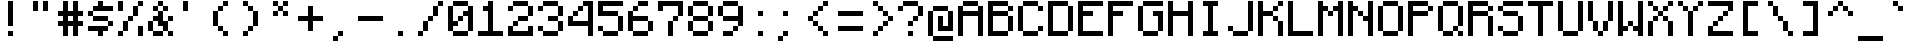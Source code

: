 SplineFontDB: 3.2
FontName: MinecraftMono
FullName: Minecraft Mono
FamilyName: Minecraft Mono
Weight: Medium
Copyright: IdreesHassan
Version: 001.000
ItalicAngle: 0
UnderlinePosition: -152.576
UnderlineWidth: 50.176
Ascent: 896
Descent: 128
InvalidEm: 0
sfntRevision: 0x00010000
LayerCount: 2
Layer: 0 1 "Back" 1
Layer: 1 1 "Fore" 0
XUID: [1021 384 -154929595 14498960]
StyleMap: 0x0040
FSType: 8
OS2Version: 1
OS2_WeightWidthSlopeOnly: 0
OS2_UseTypoMetrics: 0
CreationTime: 1280473793
ModificationTime: 1659918459
PfmFamily: 17
TTFWeight: 500
TTFWidth: 5
LineGap: 128
VLineGap: 0
Panose: 2 0 6 9 0 0 0 0 0 0
OS2TypoAscent: 896
OS2TypoAOffset: 0
OS2TypoDescent: -128
OS2TypoDOffset: 0
OS2TypoLinegap: 128
OS2WinAscent: 896
OS2WinAOffset: 0
OS2WinDescent: 256
OS2WinDOffset: 0
HheadAscent: 896
HheadAOffset: 0
HheadDescent: -128
HheadDOffset: 0
OS2SubXSize: 665
OS2SubYSize: 716
OS2SubXOff: 0
OS2SubYOff: 143
OS2SupXSize: 665
OS2SupYSize: 716
OS2SupXOff: 0
OS2SupYOff: 490
OS2StrikeYSize: 51
OS2StrikeYPos: 265
OS2Vendor: '2ttf'
OS2CodePages: 00000001.00000000
OS2UnicodeRanges: 80000003.00014002.00000000.00000000
MarkAttachClasses: 1
DEI: 91125
ShortTable: cvt  2
  34
  648
EndShort
ShortTable: maxp 16
  1
  0
  206
  60
  10
  0
  0
  2
  0
  1
  1
  0
  64
  46
  0
  0
EndShort
LangName: 1033 "" "" "" "IdreesHassan:MinecraftMono"
GaspTable: 1 65535 0 0
Encoding: UnicodeBmp
UnicodeInterp: none
NameList: AGL For New Fonts
DisplaySize: -48
AntiAlias: 1
FitToEm: 0
WinInfo: 60 15 12
BeginPrivate: 0
EndPrivate
BeginChars: 65539 206

StartChar: .notdef
Encoding: 65536 -1 0
Width: 768
GlyphClass: 1
Flags: W
TtInstrs:
PUSHB_2
 1
 0
MDAP[rnd]
ALIGNRP
PUSHB_3
 7
 4
 0
MIRP[min,rnd,black]
SHP[rp2]
PUSHB_2
 6
 5
MDRP[rp0,min,rnd,grey]
ALIGNRP
PUSHB_3
 3
 2
 0
MIRP[min,rnd,black]
SHP[rp2]
SVTCA[y-axis]
PUSHB_2
 3
 0
MDAP[rnd]
ALIGNRP
PUSHB_3
 5
 4
 0
MIRP[min,rnd,black]
SHP[rp2]
PUSHB_3
 7
 6
 1
MIRP[rp0,min,rnd,grey]
ALIGNRP
PUSHB_3
 1
 2
 0
MIRP[min,rnd,black]
SHP[rp2]
EndTTInstrs
LayerCount: 2
Fore
SplineSet
68 0 m 1,0,-1
 68 1364 l 1,1,-1
 612 1364 l 1,2,-1
 612 0 l 1,3,-1
 68 0 l 1,0,-1
136 68 m 1,4,-1
 544 68 l 1,5,-1
 544 1296 l 1,6,-1
 136 1296 l 1,7,-1
 136 68 l 1,4,-1
EndSplineSet
EndChar

StartChar: .null
Encoding: 65537 -1 1
Width: 0
GlyphClass: 2
Flags: W
LayerCount: 2
EndChar

StartChar: nonmarkingreturn
Encoding: 65538 -1 2
Width: 768
GlyphClass: 2
Flags: W
LayerCount: 2
EndChar

StartChar: space
Encoding: 32 32 3
Width: 768
GlyphClass: 2
Flags: W
LayerCount: 2
EndChar

StartChar: exclam
Encoding: 33 33 4
Width: 768
GlyphClass: 2
Flags: W
LayerCount: 2
Fore
SplineSet
256 0 m 1,0,-1
 256 128 l 1,1,-1
 384 128 l 1,2,-1
 384 0 l 1,3,-1
 256 0 l 1,0,-1
256 256 m 1,4,-1
 256 384 l 1,5,-1
 256 512 l 1,6,-1
 256 640 l 1,7,-1
 256 768 l 1,8,-1
 256 896 l 1,9,-1
 384 896 l 1,10,-1
 384 768 l 1,11,-1
 384 640 l 1,12,-1
 384 512 l 1,13,-1
 384 384 l 1,14,-1
 384 256 l 1,15,-1
 256 256 l 1,4,-1
EndSplineSet
EndChar

StartChar: quotedbl
Encoding: 34 34 5
Width: 768
GlyphClass: 2
Flags: W
LayerCount: 2
Fore
SplineSet
384 640 m 1,0,-1
 384 768 l 1,1,-1
 384 896 l 1,2,-1
 512 896 l 1,3,-1
 512 768 l 1,4,-1
 512 640 l 1,5,-1
 384 640 l 1,0,-1
128 640 m 1,6,-1
 128 768 l 1,7,-1
 128 896 l 1,8,-1
 256 896 l 1,9,-1
 256 768 l 1,10,-1
 256 640 l 1,11,-1
 128 640 l 1,6,-1
EndSplineSet
EndChar

StartChar: numbersign
Encoding: 35 35 6
Width: 768
GlyphClass: 2
Flags: W
LayerCount: 2
Fore
SplineSet
384 0 m 1,0,-1
 384 128 l 1,1,-1
 384 256 l 1,2,-1
 256 256 l 1,3,-1
 256 128 l 1,4,-1
 256 0 l 1,5,-1
 128 0 l 1,6,-1
 128 128 l 1,7,-1
 128 256 l 1,8,-1
 0 256 l 1,9,-1
 0 384 l 1,10,-1
 128 384 l 1,11,-1
 128 512 l 1,12,-1
 0 512 l 1,13,-1
 0 640 l 1,14,-1
 128 640 l 1,15,-1
 128 768 l 1,16,-1
 128 896 l 1,17,-1
 256 896 l 1,18,-1
 256 768 l 1,19,-1
 256 640 l 1,20,-1
 384 640 l 1,21,-1
 384 768 l 1,22,-1
 384 896 l 1,23,-1
 512 896 l 1,24,-1
 512 768 l 1,25,-1
 512 640 l 1,26,-1
 640 640 l 1,27,-1
 640 512 l 1,28,-1
 512 512 l 1,29,-1
 512 384 l 1,30,-1
 640 384 l 1,31,-1
 640 256 l 1,32,-1
 512 256 l 1,33,-1
 512 128 l 1,34,-1
 512 0 l 1,35,-1
 384 0 l 1,0,-1
384 384 m 1,36,-1
 384 512 l 1,37,-1
 256 512 l 1,38,-1
 256 384 l 1,39,-1
 384 384 l 1,36,-1
EndSplineSet
EndChar

StartChar: dollar
Encoding: 36 36 7
Width: 768
GlyphClass: 2
Flags: W
LayerCount: 2
Fore
SplineSet
256 0 m 1,0,-1
 256 128 l 1,1,-1
 128 128 l 1,2,-1
 0 128 l 1,3,-1
 0 256 l 1,4,-1
 128 256 l 1,5,-1
 256 256 l 1,6,-1
 384 256 l 1,7,-1
 512 256 l 1,8,-1
 512 128 l 1,9,-1
 384 128 l 1,10,-1
 384 0 l 1,11,-1
 256 0 l 1,0,-1
512 256 m 1,12,-1
 512 384 l 1,13,-1
 640 384 l 1,14,-1
 640 256 l 1,15,-1
 512 256 l 1,12,-1
512 384 m 1,16,-1
 384 384 l 1,17,-1
 256 384 l 1,18,-1
 128 384 l 1,19,-1
 128 512 l 1,20,-1
 256 512 l 1,21,-1
 384 512 l 1,22,-1
 512 512 l 1,23,-1
 512 384 l 1,16,-1
128 512 m 1,24,-1
 0 512 l 1,25,-1
 0 640 l 1,26,-1
 128 640 l 1,27,-1
 128 512 l 1,24,-1
512 768 m 1,28,-1
 640 768 l 1,29,-1
 640 640 l 1,30,-1
 512 640 l 1,31,-1
 384 640 l 1,32,-1
 256 640 l 1,33,-1
 128 640 l 1,34,-1
 128 768 l 1,35,-1
 256 768 l 1,36,-1
 256 896 l 1,37,-1
 384 896 l 1,38,-1
 384 768 l 1,39,-1
 512 768 l 1,28,-1
EndSplineSet
EndChar

StartChar: percent
Encoding: 37 37 8
Width: 768
GlyphClass: 2
Flags: W
LayerCount: 2
Fore
SplineSet
512 0 m 1,0,-1
 512 128 l 1,1,-1
 512 256 l 1,2,-1
 640 256 l 1,3,-1
 640 128 l 1,4,-1
 640 0 l 1,5,-1
 512 0 l 1,0,-1
0 0 m 1,6,-1
 0 128 l 1,7,-1
 128 128 l 1,8,-1
 128 0 l 1,9,-1
 0 0 l 1,6,-1
0 640 m 1,10,-1
 0 768 l 1,11,-1
 0 896 l 1,12,-1
 128 896 l 1,13,-1
 128 768 l 1,14,-1
 128 640 l 1,15,-1
 0 640 l 1,10,-1
128 128 m 1,16,-1
 128 256 l 1,17,-1
 128 384 l 1,18,-1
 256 384 l 1,19,-1
 256 256 l 1,20,-1
 256 128 l 1,21,-1
 128 128 l 1,16,-1
256 384 m 1,22,-1
 256 512 l 1,23,-1
 384 512 l 1,24,-1
 384 384 l 1,25,-1
 256 384 l 1,22,-1
384 512 m 1,26,-1
 384 640 l 1,27,-1
 384 768 l 1,28,-1
 512 768 l 1,29,-1
 512 640 l 1,30,-1
 512 512 l 1,31,-1
 384 512 l 1,26,-1
512 768 m 1,32,-1
 512 896 l 1,33,-1
 640 896 l 1,34,-1
 640 768 l 1,35,-1
 512 768 l 1,32,-1
EndSplineSet
EndChar

StartChar: ampersand
Encoding: 38 38 9
Width: 768
GlyphClass: 2
Flags: W
LayerCount: 2
Fore
SplineSet
512 0 m 1,0,-1
 512 128 l 1,1,-1
 640 128 l 1,2,-1
 640 0 l 1,3,-1
 512 0 l 1,0,-1
256 128 m 1,4,-1
 384 128 l 1,5,-1
 384 0 l 1,6,-1
 256 0 l 1,7,-1
 128 0 l 1,8,-1
 128 128 l 1,9,-1
 256 128 l 1,4,-1
512 128 m 1,10,-1
 384 128 l 1,11,-1
 384 256 l 1,12,-1
 256 256 l 1,13,-1
 256 384 l 1,14,-1
 128 384 l 1,15,-1
 128 256 l 1,16,-1
 128 128 l 1,17,-1
 0 128 l 1,18,-1
 0 256 l 1,19,-1
 0 384 l 1,20,-1
 128 384 l 1,21,-1
 128 512 l 1,22,-1
 256 512 l 1,23,-1
 256 640 l 1,24,-1
 384 640 l 1,25,-1
 384 512 l 1,26,-1
 384 384 l 1,27,-1
 512 384 l 1,28,-1
 512 256 l 1,29,-1
 512 128 l 1,10,-1
512 384 m 1,30,-1
 512 512 l 1,31,-1
 640 512 l 1,32,-1
 640 384 l 1,33,-1
 512 384 l 1,30,-1
384 640 m 1,34,-1
 384 768 l 1,35,-1
 512 768 l 1,36,-1
 512 640 l 1,37,-1
 384 640 l 1,34,-1
256 640 m 1,38,-1
 128 640 l 1,39,-1
 128 768 l 1,40,-1
 256 768 l 1,41,-1
 256 640 l 1,38,-1
384 768 m 1,42,-1
 256 768 l 1,43,-1
 256 896 l 1,44,-1
 384 896 l 1,45,-1
 384 768 l 1,42,-1
EndSplineSet
EndChar

StartChar: quotesingle
Encoding: 39 39 10
Width: 768
GlyphClass: 2
Flags: W
LayerCount: 2
Fore
SplineSet
128 640 m 1,0,-1
 128 768 l 1,1,-1
 128 896 l 1,2,-1
 256 896 l 1,3,-1
 256 768 l 1,4,-1
 256 640 l 1,5,-1
 128 640 l 1,0,-1
EndSplineSet
EndChar

StartChar: parenleft
Encoding: 40 40 11
Width: 768
GlyphClass: 2
Flags: W
LayerCount: 2
Fore
SplineSet
384 0 m 1,0,-1
 384 128 l 1,1,-1
 512 128 l 1,2,-1
 512 0 l 1,3,-1
 384 0 l 1,0,-1
384 128 m 1,4,-1
 256 128 l 1,5,-1
 256 256 l 1,6,-1
 384 256 l 1,7,-1
 384 128 l 1,4,-1
256 256 m 1,8,-1
 128 256 l 1,9,-1
 128 384 l 1,10,-1
 128 512 l 1,11,-1
 128 640 l 1,12,-1
 256 640 l 1,13,-1
 256 512 l 1,14,-1
 256 384 l 1,15,-1
 256 256 l 1,8,-1
256 640 m 1,16,-1
 256 768 l 1,17,-1
 384 768 l 1,18,-1
 384 640 l 1,19,-1
 256 640 l 1,16,-1
384 768 m 1,20,-1
 384 896 l 1,21,-1
 512 896 l 1,22,-1
 512 768 l 1,23,-1
 384 768 l 1,20,-1
EndSplineSet
EndChar

StartChar: parenright
Encoding: 41 41 12
Width: 768
GlyphClass: 2
Flags: W
LayerCount: 2
Fore
SplineSet
128 0 m 1,0,-1
 128 128 l 1,1,-1
 256 128 l 1,2,-1
 256 0 l 1,3,-1
 128 0 l 1,0,-1
256 128 m 1,4,-1
 256 256 l 1,5,-1
 384 256 l 1,6,-1
 384 128 l 1,7,-1
 256 128 l 1,4,-1
384 256 m 1,8,-1
 384 384 l 1,9,-1
 384 512 l 1,10,-1
 384 640 l 1,11,-1
 512 640 l 1,12,-1
 512 512 l 1,13,-1
 512 384 l 1,14,-1
 512 256 l 1,15,-1
 384 256 l 1,8,-1
384 640 m 1,16,-1
 256 640 l 1,17,-1
 256 768 l 1,18,-1
 384 768 l 1,19,-1
 384 640 l 1,16,-1
256 768 m 1,20,-1
 128 768 l 1,21,-1
 128 896 l 1,22,-1
 256 896 l 1,23,-1
 256 768 l 1,20,-1
EndSplineSet
EndChar

StartChar: asterisk
Encoding: 42 42 13
Width: 768
GlyphClass: 2
Flags: W
LayerCount: 2
Fore
SplineSet
384 512 m 1,0,-1
 384 640 l 1,1,-1
 512 640 l 1,2,-1
 512 512 l 1,3,-1
 384 512 l 1,0,-1
128 512 m 1,4,-1
 128 640 l 1,5,-1
 256 640 l 1,6,-1
 256 512 l 1,7,-1
 128 512 l 1,4,-1
384 640 m 1,8,-1
 256 640 l 1,9,-1
 256 768 l 1,10,-1
 384 768 l 1,11,-1
 384 640 l 1,8,-1
384 768 m 1,12,-1
 384 896 l 1,13,-1
 512 896 l 1,14,-1
 512 768 l 1,15,-1
 384 768 l 1,12,-1
256 768 m 1,16,-1
 128 768 l 1,17,-1
 128 896 l 1,18,-1
 256 896 l 1,19,-1
 256 768 l 1,16,-1
EndSplineSet
EndChar

StartChar: plus
Encoding: 43 43 14
Width: 768
GlyphClass: 2
Flags: W
LayerCount: 2
Fore
SplineSet
256 128 m 1,0,-1
 256 256 l 1,1,-1
 256 384 l 1,2,-1
 128 384 l 1,3,-1
 0 384 l 1,4,-1
 0 512 l 1,5,-1
 128 512 l 1,6,-1
 256 512 l 1,7,-1
 256 640 l 1,8,-1
 256 768 l 1,9,-1
 384 768 l 1,10,-1
 384 640 l 1,11,-1
 384 512 l 1,12,-1
 512 512 l 1,13,-1
 640 512 l 1,14,-1
 640 384 l 1,15,-1
 512 384 l 1,16,-1
 384 384 l 1,17,-1
 384 256 l 1,18,-1
 384 128 l 1,19,-1
 256 128 l 1,0,-1
EndSplineSet
EndChar

StartChar: comma
Encoding: 44 44 15
Width: 768
GlyphClass: 2
Flags: W
LayerCount: 2
Fore
SplineSet
128 -128 m 1,0,-1
 128 0 l 1,1,-1
 256 0 l 1,2,-1
 256 -128 l 1,3,-1
 128 -128 l 1,0,-1
256 0 m 1,4,-1
 256 128 l 1,5,-1
 384 128 l 1,6,-1
 384 0 l 1,7,-1
 256 0 l 1,4,-1
EndSplineSet
EndChar

StartChar: hyphen
Encoding: 45 45 16
Width: 768
GlyphClass: 2
Flags: W
LayerCount: 2
Fore
SplineSet
512 512 m 1,0,-1
 640 512 l 1,1,-1
 640 384 l 1,2,-1
 512 384 l 1,3,-1
 384 384 l 1,4,-1
 256 384 l 1,5,-1
 128 384 l 1,6,-1
 0 384 l 1,7,-1
 0 512 l 1,8,-1
 128 512 l 1,9,-1
 256 512 l 1,10,-1
 384 512 l 1,11,-1
 512 512 l 1,0,-1
EndSplineSet
EndChar

StartChar: period
Encoding: 46 46 17
Width: 768
GlyphClass: 2
Flags: W
LayerCount: 2
Fore
SplineSet
256 0 m 1,0,-1
 256 128 l 1,1,-1
 384 128 l 1,2,-1
 384 0 l 1,3,-1
 256 0 l 1,0,-1
EndSplineSet
EndChar

StartChar: slash
Encoding: 47 47 18
Width: 768
GlyphClass: 2
Flags: W
LayerCount: 2
Fore
SplineSet
0 0 m 1,0,-1
 0 128 l 1,1,-1
 128 128 l 1,2,-1
 128 0 l 1,3,-1
 0 0 l 1,0,-1
128 128 m 1,4,-1
 128 256 l 1,5,-1
 128 384 l 1,6,-1
 256 384 l 1,7,-1
 256 256 l 1,8,-1
 256 128 l 1,9,-1
 128 128 l 1,4,-1
256 384 m 1,10,-1
 256 512 l 1,11,-1
 384 512 l 1,12,-1
 384 384 l 1,13,-1
 256 384 l 1,10,-1
384 512 m 1,14,-1
 384 640 l 1,15,-1
 384 768 l 1,16,-1
 512 768 l 1,17,-1
 512 640 l 1,18,-1
 512 512 l 1,19,-1
 384 512 l 1,14,-1
512 768 m 1,20,-1
 512 896 l 1,21,-1
 640 896 l 1,22,-1
 640 768 l 1,23,-1
 512 768 l 1,20,-1
EndSplineSet
EndChar

StartChar: zero
Encoding: 48 48 19
Width: 768
GlyphClass: 2
Flags: W
LayerCount: 2
Fore
SplineSet
384 128 m 1,0,-1
 512 128 l 1,1,-1
 512 0 l 1,2,-1
 384 0 l 1,3,-1
 256 0 l 1,4,-1
 128 0 l 1,5,-1
 128 128 l 1,6,-1
 256 128 l 1,7,-1
 384 128 l 1,0,-1
512 128 m 1,8,-1
 512 256 l 1,9,-1
 512 384 l 1,10,-1
 512 512 l 1,11,-1
 384 512 l 1,12,-1
 384 384 l 1,13,-1
 256 384 l 1,14,-1
 256 256 l 1,15,-1
 128 256 l 1,16,-1
 128 128 l 1,17,-1
 0 128 l 1,18,-1
 0 256 l 1,19,-1
 0 384 l 1,20,-1
 0 512 l 1,21,-1
 0 640 l 1,22,-1
 0 768 l 1,23,-1
 128 768 l 1,24,-1
 128 640 l 1,25,-1
 128 512 l 1,26,-1
 128 384 l 1,27,-1
 256 384 l 1,28,-1
 256 512 l 1,29,-1
 384 512 l 1,30,-1
 384 640 l 1,31,-1
 512 640 l 1,32,-1
 512 768 l 1,33,-1
 640 768 l 1,34,-1
 640 640 l 1,35,-1
 640 512 l 1,36,-1
 640 384 l 1,37,-1
 640 256 l 1,38,-1
 640 128 l 1,39,-1
 512 128 l 1,8,-1
512 768 m 1,40,-1
 384 768 l 1,41,-1
 256 768 l 1,42,-1
 128 768 l 1,43,-1
 128 896 l 1,44,-1
 256 896 l 1,45,-1
 384 896 l 1,46,-1
 512 896 l 1,47,-1
 512 768 l 1,40,-1
EndSplineSet
EndChar

StartChar: one
Encoding: 49 49 20
Width: 768
GlyphClass: 2
Flags: W
LayerCount: 2
Fore
SplineSet
512 128 m 1,0,-1
 640 128 l 1,1,-1
 640 0 l 1,2,-1
 512 0 l 1,3,-1
 384 0 l 1,4,-1
 256 0 l 1,5,-1
 128 0 l 1,6,-1
 0 0 l 1,7,-1
 0 128 l 1,8,-1
 128 128 l 1,9,-1
 256 128 l 1,10,-1
 256 256 l 1,11,-1
 256 384 l 1,12,-1
 256 512 l 1,13,-1
 256 640 l 1,14,-1
 128 640 l 1,15,-1
 128 768 l 1,16,-1
 256 768 l 1,17,-1
 256 896 l 1,18,-1
 384 896 l 1,19,-1
 384 768 l 1,20,-1
 384 640 l 1,21,-1
 384 512 l 1,22,-1
 384 384 l 1,23,-1
 384 256 l 1,24,-1
 384 128 l 1,25,-1
 512 128 l 1,0,-1
EndSplineSet
EndChar

StartChar: two
Encoding: 50 50 21
Width: 768
GlyphClass: 2
Flags: W
LayerCount: 2
Fore
SplineSet
0 640 m 1,0,-1
 0 768 l 1,1,-1
 128 768 l 1,2,-1
 128 640 l 1,3,-1
 0 640 l 1,0,-1
512 0 m 1,4,-1
 384 0 l 1,5,-1
 256 0 l 1,6,-1
 128 0 l 1,7,-1
 0 0 l 1,8,-1
 0 128 l 1,9,-1
 0 256 l 1,10,-1
 128 256 l 1,11,-1
 128 128 l 1,12,-1
 256 128 l 1,13,-1
 384 128 l 1,14,-1
 512 128 l 1,15,-1
 512 256 l 1,16,-1
 640 256 l 1,17,-1
 640 128 l 1,18,-1
 640 0 l 1,19,-1
 512 0 l 1,4,-1
128 256 m 1,20,-1
 128 384 l 1,21,-1
 256 384 l 1,22,-1
 256 256 l 1,23,-1
 128 256 l 1,20,-1
384 512 m 1,24,-1
 512 512 l 1,25,-1
 512 384 l 1,26,-1
 384 384 l 1,27,-1
 256 384 l 1,28,-1
 256 512 l 1,29,-1
 384 512 l 1,24,-1
512 512 m 1,30,-1
 512 640 l 1,31,-1
 512 768 l 1,32,-1
 640 768 l 1,33,-1
 640 640 l 1,34,-1
 640 512 l 1,35,-1
 512 512 l 1,30,-1
512 768 m 1,36,-1
 384 768 l 1,37,-1
 256 768 l 1,38,-1
 128 768 l 1,39,-1
 128 896 l 1,40,-1
 256 896 l 1,41,-1
 384 896 l 1,42,-1
 512 896 l 1,43,-1
 512 768 l 1,36,-1
EndSplineSet
EndChar

StartChar: three
Encoding: 51 51 22
Width: 768
GlyphClass: 2
Flags: W
LayerCount: 2
Fore
SplineSet
0 640 m 1,0,-1
 0 768 l 1,1,-1
 128 768 l 1,2,-1
 128 640 l 1,3,-1
 0 640 l 1,0,-1
384 128 m 1,4,-1
 512 128 l 1,5,-1
 512 0 l 1,6,-1
 384 0 l 1,7,-1
 256 0 l 1,8,-1
 128 0 l 1,9,-1
 128 128 l 1,10,-1
 256 128 l 1,11,-1
 384 128 l 1,4,-1
512 128 m 1,12,-1
 512 256 l 1,13,-1
 512 384 l 1,14,-1
 640 384 l 1,15,-1
 640 256 l 1,16,-1
 640 128 l 1,17,-1
 512 128 l 1,12,-1
128 128 m 1,18,-1
 0 128 l 1,19,-1
 0 256 l 1,20,-1
 128 256 l 1,21,-1
 128 128 l 1,18,-1
512 384 m 1,22,-1
 384 384 l 1,23,-1
 256 384 l 1,24,-1
 256 512 l 1,25,-1
 384 512 l 1,26,-1
 512 512 l 1,27,-1
 512 384 l 1,22,-1
512 512 m 1,28,-1
 512 640 l 1,29,-1
 512 768 l 1,30,-1
 640 768 l 1,31,-1
 640 640 l 1,32,-1
 640 512 l 1,33,-1
 512 512 l 1,28,-1
512 768 m 1,34,-1
 384 768 l 1,35,-1
 256 768 l 1,36,-1
 128 768 l 1,37,-1
 128 896 l 1,38,-1
 256 896 l 1,39,-1
 384 896 l 1,40,-1
 512 896 l 1,41,-1
 512 768 l 1,34,-1
EndSplineSet
EndChar

StartChar: four
Encoding: 52 52 23
Width: 768
GlyphClass: 2
Flags: W
LayerCount: 2
Fore
SplineSet
512 0 m 1,0,-1
 512 128 l 1,1,-1
 512 256 l 1,2,-1
 384 256 l 1,3,-1
 256 256 l 1,4,-1
 128 256 l 1,5,-1
 0 256 l 1,6,-1
 0 384 l 1,7,-1
 0 512 l 1,8,-1
 128 512 l 1,9,-1
 128 640 l 1,10,-1
 256 640 l 1,11,-1
 256 768 l 1,12,-1
 384 768 l 1,13,-1
 384 896 l 1,14,-1
 512 896 l 1,15,-1
 640 896 l 1,16,-1
 640 768 l 1,17,-1
 640 640 l 1,18,-1
 640 512 l 1,19,-1
 640 384 l 1,20,-1
 640 256 l 1,21,-1
 640 128 l 1,22,-1
 640 0 l 1,23,-1
 512 0 l 1,0,-1
384 384 m 1,24,-1
 512 384 l 1,25,-1
 512 512 l 1,26,-1
 512 640 l 1,27,-1
 512 768 l 1,28,-1
 384 768 l 1,29,-1
 384 640 l 1,30,-1
 256 640 l 1,31,-1
 256 512 l 1,32,-1
 128 512 l 1,33,-1
 128 384 l 1,34,-1
 256 384 l 1,35,-1
 384 384 l 1,24,-1
EndSplineSet
EndChar

StartChar: five
Encoding: 53 53 24
Width: 768
GlyphClass: 2
Flags: W
LayerCount: 2
Fore
SplineSet
384 128 m 1,0,-1
 512 128 l 1,1,-1
 512 0 l 1,2,-1
 384 0 l 1,3,-1
 256 0 l 1,4,-1
 128 0 l 1,5,-1
 128 128 l 1,6,-1
 256 128 l 1,7,-1
 384 128 l 1,0,-1
512 128 m 1,8,-1
 512 256 l 1,9,-1
 512 384 l 1,10,-1
 512 512 l 1,11,-1
 640 512 l 1,12,-1
 640 384 l 1,13,-1
 640 256 l 1,14,-1
 640 128 l 1,15,-1
 512 128 l 1,8,-1
128 128 m 1,16,-1
 0 128 l 1,17,-1
 0 256 l 1,18,-1
 128 256 l 1,19,-1
 128 128 l 1,16,-1
512 512 m 1,20,-1
 384 512 l 1,21,-1
 256 512 l 1,22,-1
 128 512 l 1,23,-1
 0 512 l 1,24,-1
 0 640 l 1,25,-1
 0 768 l 1,26,-1
 0 896 l 1,27,-1
 128 896 l 1,28,-1
 256 896 l 1,29,-1
 384 896 l 1,30,-1
 512 896 l 1,31,-1
 640 896 l 1,32,-1
 640 768 l 1,33,-1
 512 768 l 1,34,-1
 384 768 l 1,35,-1
 256 768 l 1,36,-1
 128 768 l 1,37,-1
 128 640 l 1,38,-1
 256 640 l 1,39,-1
 384 640 l 1,40,-1
 512 640 l 1,41,-1
 512 512 l 1,20,-1
EndSplineSet
EndChar

StartChar: six
Encoding: 54 54 25
Width: 768
GlyphClass: 2
Flags: W
LayerCount: 2
Fore
SplineSet
384 128 m 1,0,-1
 512 128 l 1,1,-1
 512 0 l 1,2,-1
 384 0 l 1,3,-1
 256 0 l 1,4,-1
 128 0 l 1,5,-1
 128 128 l 1,6,-1
 256 128 l 1,7,-1
 384 128 l 1,0,-1
512 128 m 1,8,-1
 512 256 l 1,9,-1
 512 384 l 1,10,-1
 640 384 l 1,11,-1
 640 256 l 1,12,-1
 640 128 l 1,13,-1
 512 128 l 1,8,-1
128 128 m 1,14,-1
 0 128 l 1,15,-1
 0 256 l 1,16,-1
 0 384 l 1,17,-1
 0 512 l 1,18,-1
 0 640 l 1,19,-1
 128 640 l 1,20,-1
 128 512 l 1,21,-1
 256 512 l 1,22,-1
 384 512 l 1,23,-1
 512 512 l 1,24,-1
 512 384 l 1,25,-1
 384 384 l 1,26,-1
 256 384 l 1,27,-1
 128 384 l 1,28,-1
 128 256 l 1,29,-1
 128 128 l 1,14,-1
128 640 m 1,30,-1
 128 768 l 1,31,-1
 256 768 l 1,32,-1
 256 640 l 1,33,-1
 128 640 l 1,30,-1
384 896 m 1,34,-1
 512 896 l 1,35,-1
 512 768 l 1,36,-1
 384 768 l 1,37,-1
 256 768 l 1,38,-1
 256 896 l 1,39,-1
 384 896 l 1,34,-1
EndSplineSet
EndChar

StartChar: seven
Encoding: 55 55 26
Width: 768
GlyphClass: 2
Flags: W
LayerCount: 2
Fore
SplineSet
256 0 m 1,0,-1
 256 128 l 1,1,-1
 256 256 l 1,2,-1
 256 384 l 1,3,-1
 384 384 l 1,4,-1
 384 256 l 1,5,-1
 384 128 l 1,6,-1
 384 0 l 1,7,-1
 256 0 l 1,0,-1
0 640 m 1,8,-1
 0 768 l 1,9,-1
 0 896 l 1,10,-1
 128 896 l 1,11,-1
 256 896 l 1,12,-1
 384 896 l 1,13,-1
 512 896 l 1,14,-1
 640 896 l 1,15,-1
 640 768 l 1,16,-1
 640 640 l 1,17,-1
 640 512 l 1,18,-1
 512 512 l 1,19,-1
 512 384 l 1,20,-1
 384 384 l 1,21,-1
 384 512 l 1,22,-1
 512 512 l 1,23,-1
 512 640 l 1,24,-1
 512 768 l 1,25,-1
 384 768 l 1,26,-1
 256 768 l 1,27,-1
 128 768 l 1,28,-1
 128 640 l 1,29,-1
 0 640 l 1,8,-1
EndSplineSet
EndChar

StartChar: eight
Encoding: 56 56 27
Width: 768
GlyphClass: 2
Flags: W
LayerCount: 2
Fore
SplineSet
384 128 m 1,0,-1
 512 128 l 1,1,-1
 512 0 l 1,2,-1
 384 0 l 1,3,-1
 256 0 l 1,4,-1
 128 0 l 1,5,-1
 128 128 l 1,6,-1
 256 128 l 1,7,-1
 384 128 l 1,0,-1
512 128 m 1,8,-1
 512 256 l 1,9,-1
 512 384 l 1,10,-1
 640 384 l 1,11,-1
 640 256 l 1,12,-1
 640 128 l 1,13,-1
 512 128 l 1,8,-1
128 128 m 1,14,-1
 0 128 l 1,15,-1
 0 256 l 1,16,-1
 0 384 l 1,17,-1
 128 384 l 1,18,-1
 128 256 l 1,19,-1
 128 128 l 1,14,-1
512 384 m 1,20,-1
 384 384 l 1,21,-1
 256 384 l 1,22,-1
 128 384 l 1,23,-1
 128 512 l 1,24,-1
 256 512 l 1,25,-1
 384 512 l 1,26,-1
 512 512 l 1,27,-1
 512 384 l 1,20,-1
512 512 m 1,28,-1
 512 640 l 1,29,-1
 512 768 l 1,30,-1
 640 768 l 1,31,-1
 640 640 l 1,32,-1
 640 512 l 1,33,-1
 512 512 l 1,28,-1
128 512 m 1,34,-1
 0 512 l 1,35,-1
 0 640 l 1,36,-1
 0 768 l 1,37,-1
 128 768 l 1,38,-1
 128 640 l 1,39,-1
 128 512 l 1,34,-1
512 768 m 1,40,-1
 384 768 l 1,41,-1
 256 768 l 1,42,-1
 128 768 l 1,43,-1
 128 896 l 1,44,-1
 256 896 l 1,45,-1
 384 896 l 1,46,-1
 512 896 l 1,47,-1
 512 768 l 1,40,-1
EndSplineSet
EndChar

StartChar: nine
Encoding: 57 57 28
Width: 768
GlyphClass: 2
Flags: W
LayerCount: 2
Fore
SplineSet
256 128 m 1,0,-1
 384 128 l 1,1,-1
 384 0 l 1,2,-1
 256 0 l 1,3,-1
 128 0 l 1,4,-1
 128 128 l 1,5,-1
 256 128 l 1,0,-1
384 128 m 1,6,-1
 384 256 l 1,7,-1
 512 256 l 1,8,-1
 512 128 l 1,9,-1
 384 128 l 1,6,-1
512 256 m 1,10,-1
 512 384 l 1,11,-1
 384 384 l 1,12,-1
 256 384 l 1,13,-1
 128 384 l 1,14,-1
 128 512 l 1,15,-1
 256 512 l 1,16,-1
 384 512 l 1,17,-1
 512 512 l 1,18,-1
 512 640 l 1,19,-1
 512 768 l 1,20,-1
 640 768 l 1,21,-1
 640 640 l 1,22,-1
 640 512 l 1,23,-1
 640 384 l 1,24,-1
 640 256 l 1,25,-1
 512 256 l 1,10,-1
128 512 m 1,26,-1
 0 512 l 1,27,-1
 0 640 l 1,28,-1
 0 768 l 1,29,-1
 128 768 l 1,30,-1
 128 640 l 1,31,-1
 128 512 l 1,26,-1
512 768 m 1,32,-1
 384 768 l 1,33,-1
 256 768 l 1,34,-1
 128 768 l 1,35,-1
 128 896 l 1,36,-1
 256 896 l 1,37,-1
 384 896 l 1,38,-1
 512 896 l 1,39,-1
 512 768 l 1,32,-1
EndSplineSet
EndChar

StartChar: colon
Encoding: 58 58 29
Width: 768
GlyphClass: 2
Flags: W
LayerCount: 2
Fore
SplineSet
256 0 m 1,0,-1
 256 128 l 1,1,-1
 384 128 l 1,2,-1
 384 0 l 1,3,-1
 256 0 l 1,0,-1
256 512 m 1,4,-1
 256 640 l 1,5,-1
 384 640 l 1,6,-1
 384 512 l 1,7,-1
 256 512 l 1,4,-1
EndSplineSet
EndChar

StartChar: semicolon
Encoding: 59 59 30
Width: 768
GlyphClass: 2
Flags: W
LayerCount: 2
Fore
SplineSet
0 -128 m 1,0,-1
 0 0 l 1,1,-1
 128 0 l 1,2,-1
 128 -128 l 1,3,-1
 0 -128 l 1,0,-1
128 512 m 1,4,-1
 128 640 l 1,5,-1
 256 640 l 1,6,-1
 256 512 l 1,7,-1
 128 512 l 1,4,-1
128 0 m 1,8,-1
 128 128 l 1,9,-1
 256 128 l 1,10,-1
 256 0 l 1,11,-1
 128 0 l 1,8,-1
EndSplineSet
EndChar

StartChar: less
Encoding: 60 60 31
Width: 768
GlyphClass: 2
Flags: W
LayerCount: 2
Fore
SplineSet
384 0 m 1,0,-1
 384 128 l 1,1,-1
 512 128 l 1,2,-1
 512 0 l 1,3,-1
 384 0 l 1,0,-1
384 128 m 1,4,-1
 256 128 l 1,5,-1
 256 256 l 1,6,-1
 384 256 l 1,7,-1
 384 128 l 1,4,-1
256 256 m 1,8,-1
 128 256 l 1,9,-1
 128 384 l 1,10,-1
 256 384 l 1,11,-1
 256 256 l 1,8,-1
128 384 m 1,12,-1
 0 384 l 1,13,-1
 0 512 l 1,14,-1
 128 512 l 1,15,-1
 128 384 l 1,12,-1
128 512 m 1,16,-1
 128 640 l 1,17,-1
 256 640 l 1,18,-1
 256 512 l 1,19,-1
 128 512 l 1,16,-1
256 640 m 1,20,-1
 256 768 l 1,21,-1
 384 768 l 1,22,-1
 384 640 l 1,23,-1
 256 640 l 1,20,-1
384 768 m 1,24,-1
 384 896 l 1,25,-1
 512 896 l 1,26,-1
 512 768 l 1,27,-1
 384 768 l 1,24,-1
EndSplineSet
EndChar

StartChar: equal
Encoding: 61 61 32
Width: 768
GlyphClass: 2
Flags: W
LayerCount: 2
Fore
SplineSet
512 256 m 1,0,-1
 640 256 l 1,1,-1
 640 128 l 1,2,-1
 512 128 l 1,3,-1
 384 128 l 1,4,-1
 256 128 l 1,5,-1
 128 128 l 1,6,-1
 0 128 l 1,7,-1
 0 256 l 1,8,-1
 128 256 l 1,9,-1
 256 256 l 1,10,-1
 384 256 l 1,11,-1
 512 256 l 1,0,-1
512 640 m 1,12,-1
 640 640 l 1,13,-1
 640 512 l 1,14,-1
 512 512 l 1,15,-1
 384 512 l 1,16,-1
 256 512 l 1,17,-1
 128 512 l 1,18,-1
 0 512 l 1,19,-1
 0 640 l 1,20,-1
 128 640 l 1,21,-1
 256 640 l 1,22,-1
 384 640 l 1,23,-1
 512 640 l 1,12,-1
EndSplineSet
EndChar

StartChar: greater
Encoding: 62 62 33
Width: 768
GlyphClass: 2
Flags: W
LayerCount: 2
Fore
SplineSet
128 0 m 1,0,-1
 128 128 l 1,1,-1
 256 128 l 1,2,-1
 256 0 l 1,3,-1
 128 0 l 1,0,-1
256 128 m 1,4,-1
 256 256 l 1,5,-1
 384 256 l 1,6,-1
 384 128 l 1,7,-1
 256 128 l 1,4,-1
384 256 m 1,8,-1
 384 384 l 1,9,-1
 512 384 l 1,10,-1
 512 256 l 1,11,-1
 384 256 l 1,8,-1
512 384 m 1,12,-1
 512 512 l 1,13,-1
 640 512 l 1,14,-1
 640 384 l 1,15,-1
 512 384 l 1,12,-1
512 512 m 1,16,-1
 384 512 l 1,17,-1
 384 640 l 1,18,-1
 512 640 l 1,19,-1
 512 512 l 1,16,-1
384 640 m 1,20,-1
 256 640 l 1,21,-1
 256 768 l 1,22,-1
 384 768 l 1,23,-1
 384 640 l 1,20,-1
256 768 m 1,24,-1
 128 768 l 1,25,-1
 128 896 l 1,26,-1
 256 896 l 1,27,-1
 256 768 l 1,24,-1
EndSplineSet
EndChar

StartChar: question
Encoding: 63 63 34
Width: 768
GlyphClass: 2
Flags: W
LayerCount: 2
Fore
SplineSet
256 0 m 1,0,-1
 256 128 l 1,1,-1
 384 128 l 1,2,-1
 384 0 l 1,3,-1
 256 0 l 1,0,-1
256 256 m 1,4,-1
 256 384 l 1,5,-1
 384 384 l 1,6,-1
 384 256 l 1,7,-1
 256 256 l 1,4,-1
0 640 m 1,8,-1
 0 768 l 1,9,-1
 128 768 l 1,10,-1
 128 640 l 1,11,-1
 0 640 l 1,8,-1
384 384 m 1,12,-1
 384 512 l 1,13,-1
 512 512 l 1,14,-1
 512 384 l 1,15,-1
 384 384 l 1,12,-1
512 512 m 1,16,-1
 512 640 l 1,17,-1
 512 768 l 1,18,-1
 640 768 l 1,19,-1
 640 640 l 1,20,-1
 640 512 l 1,21,-1
 512 512 l 1,16,-1
512 768 m 1,22,-1
 384 768 l 1,23,-1
 256 768 l 1,24,-1
 128 768 l 1,25,-1
 128 896 l 1,26,-1
 256 896 l 1,27,-1
 384 896 l 1,28,-1
 512 896 l 1,29,-1
 512 768 l 1,22,-1
EndSplineSet
EndChar

StartChar: at
Encoding: 64 64 35
Width: 768
GlyphClass: 2
Flags: W
LayerCount: 2
Fore
SplineSet
512 0 m 1,0,-1
 640 0 l 1,1,-1
 640 -128 l 1,2,-1
 512 -128 l 1,3,-1
 384 -128 l 1,4,-1
 256 -128 l 1,5,-1
 128 -128 l 1,6,-1
 128 0 l 1,7,-1
 256 0 l 1,8,-1
 384 0 l 1,9,-1
 512 0 l 1,0,-1
128 0 m 1,10,-1
 0 0 l 1,11,-1
 0 128 l 1,12,-1
 0 256 l 1,13,-1
 0 384 l 1,14,-1
 0 512 l 1,15,-1
 0 640 l 1,16,-1
 128 640 l 1,17,-1
 128 512 l 1,18,-1
 128 384 l 1,19,-1
 128 256 l 1,20,-1
 128 128 l 1,21,-1
 128 0 l 1,10,-1
512 128 m 1,22,-1
 384 128 l 1,23,-1
 256 128 l 1,24,-1
 256 256 l 1,25,-1
 256 384 l 1,26,-1
 256 512 l 1,27,-1
 384 512 l 1,28,-1
 384 384 l 1,29,-1
 384 256 l 1,30,-1
 512 256 l 1,31,-1
 512 384 l 1,32,-1
 512 512 l 1,33,-1
 512 640 l 1,34,-1
 640 640 l 1,35,-1
 640 512 l 1,36,-1
 640 384 l 1,37,-1
 640 256 l 1,38,-1
 640 128 l 1,39,-1
 512 128 l 1,22,-1
512 640 m 1,40,-1
 384 640 l 1,41,-1
 256 640 l 1,42,-1
 128 640 l 1,43,-1
 128 768 l 1,44,-1
 256 768 l 1,45,-1
 384 768 l 1,46,-1
 512 768 l 1,47,-1
 512 640 l 1,40,-1
EndSplineSet
EndChar

StartChar: A
Encoding: 65 65 36
Width: 768
GlyphClass: 2
Flags: W
LayerCount: 2
Fore
SplineSet
512 0 m 1,0,-1
 512 128 l 1,1,-1
 512 256 l 1,2,-1
 512 384 l 1,3,-1
 512 512 l 1,4,-1
 384 512 l 1,5,-1
 256 512 l 1,6,-1
 128 512 l 1,7,-1
 128 384 l 1,8,-1
 128 256 l 1,9,-1
 128 128 l 1,10,-1
 128 0 l 1,11,-1
 0 0 l 1,12,-1
 0 128 l 1,13,-1
 0 256 l 1,14,-1
 0 384 l 1,15,-1
 0 512 l 1,16,-1
 0 640 l 1,17,-1
 0 768 l 1,18,-1
 128 768 l 1,19,-1
 128 640 l 1,20,-1
 256 640 l 1,21,-1
 384 640 l 1,22,-1
 512 640 l 1,23,-1
 512 768 l 1,24,-1
 640 768 l 1,25,-1
 640 640 l 1,26,-1
 640 512 l 1,27,-1
 640 384 l 1,28,-1
 640 256 l 1,29,-1
 640 128 l 1,30,-1
 640 0 l 1,31,-1
 512 0 l 1,0,-1
512 768 m 1,32,-1
 384 768 l 1,33,-1
 256 768 l 1,34,-1
 128 768 l 1,35,-1
 128 896 l 1,36,-1
 256 896 l 1,37,-1
 384 896 l 1,38,-1
 512 896 l 1,39,-1
 512 768 l 1,32,-1
EndSplineSet
EndChar

StartChar: B
Encoding: 66 66 37
Width: 768
GlyphClass: 2
Flags: W
LayerCount: 2
Fore
SplineSet
384 128 m 1,0,-1
 512 128 l 1,1,-1
 512 256 l 1,2,-1
 512 384 l 1,3,-1
 512 512 l 1,4,-1
 384 512 l 1,5,-1
 256 512 l 1,6,-1
 128 512 l 1,7,-1
 128 384 l 1,8,-1
 128 256 l 1,9,-1
 128 128 l 1,10,-1
 256 128 l 1,11,-1
 384 128 l 1,0,-1
384 0 m 1,12,-1
 256 0 l 1,13,-1
 128 0 l 1,14,-1
 0 0 l 1,15,-1
 0 128 l 1,16,-1
 0 256 l 1,17,-1
 0 384 l 1,18,-1
 0 512 l 1,19,-1
 0 640 l 1,20,-1
 0 768 l 1,21,-1
 0 896 l 1,22,-1
 128 896 l 1,23,-1
 256 896 l 1,24,-1
 384 896 l 1,25,-1
 512 896 l 1,26,-1
 512 768 l 1,27,-1
 640 768 l 1,28,-1
 640 640 l 1,29,-1
 512 640 l 1,30,-1
 512 768 l 1,31,-1
 384 768 l 1,32,-1
 256 768 l 1,33,-1
 128 768 l 1,34,-1
 128 640 l 1,35,-1
 256 640 l 1,36,-1
 384 640 l 1,37,-1
 512 640 l 1,38,-1
 512 512 l 1,39,-1
 640 512 l 1,40,-1
 640 384 l 1,41,-1
 640 256 l 1,42,-1
 640 128 l 1,43,-1
 512 128 l 1,44,-1
 512 0 l 1,45,-1
 384 0 l 1,12,-1
EndSplineSet
EndChar

StartChar: C
Encoding: 67 67 38
Width: 768
GlyphClass: 2
Flags: W
LayerCount: 2
Fore
SplineSet
512 640 m 1,0,-1
 512 768 l 1,1,-1
 640 768 l 1,2,-1
 640 640 l 1,3,-1
 512 640 l 1,0,-1
384 128 m 1,4,-1
 512 128 l 1,5,-1
 512 0 l 1,6,-1
 384 0 l 1,7,-1
 256 0 l 1,8,-1
 128 0 l 1,9,-1
 128 128 l 1,10,-1
 256 128 l 1,11,-1
 384 128 l 1,4,-1
512 128 m 1,12,-1
 512 256 l 1,13,-1
 640 256 l 1,14,-1
 640 128 l 1,15,-1
 512 128 l 1,12,-1
128 128 m 1,16,-1
 0 128 l 1,17,-1
 0 256 l 1,18,-1
 0 384 l 1,19,-1
 0 512 l 1,20,-1
 0 640 l 1,21,-1
 0 768 l 1,22,-1
 128 768 l 1,23,-1
 128 640 l 1,24,-1
 128 512 l 1,25,-1
 128 384 l 1,26,-1
 128 256 l 1,27,-1
 128 128 l 1,16,-1
512 768 m 1,28,-1
 384 768 l 1,29,-1
 256 768 l 1,30,-1
 128 768 l 1,31,-1
 128 896 l 1,32,-1
 256 896 l 1,33,-1
 384 896 l 1,34,-1
 512 896 l 1,35,-1
 512 768 l 1,28,-1
EndSplineSet
EndChar

StartChar: D
Encoding: 68 68 39
Width: 768
GlyphClass: 2
Flags: W
LayerCount: 2
Fore
SplineSet
384 128 m 1,0,-1
 512 128 l 1,1,-1
 512 256 l 1,2,-1
 512 384 l 1,3,-1
 512 512 l 1,4,-1
 512 640 l 1,5,-1
 512 768 l 1,6,-1
 384 768 l 1,7,-1
 256 768 l 1,8,-1
 128 768 l 1,9,-1
 128 640 l 1,10,-1
 128 512 l 1,11,-1
 128 384 l 1,12,-1
 128 256 l 1,13,-1
 128 128 l 1,14,-1
 256 128 l 1,15,-1
 384 128 l 1,0,-1
384 0 m 1,16,-1
 256 0 l 1,17,-1
 128 0 l 1,18,-1
 0 0 l 1,19,-1
 0 128 l 1,20,-1
 0 256 l 1,21,-1
 0 384 l 1,22,-1
 0 512 l 1,23,-1
 0 640 l 1,24,-1
 0 768 l 1,25,-1
 0 896 l 1,26,-1
 128 896 l 1,27,-1
 256 896 l 1,28,-1
 384 896 l 1,29,-1
 512 896 l 1,30,-1
 512 768 l 1,31,-1
 640 768 l 1,32,-1
 640 640 l 1,33,-1
 640 512 l 1,34,-1
 640 384 l 1,35,-1
 640 256 l 1,36,-1
 640 128 l 1,37,-1
 512 128 l 1,38,-1
 512 0 l 1,39,-1
 384 0 l 1,16,-1
EndSplineSet
EndChar

StartChar: E
Encoding: 69 69 40
Width: 768
GlyphClass: 2
Flags: W
LayerCount: 2
Fore
SplineSet
512 128 m 1,0,-1
 640 128 l 1,1,-1
 640 0 l 1,2,-1
 512 0 l 1,3,-1
 384 0 l 1,4,-1
 256 0 l 1,5,-1
 128 0 l 1,6,-1
 0 0 l 1,7,-1
 0 128 l 1,8,-1
 0 256 l 1,9,-1
 0 384 l 1,10,-1
 0 512 l 1,11,-1
 0 640 l 1,12,-1
 0 768 l 1,13,-1
 0 896 l 1,14,-1
 128 896 l 1,15,-1
 256 896 l 1,16,-1
 384 896 l 1,17,-1
 512 896 l 1,18,-1
 640 896 l 1,19,-1
 640 768 l 1,20,-1
 512 768 l 1,21,-1
 384 768 l 1,22,-1
 256 768 l 1,23,-1
 128 768 l 1,24,-1
 128 640 l 1,25,-1
 256 640 l 1,26,-1
 384 640 l 1,27,-1
 384 512 l 1,28,-1
 256 512 l 1,29,-1
 128 512 l 1,30,-1
 128 384 l 1,31,-1
 128 256 l 1,32,-1
 128 128 l 1,33,-1
 256 128 l 1,34,-1
 384 128 l 1,35,-1
 512 128 l 1,0,-1
EndSplineSet
EndChar

StartChar: F
Encoding: 70 70 41
Width: 768
GlyphClass: 2
Flags: W
LayerCount: 2
Fore
SplineSet
0 0 m 1,0,-1
 0 128 l 1,1,-1
 0 256 l 1,2,-1
 0 384 l 1,3,-1
 0 512 l 1,4,-1
 0 640 l 1,5,-1
 0 768 l 1,6,-1
 0 896 l 1,7,-1
 128 896 l 1,8,-1
 256 896 l 1,9,-1
 384 896 l 1,10,-1
 512 896 l 1,11,-1
 640 896 l 1,12,-1
 640 768 l 1,13,-1
 512 768 l 1,14,-1
 384 768 l 1,15,-1
 256 768 l 1,16,-1
 128 768 l 1,17,-1
 128 640 l 1,18,-1
 256 640 l 1,19,-1
 384 640 l 1,20,-1
 384 512 l 1,21,-1
 256 512 l 1,22,-1
 128 512 l 1,23,-1
 128 384 l 1,24,-1
 128 256 l 1,25,-1
 128 128 l 1,26,-1
 128 0 l 1,27,-1
 0 0 l 1,0,-1
EndSplineSet
EndChar

StartChar: G
Encoding: 71 71 42
Width: 768
GlyphClass: 2
Flags: W
LayerCount: 2
Fore
SplineSet
384 128 m 1,0,-1
 512 128 l 1,1,-1
 512 0 l 1,2,-1
 384 0 l 1,3,-1
 256 0 l 1,4,-1
 128 0 l 1,5,-1
 128 128 l 1,6,-1
 256 128 l 1,7,-1
 384 128 l 1,0,-1
512 128 m 1,8,-1
 512 256 l 1,9,-1
 512 384 l 1,10,-1
 512 512 l 1,11,-1
 384 512 l 1,12,-1
 384 640 l 1,13,-1
 512 640 l 1,14,-1
 640 640 l 1,15,-1
 640 512 l 1,16,-1
 640 384 l 1,17,-1
 640 256 l 1,18,-1
 640 128 l 1,19,-1
 512 128 l 1,8,-1
128 128 m 1,20,-1
 0 128 l 1,21,-1
 0 256 l 1,22,-1
 0 384 l 1,23,-1
 0 512 l 1,24,-1
 0 640 l 1,25,-1
 0 768 l 1,26,-1
 128 768 l 1,27,-1
 128 640 l 1,28,-1
 128 512 l 1,29,-1
 128 384 l 1,30,-1
 128 256 l 1,31,-1
 128 128 l 1,20,-1
512 896 m 1,32,-1
 640 896 l 1,33,-1
 640 768 l 1,34,-1
 512 768 l 1,35,-1
 384 768 l 1,36,-1
 256 768 l 1,37,-1
 128 768 l 1,38,-1
 128 896 l 1,39,-1
 256 896 l 1,40,-1
 384 896 l 1,41,-1
 512 896 l 1,32,-1
EndSplineSet
EndChar

StartChar: H
Encoding: 72 72 43
Width: 768
GlyphClass: 2
Flags: W
LayerCount: 2
Fore
SplineSet
512 0 m 1,0,-1
 512 128 l 1,1,-1
 512 256 l 1,2,-1
 512 384 l 1,3,-1
 512 512 l 1,4,-1
 384 512 l 1,5,-1
 256 512 l 1,6,-1
 128 512 l 1,7,-1
 128 384 l 1,8,-1
 128 256 l 1,9,-1
 128 128 l 1,10,-1
 128 0 l 1,11,-1
 0 0 l 1,12,-1
 0 128 l 1,13,-1
 0 256 l 1,14,-1
 0 384 l 1,15,-1
 0 512 l 1,16,-1
 0 640 l 1,17,-1
 0 768 l 1,18,-1
 0 896 l 1,19,-1
 128 896 l 1,20,-1
 128 768 l 1,21,-1
 128 640 l 1,22,-1
 256 640 l 1,23,-1
 384 640 l 1,24,-1
 512 640 l 1,25,-1
 512 768 l 1,26,-1
 512 896 l 1,27,-1
 640 896 l 1,28,-1
 640 768 l 1,29,-1
 640 640 l 1,30,-1
 640 512 l 1,31,-1
 640 384 l 1,32,-1
 640 256 l 1,33,-1
 640 128 l 1,34,-1
 640 0 l 1,35,-1
 512 0 l 1,0,-1
EndSplineSet
EndChar

StartChar: I
Encoding: 73 73 44
Width: 768
GlyphClass: 2
Flags: W
LayerCount: 2
Fore
SplineSet
384 0 m 1,0,-1
 256 0 l 1,1,-1
 128 0 l 1,2,-1
 128 128 l 1,3,-1
 256 128 l 1,4,-1
 256 256 l 1,5,-1
 256 384 l 1,6,-1
 256 512 l 1,7,-1
 256 640 l 1,8,-1
 256 768 l 1,9,-1
 128 768 l 1,10,-1
 128 896 l 1,11,-1
 256 896 l 1,12,-1
 384 896 l 1,13,-1
 512 896 l 1,14,-1
 512 768 l 1,15,-1
 384 768 l 1,16,-1
 384 640 l 1,17,-1
 384 512 l 1,18,-1
 384 384 l 1,19,-1
 384 256 l 1,20,-1
 384 128 l 1,21,-1
 512 128 l 1,22,-1
 512 0 l 1,23,-1
 384 0 l 1,0,-1
EndSplineSet
EndChar

StartChar: J
Encoding: 74 74 45
Width: 768
GlyphClass: 2
Flags: W
LayerCount: 2
Fore
SplineSet
384 128 m 1,0,-1
 512 128 l 1,1,-1
 512 0 l 1,2,-1
 384 0 l 1,3,-1
 256 0 l 1,4,-1
 128 0 l 1,5,-1
 128 128 l 1,6,-1
 256 128 l 1,7,-1
 384 128 l 1,0,-1
512 128 m 1,8,-1
 512 256 l 1,9,-1
 512 384 l 1,10,-1
 512 512 l 1,11,-1
 512 640 l 1,12,-1
 512 768 l 1,13,-1
 512 896 l 1,14,-1
 640 896 l 1,15,-1
 640 768 l 1,16,-1
 640 640 l 1,17,-1
 640 512 l 1,18,-1
 640 384 l 1,19,-1
 640 256 l 1,20,-1
 640 128 l 1,21,-1
 512 128 l 1,8,-1
128 128 m 1,22,-1
 0 128 l 1,23,-1
 0 256 l 1,24,-1
 128 256 l 1,25,-1
 128 128 l 1,22,-1
EndSplineSet
EndChar

StartChar: K
Encoding: 75 75 46
Width: 768
GlyphClass: 2
Flags: W
LayerCount: 2
Fore
SplineSet
512 0 m 1,0,-1
 512 128 l 1,1,-1
 512 256 l 1,2,-1
 512 384 l 1,3,-1
 640 384 l 1,4,-1
 640 256 l 1,5,-1
 640 128 l 1,6,-1
 640 0 l 1,7,-1
 512 0 l 1,0,-1
0 0 m 1,8,-1
 0 128 l 1,9,-1
 0 256 l 1,10,-1
 0 384 l 1,11,-1
 0 512 l 1,12,-1
 0 640 l 1,13,-1
 0 768 l 1,14,-1
 0 896 l 1,15,-1
 128 896 l 1,16,-1
 128 768 l 1,17,-1
 128 640 l 1,18,-1
 256 640 l 1,19,-1
 384 640 l 1,20,-1
 384 512 l 1,21,-1
 512 512 l 1,22,-1
 512 384 l 1,23,-1
 384 384 l 1,24,-1
 384 512 l 1,25,-1
 256 512 l 1,26,-1
 128 512 l 1,27,-1
 128 384 l 1,28,-1
 128 256 l 1,29,-1
 128 128 l 1,30,-1
 128 0 l 1,31,-1
 0 0 l 1,8,-1
384 640 m 1,32,-1
 384 768 l 1,33,-1
 512 768 l 1,34,-1
 512 640 l 1,35,-1
 384 640 l 1,32,-1
512 768 m 1,36,-1
 512 896 l 1,37,-1
 640 896 l 1,38,-1
 640 768 l 1,39,-1
 512 768 l 1,36,-1
EndSplineSet
EndChar

StartChar: L
Encoding: 76 76 47
Width: 768
GlyphClass: 2
Flags: W
LayerCount: 2
Fore
SplineSet
512 128 m 1,0,-1
 640 128 l 1,1,-1
 640 0 l 1,2,-1
 512 0 l 1,3,-1
 384 0 l 1,4,-1
 256 0 l 1,5,-1
 128 0 l 1,6,-1
 0 0 l 1,7,-1
 0 128 l 1,8,-1
 0 256 l 1,9,-1
 0 384 l 1,10,-1
 0 512 l 1,11,-1
 0 640 l 1,12,-1
 0 768 l 1,13,-1
 0 896 l 1,14,-1
 128 896 l 1,15,-1
 128 768 l 1,16,-1
 128 640 l 1,17,-1
 128 512 l 1,18,-1
 128 384 l 1,19,-1
 128 256 l 1,20,-1
 128 128 l 1,21,-1
 256 128 l 1,22,-1
 384 128 l 1,23,-1
 512 128 l 1,0,-1
EndSplineSet
EndChar

StartChar: M
Encoding: 77 77 48
Width: 768
GlyphClass: 2
Flags: W
LayerCount: 2
Fore
SplineSet
512 0 m 1,0,-1
 512 128 l 1,1,-1
 512 256 l 1,2,-1
 512 384 l 1,3,-1
 512 512 l 1,4,-1
 512 640 l 1,5,-1
 384 640 l 1,6,-1
 384 512 l 1,7,-1
 256 512 l 1,8,-1
 256 640 l 1,9,-1
 384 640 l 1,10,-1
 384 768 l 1,11,-1
 512 768 l 1,12,-1
 512 896 l 1,13,-1
 640 896 l 1,14,-1
 640 768 l 1,15,-1
 640 640 l 1,16,-1
 640 512 l 1,17,-1
 640 384 l 1,18,-1
 640 256 l 1,19,-1
 640 128 l 1,20,-1
 640 0 l 1,21,-1
 512 0 l 1,0,-1
0 0 m 1,22,-1
 0 128 l 1,23,-1
 0 256 l 1,24,-1
 0 384 l 1,25,-1
 0 512 l 1,26,-1
 0 640 l 1,27,-1
 0 768 l 1,28,-1
 0 896 l 1,29,-1
 128 896 l 1,30,-1
 128 768 l 1,31,-1
 256 768 l 1,32,-1
 256 640 l 1,33,-1
 128 640 l 1,34,-1
 128 512 l 1,35,-1
 128 384 l 1,36,-1
 128 256 l 1,37,-1
 128 128 l 1,38,-1
 128 0 l 1,39,-1
 0 0 l 1,22,-1
EndSplineSet
EndChar

StartChar: N
Encoding: 78 78 49
Width: 768
GlyphClass: 2
Flags: W
LayerCount: 2
Fore
SplineSet
512 0 m 1,0,-1
 512 128 l 1,1,-1
 512 256 l 1,2,-1
 512 384 l 1,3,-1
 384 384 l 1,4,-1
 384 512 l 1,5,-1
 512 512 l 1,6,-1
 512 640 l 1,7,-1
 512 768 l 1,8,-1
 512 896 l 1,9,-1
 640 896 l 1,10,-1
 640 768 l 1,11,-1
 640 640 l 1,12,-1
 640 512 l 1,13,-1
 640 384 l 1,14,-1
 640 256 l 1,15,-1
 640 128 l 1,16,-1
 640 0 l 1,17,-1
 512 0 l 1,0,-1
0 0 m 1,18,-1
 0 128 l 1,19,-1
 0 256 l 1,20,-1
 0 384 l 1,21,-1
 0 512 l 1,22,-1
 0 640 l 1,23,-1
 0 768 l 1,24,-1
 0 896 l 1,25,-1
 128 896 l 1,26,-1
 128 768 l 1,27,-1
 256 768 l 1,28,-1
 256 640 l 1,29,-1
 384 640 l 1,30,-1
 384 512 l 1,31,-1
 256 512 l 1,32,-1
 256 640 l 1,33,-1
 128 640 l 1,34,-1
 128 512 l 1,35,-1
 128 384 l 1,36,-1
 128 256 l 1,37,-1
 128 128 l 1,38,-1
 128 0 l 1,39,-1
 0 0 l 1,18,-1
EndSplineSet
EndChar

StartChar: O
Encoding: 79 79 50
Width: 768
GlyphClass: 2
Flags: W
LayerCount: 2
Fore
SplineSet
384 128 m 1,0,-1
 512 128 l 1,1,-1
 512 0 l 1,2,-1
 384 0 l 1,3,-1
 256 0 l 1,4,-1
 128 0 l 1,5,-1
 128 128 l 1,6,-1
 256 128 l 1,7,-1
 384 128 l 1,0,-1
512 128 m 1,8,-1
 512 256 l 1,9,-1
 512 384 l 1,10,-1
 512 512 l 1,11,-1
 512 640 l 1,12,-1
 512 768 l 1,13,-1
 640 768 l 1,14,-1
 640 640 l 1,15,-1
 640 512 l 1,16,-1
 640 384 l 1,17,-1
 640 256 l 1,18,-1
 640 128 l 1,19,-1
 512 128 l 1,8,-1
128 128 m 1,20,-1
 0 128 l 1,21,-1
 0 256 l 1,22,-1
 0 384 l 1,23,-1
 0 512 l 1,24,-1
 0 640 l 1,25,-1
 0 768 l 1,26,-1
 128 768 l 1,27,-1
 128 640 l 1,28,-1
 128 512 l 1,29,-1
 128 384 l 1,30,-1
 128 256 l 1,31,-1
 128 128 l 1,20,-1
512 768 m 1,32,-1
 384 768 l 1,33,-1
 256 768 l 1,34,-1
 128 768 l 1,35,-1
 128 896 l 1,36,-1
 256 896 l 1,37,-1
 384 896 l 1,38,-1
 512 896 l 1,39,-1
 512 768 l 1,32,-1
EndSplineSet
EndChar

StartChar: P
Encoding: 80 80 51
Width: 768
GlyphClass: 2
Flags: W
LayerCount: 2
Fore
SplineSet
0 0 m 1,0,-1
 0 128 l 1,1,-1
 0 256 l 1,2,-1
 0 384 l 1,3,-1
 0 512 l 1,4,-1
 0 640 l 1,5,-1
 0 768 l 1,6,-1
 0 896 l 1,7,-1
 128 896 l 1,8,-1
 256 896 l 1,9,-1
 384 896 l 1,10,-1
 512 896 l 1,11,-1
 512 768 l 1,12,-1
 640 768 l 1,13,-1
 640 640 l 1,14,-1
 512 640 l 1,15,-1
 512 768 l 1,16,-1
 384 768 l 1,17,-1
 256 768 l 1,18,-1
 128 768 l 1,19,-1
 128 640 l 1,20,-1
 256 640 l 1,21,-1
 384 640 l 1,22,-1
 512 640 l 1,23,-1
 512 512 l 1,24,-1
 384 512 l 1,25,-1
 256 512 l 1,26,-1
 128 512 l 1,27,-1
 128 384 l 1,28,-1
 128 256 l 1,29,-1
 128 128 l 1,30,-1
 128 0 l 1,31,-1
 0 0 l 1,0,-1
EndSplineSet
EndChar

StartChar: Q
Encoding: 81 81 52
Width: 768
GlyphClass: 2
Flags: W
LayerCount: 2
Fore
SplineSet
512 0 m 1,0,-1
 512 128 l 1,1,-1
 640 128 l 1,2,-1
 640 0 l 1,3,-1
 512 0 l 1,0,-1
256 128 m 1,4,-1
 384 128 l 1,5,-1
 384 0 l 1,6,-1
 256 0 l 1,7,-1
 128 0 l 1,8,-1
 128 128 l 1,9,-1
 256 128 l 1,4,-1
512 128 m 1,10,-1
 384 128 l 1,11,-1
 384 256 l 1,12,-1
 512 256 l 1,13,-1
 512 128 l 1,10,-1
128 128 m 1,14,-1
 0 128 l 1,15,-1
 0 256 l 1,16,-1
 0 384 l 1,17,-1
 0 512 l 1,18,-1
 0 640 l 1,19,-1
 0 768 l 1,20,-1
 128 768 l 1,21,-1
 128 640 l 1,22,-1
 128 512 l 1,23,-1
 128 384 l 1,24,-1
 128 256 l 1,25,-1
 128 128 l 1,14,-1
512 256 m 1,26,-1
 512 384 l 1,27,-1
 512 512 l 1,28,-1
 512 640 l 1,29,-1
 512 768 l 1,30,-1
 640 768 l 1,31,-1
 640 640 l 1,32,-1
 640 512 l 1,33,-1
 640 384 l 1,34,-1
 640 256 l 1,35,-1
 512 256 l 1,26,-1
512 768 m 1,36,-1
 384 768 l 1,37,-1
 256 768 l 1,38,-1
 128 768 l 1,39,-1
 128 896 l 1,40,-1
 256 896 l 1,41,-1
 384 896 l 1,42,-1
 512 896 l 1,43,-1
 512 768 l 1,36,-1
EndSplineSet
EndChar

StartChar: R
Encoding: 82 82 53
Width: 768
GlyphClass: 2
Flags: W
LayerCount: 2
Fore
SplineSet
512 0 m 1,0,-1
 512 128 l 1,1,-1
 512 256 l 1,2,-1
 512 384 l 1,3,-1
 512 512 l 1,4,-1
 640 512 l 1,5,-1
 640 384 l 1,6,-1
 640 256 l 1,7,-1
 640 128 l 1,8,-1
 640 0 l 1,9,-1
 512 0 l 1,0,-1
0 0 m 1,10,-1
 0 128 l 1,11,-1
 0 256 l 1,12,-1
 0 384 l 1,13,-1
 0 512 l 1,14,-1
 0 640 l 1,15,-1
 0 768 l 1,16,-1
 0 896 l 1,17,-1
 128 896 l 1,18,-1
 256 896 l 1,19,-1
 384 896 l 1,20,-1
 512 896 l 1,21,-1
 512 768 l 1,22,-1
 640 768 l 1,23,-1
 640 640 l 1,24,-1
 512 640 l 1,25,-1
 512 768 l 1,26,-1
 384 768 l 1,27,-1
 256 768 l 1,28,-1
 128 768 l 1,29,-1
 128 640 l 1,30,-1
 256 640 l 1,31,-1
 384 640 l 1,32,-1
 512 640 l 1,33,-1
 512 512 l 1,34,-1
 384 512 l 1,35,-1
 256 512 l 1,36,-1
 128 512 l 1,37,-1
 128 384 l 1,38,-1
 128 256 l 1,39,-1
 128 128 l 1,40,-1
 128 0 l 1,41,-1
 0 0 l 1,10,-1
EndSplineSet
EndChar

StartChar: S
Encoding: 83 83 54
Width: 768
GlyphClass: 2
Flags: W
LayerCount: 2
Fore
SplineSet
384 128 m 1,0,-1
 512 128 l 1,1,-1
 512 0 l 1,2,-1
 384 0 l 1,3,-1
 256 0 l 1,4,-1
 128 0 l 1,5,-1
 128 128 l 1,6,-1
 256 128 l 1,7,-1
 384 128 l 1,0,-1
512 128 m 1,8,-1
 512 256 l 1,9,-1
 512 384 l 1,10,-1
 512 512 l 1,11,-1
 640 512 l 1,12,-1
 640 384 l 1,13,-1
 640 256 l 1,14,-1
 640 128 l 1,15,-1
 512 128 l 1,8,-1
128 128 m 1,16,-1
 0 128 l 1,17,-1
 0 256 l 1,18,-1
 128 256 l 1,19,-1
 128 128 l 1,16,-1
512 512 m 1,20,-1
 384 512 l 1,21,-1
 256 512 l 1,22,-1
 128 512 l 1,23,-1
 128 640 l 1,24,-1
 256 640 l 1,25,-1
 384 640 l 1,26,-1
 512 640 l 1,27,-1
 512 512 l 1,20,-1
128 640 m 1,28,-1
 0 640 l 1,29,-1
 0 768 l 1,30,-1
 128 768 l 1,31,-1
 128 640 l 1,28,-1
512 896 m 1,32,-1
 640 896 l 1,33,-1
 640 768 l 1,34,-1
 512 768 l 1,35,-1
 384 768 l 1,36,-1
 256 768 l 1,37,-1
 128 768 l 1,38,-1
 128 896 l 1,39,-1
 256 896 l 1,40,-1
 384 896 l 1,41,-1
 512 896 l 1,32,-1
EndSplineSet
EndChar

StartChar: T
Encoding: 84 84 55
Width: 768
GlyphClass: 2
Flags: W
LayerCount: 2
Fore
SplineSet
256 0 m 1,0,-1
 256 128 l 1,1,-1
 256 256 l 1,2,-1
 256 384 l 1,3,-1
 256 512 l 1,4,-1
 256 640 l 1,5,-1
 256 768 l 1,6,-1
 128 768 l 1,7,-1
 0 768 l 1,8,-1
 0 896 l 1,9,-1
 128 896 l 1,10,-1
 256 896 l 1,11,-1
 384 896 l 1,12,-1
 512 896 l 1,13,-1
 640 896 l 1,14,-1
 640 768 l 1,15,-1
 512 768 l 1,16,-1
 384 768 l 1,17,-1
 384 640 l 1,18,-1
 384 512 l 1,19,-1
 384 384 l 1,20,-1
 384 256 l 1,21,-1
 384 128 l 1,22,-1
 384 0 l 1,23,-1
 256 0 l 1,0,-1
EndSplineSet
EndChar

StartChar: U
Encoding: 85 85 56
Width: 768
GlyphClass: 2
Flags: W
LayerCount: 2
Fore
SplineSet
384 128 m 1,0,-1
 512 128 l 1,1,-1
 512 0 l 1,2,-1
 384 0 l 1,3,-1
 256 0 l 1,4,-1
 128 0 l 1,5,-1
 128 128 l 1,6,-1
 256 128 l 1,7,-1
 384 128 l 1,0,-1
512 128 m 1,8,-1
 512 256 l 1,9,-1
 512 384 l 1,10,-1
 512 512 l 1,11,-1
 512 640 l 1,12,-1
 512 768 l 1,13,-1
 512 896 l 1,14,-1
 640 896 l 1,15,-1
 640 768 l 1,16,-1
 640 640 l 1,17,-1
 640 512 l 1,18,-1
 640 384 l 1,19,-1
 640 256 l 1,20,-1
 640 128 l 1,21,-1
 512 128 l 1,8,-1
128 128 m 1,22,-1
 0 128 l 1,23,-1
 0 256 l 1,24,-1
 0 384 l 1,25,-1
 0 512 l 1,26,-1
 0 640 l 1,27,-1
 0 768 l 1,28,-1
 0 896 l 1,29,-1
 128 896 l 1,30,-1
 128 768 l 1,31,-1
 128 640 l 1,32,-1
 128 512 l 1,33,-1
 128 384 l 1,34,-1
 128 256 l 1,35,-1
 128 128 l 1,22,-1
EndSplineSet
EndChar

StartChar: V
Encoding: 86 86 57
Width: 768
GlyphClass: 2
Flags: W
LayerCount: 2
Fore
SplineSet
256 0 m 1,0,-1
 256 128 l 1,1,-1
 384 128 l 1,2,-1
 384 0 l 1,3,-1
 256 0 l 1,0,-1
384 128 m 1,4,-1
 384 256 l 1,5,-1
 384 384 l 1,6,-1
 512 384 l 1,7,-1
 512 256 l 1,8,-1
 512 128 l 1,9,-1
 384 128 l 1,4,-1
256 128 m 1,10,-1
 128 128 l 1,11,-1
 128 256 l 1,12,-1
 128 384 l 1,13,-1
 256 384 l 1,14,-1
 256 256 l 1,15,-1
 256 128 l 1,10,-1
512 384 m 1,16,-1
 512 512 l 1,17,-1
 512 640 l 1,18,-1
 512 768 l 1,19,-1
 512 896 l 1,20,-1
 640 896 l 1,21,-1
 640 768 l 1,22,-1
 640 640 l 1,23,-1
 640 512 l 1,24,-1
 640 384 l 1,25,-1
 512 384 l 1,16,-1
128 384 m 1,26,-1
 0 384 l 1,27,-1
 0 512 l 1,28,-1
 0 640 l 1,29,-1
 0 768 l 1,30,-1
 0 896 l 1,31,-1
 128 896 l 1,32,-1
 128 768 l 1,33,-1
 128 640 l 1,34,-1
 128 512 l 1,35,-1
 128 384 l 1,26,-1
EndSplineSet
EndChar

StartChar: W
Encoding: 87 87 58
Width: 768
GlyphClass: 2
Flags: W
LayerCount: 2
Fore
SplineSet
512 0 m 1,0,-1
 512 128 l 1,1,-1
 384 128 l 1,2,-1
 384 256 l 1,3,-1
 512 256 l 1,4,-1
 512 384 l 1,5,-1
 512 512 l 1,6,-1
 512 640 l 1,7,-1
 512 768 l 1,8,-1
 512 896 l 1,9,-1
 640 896 l 1,10,-1
 640 768 l 1,11,-1
 640 640 l 1,12,-1
 640 512 l 1,13,-1
 640 384 l 1,14,-1
 640 256 l 1,15,-1
 640 128 l 1,16,-1
 640 0 l 1,17,-1
 512 0 l 1,0,-1
0 0 m 1,18,-1
 0 128 l 1,19,-1
 0 256 l 1,20,-1
 0 384 l 1,21,-1
 0 512 l 1,22,-1
 0 640 l 1,23,-1
 0 768 l 1,24,-1
 0 896 l 1,25,-1
 128 896 l 1,26,-1
 128 768 l 1,27,-1
 128 640 l 1,28,-1
 128 512 l 1,29,-1
 128 384 l 1,30,-1
 128 256 l 1,31,-1
 256 256 l 1,32,-1
 256 128 l 1,33,-1
 128 128 l 1,34,-1
 128 0 l 1,35,-1
 0 0 l 1,18,-1
384 256 m 1,36,-1
 256 256 l 1,37,-1
 256 384 l 1,38,-1
 384 384 l 1,39,-1
 384 256 l 1,36,-1
EndSplineSet
EndChar

StartChar: X
Encoding: 88 88 59
Width: 768
GlyphClass: 2
Flags: W
LayerCount: 2
Fore
SplineSet
512 0 m 1,0,-1
 512 128 l 1,1,-1
 512 256 l 1,2,-1
 512 384 l 1,3,-1
 640 384 l 1,4,-1
 640 256 l 1,5,-1
 640 128 l 1,6,-1
 640 0 l 1,7,-1
 512 0 l 1,0,-1
0 0 m 1,8,-1
 0 128 l 1,9,-1
 0 256 l 1,10,-1
 0 384 l 1,11,-1
 128 384 l 1,12,-1
 128 256 l 1,13,-1
 128 128 l 1,14,-1
 128 0 l 1,15,-1
 0 0 l 1,8,-1
512 384 m 1,16,-1
 384 384 l 1,17,-1
 384 512 l 1,18,-1
 512 512 l 1,19,-1
 512 384 l 1,16,-1
128 384 m 1,20,-1
 128 512 l 1,21,-1
 256 512 l 1,22,-1
 256 384 l 1,23,-1
 128 384 l 1,20,-1
384 512 m 1,24,-1
 256 512 l 1,25,-1
 256 640 l 1,26,-1
 384 640 l 1,27,-1
 384 512 l 1,24,-1
384 640 m 1,28,-1
 384 768 l 1,29,-1
 512 768 l 1,30,-1
 512 640 l 1,31,-1
 384 640 l 1,28,-1
256 640 m 1,32,-1
 128 640 l 1,33,-1
 128 768 l 1,34,-1
 256 768 l 1,35,-1
 256 640 l 1,32,-1
512 768 m 1,36,-1
 512 896 l 1,37,-1
 640 896 l 1,38,-1
 640 768 l 1,39,-1
 512 768 l 1,36,-1
128 768 m 1,40,-1
 0 768 l 1,41,-1
 0 896 l 1,42,-1
 128 896 l 1,43,-1
 128 768 l 1,40,-1
EndSplineSet
EndChar

StartChar: Y
Encoding: 89 89 60
Width: 768
GlyphClass: 2
Flags: W
LayerCount: 2
Fore
SplineSet
256 0 m 1,0,-1
 256 128 l 1,1,-1
 256 256 l 1,2,-1
 256 384 l 1,3,-1
 256 512 l 1,4,-1
 256 640 l 1,5,-1
 384 640 l 1,6,-1
 384 512 l 1,7,-1
 384 384 l 1,8,-1
 384 256 l 1,9,-1
 384 128 l 1,10,-1
 384 0 l 1,11,-1
 256 0 l 1,0,-1
384 640 m 1,12,-1
 384 768 l 1,13,-1
 512 768 l 1,14,-1
 512 640 l 1,15,-1
 384 640 l 1,12,-1
256 640 m 1,16,-1
 128 640 l 1,17,-1
 128 768 l 1,18,-1
 256 768 l 1,19,-1
 256 640 l 1,16,-1
512 768 m 1,20,-1
 512 896 l 1,21,-1
 640 896 l 1,22,-1
 640 768 l 1,23,-1
 512 768 l 1,20,-1
128 768 m 1,24,-1
 0 768 l 1,25,-1
 0 896 l 1,26,-1
 128 896 l 1,27,-1
 128 768 l 1,24,-1
EndSplineSet
EndChar

StartChar: Z
Encoding: 90 90 61
Width: 768
GlyphClass: 2
Flags: W
LayerCount: 2
Fore
SplineSet
512 128 m 1,0,-1
 640 128 l 1,1,-1
 640 0 l 1,2,-1
 512 0 l 1,3,-1
 384 0 l 1,4,-1
 256 0 l 1,5,-1
 128 0 l 1,6,-1
 0 0 l 1,7,-1
 0 128 l 1,8,-1
 0 256 l 1,9,-1
 128 256 l 1,10,-1
 128 128 l 1,11,-1
 256 128 l 1,12,-1
 384 128 l 1,13,-1
 512 128 l 1,0,-1
128 256 m 1,14,-1
 128 384 l 1,15,-1
 256 384 l 1,16,-1
 256 256 l 1,17,-1
 128 256 l 1,14,-1
256 384 m 1,18,-1
 256 512 l 1,19,-1
 384 512 l 1,20,-1
 384 384 l 1,21,-1
 256 384 l 1,18,-1
384 512 m 1,22,-1
 384 640 l 1,23,-1
 512 640 l 1,24,-1
 512 512 l 1,25,-1
 384 512 l 1,22,-1
512 640 m 1,26,-1
 512 768 l 1,27,-1
 384 768 l 1,28,-1
 256 768 l 1,29,-1
 128 768 l 1,30,-1
 0 768 l 1,31,-1
 0 896 l 1,32,-1
 128 896 l 1,33,-1
 256 896 l 1,34,-1
 384 896 l 1,35,-1
 512 896 l 1,36,-1
 640 896 l 1,37,-1
 640 768 l 1,38,-1
 640 640 l 1,39,-1
 512 640 l 1,26,-1
EndSplineSet
EndChar

StartChar: bracketleft
Encoding: 91 91 62
Width: 768
GlyphClass: 2
Flags: W
LayerCount: 2
Fore
SplineSet
384 128 m 1,0,-1
 512 128 l 1,1,-1
 512 0 l 1,2,-1
 384 0 l 1,3,-1
 256 0 l 1,4,-1
 128 0 l 1,5,-1
 128 128 l 1,6,-1
 128 256 l 1,7,-1
 128 384 l 1,8,-1
 128 512 l 1,9,-1
 128 640 l 1,10,-1
 128 768 l 1,11,-1
 128 896 l 1,12,-1
 256 896 l 1,13,-1
 384 896 l 1,14,-1
 512 896 l 1,15,-1
 512 768 l 1,16,-1
 384 768 l 1,17,-1
 256 768 l 1,18,-1
 256 640 l 1,19,-1
 256 512 l 1,20,-1
 256 384 l 1,21,-1
 256 256 l 1,22,-1
 256 128 l 1,23,-1
 384 128 l 1,0,-1
EndSplineSet
EndChar

StartChar: backslash
Encoding: 92 92 63
Width: 768
GlyphClass: 2
Flags: W
LayerCount: 2
Fore
SplineSet
512 0 m 1,0,-1
 512 128 l 1,1,-1
 640 128 l 1,2,-1
 640 0 l 1,3,-1
 512 0 l 1,0,-1
512 128 m 1,4,-1
 384 128 l 1,5,-1
 384 256 l 1,6,-1
 384 384 l 1,7,-1
 512 384 l 1,8,-1
 512 256 l 1,9,-1
 512 128 l 1,4,-1
384 384 m 1,10,-1
 256 384 l 1,11,-1
 256 512 l 1,12,-1
 384 512 l 1,13,-1
 384 384 l 1,10,-1
256 512 m 1,14,-1
 128 512 l 1,15,-1
 128 640 l 1,16,-1
 128 768 l 1,17,-1
 256 768 l 1,18,-1
 256 640 l 1,19,-1
 256 512 l 1,14,-1
128 768 m 1,20,-1
 0 768 l 1,21,-1
 0 896 l 1,22,-1
 128 896 l 1,23,-1
 128 768 l 1,20,-1
EndSplineSet
EndChar

StartChar: bracketright
Encoding: 93 93 64
Width: 768
GlyphClass: 2
Flags: W
LayerCount: 2
Fore
SplineSet
384 0 m 1,0,-1
 256 0 l 1,1,-1
 128 0 l 1,2,-1
 128 128 l 1,3,-1
 256 128 l 1,4,-1
 384 128 l 1,5,-1
 384 256 l 1,6,-1
 384 384 l 1,7,-1
 384 512 l 1,8,-1
 384 640 l 1,9,-1
 384 768 l 1,10,-1
 256 768 l 1,11,-1
 128 768 l 1,12,-1
 128 896 l 1,13,-1
 256 896 l 1,14,-1
 384 896 l 1,15,-1
 512 896 l 1,16,-1
 512 768 l 1,17,-1
 512 640 l 1,18,-1
 512 512 l 1,19,-1
 512 384 l 1,20,-1
 512 256 l 1,21,-1
 512 128 l 1,22,-1
 512 0 l 1,23,-1
 384 0 l 1,0,-1
EndSplineSet
EndChar

StartChar: asciicircum
Encoding: 94 94 65
Width: 768
GlyphClass: 2
Flags: W
LayerCount: 2
Fore
SplineSet
512 512 m 1,0,-1
 512 640 l 1,1,-1
 640 640 l 1,2,-1
 640 512 l 1,3,-1
 512 512 l 1,0,-1
0 512 m 1,4,-1
 0 640 l 1,5,-1
 128 640 l 1,6,-1
 128 512 l 1,7,-1
 0 512 l 1,4,-1
512 640 m 1,8,-1
 384 640 l 1,9,-1
 384 768 l 1,10,-1
 512 768 l 1,11,-1
 512 640 l 1,8,-1
128 640 m 1,12,-1
 128 768 l 1,13,-1
 256 768 l 1,14,-1
 256 640 l 1,15,-1
 128 640 l 1,12,-1
384 768 m 1,16,-1
 256 768 l 1,17,-1
 256 896 l 1,18,-1
 384 896 l 1,19,-1
 384 768 l 1,16,-1
EndSplineSet
EndChar

StartChar: underscore
Encoding: 95 95 66
Width: 768
GlyphClass: 2
Flags: W
LayerCount: 2
Fore
SplineSet
512 0 m 1,0,-1
 640 0 l 1,1,-1
 640 -128 l 1,2,-1
 512 -128 l 1,3,-1
 384 -128 l 1,4,-1
 256 -128 l 1,5,-1
 128 -128 l 1,6,-1
 0 -128 l 1,7,-1
 0 0 l 1,8,-1
 128 0 l 1,9,-1
 256 0 l 1,10,-1
 384 0 l 1,11,-1
 512 0 l 1,0,-1
EndSplineSet
EndChar

StartChar: grave
Encoding: 96 96 67
Width: 768
GlyphClass: 2
Flags: W
LayerCount: 2
Fore
SplineSet
256 640 m 1,0,-1
 256 768 l 1,1,-1
 384 768 l 1,2,-1
 384 640 l 1,3,-1
 256 640 l 1,0,-1
256 768 m 1,4,-1
 128 768 l 1,5,-1
 128 896 l 1,6,-1
 256 896 l 1,7,-1
 256 768 l 1,4,-1
EndSplineSet
EndChar

StartChar: a
Encoding: 97 97 68
Width: 768
GlyphClass: 2
Flags: W
LayerCount: 2
Fore
SplineSet
512 0 m 1,0,-1
 384 0 l 1,1,-1
 256 0 l 1,2,-1
 128 0 l 1,3,-1
 128 128 l 1,4,-1
 0 128 l 1,5,-1
 0 256 l 1,6,-1
 128 256 l 1,7,-1
 128 384 l 1,8,-1
 256 384 l 1,9,-1
 384 384 l 1,10,-1
 512 384 l 1,11,-1
 512 512 l 1,12,-1
 640 512 l 1,13,-1
 640 384 l 1,14,-1
 640 256 l 1,15,-1
 640 128 l 1,16,-1
 640 0 l 1,17,-1
 512 0 l 1,0,-1
384 128 m 1,18,-1
 512 128 l 1,19,-1
 512 256 l 1,20,-1
 384 256 l 1,21,-1
 256 256 l 1,22,-1
 128 256 l 1,23,-1
 128 128 l 1,24,-1
 256 128 l 1,25,-1
 384 128 l 1,18,-1
512 512 m 1,26,-1
 384 512 l 1,27,-1
 256 512 l 1,28,-1
 128 512 l 1,29,-1
 128 640 l 1,30,-1
 256 640 l 1,31,-1
 384 640 l 1,32,-1
 512 640 l 1,33,-1
 512 512 l 1,26,-1
EndSplineSet
EndChar

StartChar: b
Encoding: 98 98 69
Width: 768
GlyphClass: 2
Flags: W
LayerCount: 2
Fore
SplineSet
384 128 m 1,0,-1
 512 128 l 1,1,-1
 512 0 l 1,2,-1
 384 0 l 1,3,-1
 256 0 l 1,4,-1
 128 0 l 1,5,-1
 0 0 l 1,6,-1
 0 128 l 1,7,-1
 0 256 l 1,8,-1
 0 384 l 1,9,-1
 0 512 l 1,10,-1
 0 640 l 1,11,-1
 0 768 l 1,12,-1
 0 896 l 1,13,-1
 128 896 l 1,14,-1
 128 768 l 1,15,-1
 128 640 l 1,16,-1
 128 512 l 1,17,-1
 256 512 l 1,18,-1
 256 384 l 1,19,-1
 128 384 l 1,20,-1
 128 256 l 1,21,-1
 128 128 l 1,22,-1
 256 128 l 1,23,-1
 384 128 l 1,0,-1
512 128 m 1,24,-1
 512 256 l 1,25,-1
 512 384 l 1,26,-1
 512 512 l 1,27,-1
 640 512 l 1,28,-1
 640 384 l 1,29,-1
 640 256 l 1,30,-1
 640 128 l 1,31,-1
 512 128 l 1,24,-1
512 512 m 1,32,-1
 384 512 l 1,33,-1
 256 512 l 1,34,-1
 256 640 l 1,35,-1
 384 640 l 1,36,-1
 512 640 l 1,37,-1
 512 512 l 1,32,-1
EndSplineSet
EndChar

StartChar: c
Encoding: 99 99 70
Width: 768
GlyphClass: 2
Flags: W
LayerCount: 2
Fore
SplineSet
512 384 m 1,0,-1
 512 512 l 1,1,-1
 640 512 l 1,2,-1
 640 384 l 1,3,-1
 512 384 l 1,0,-1
384 128 m 1,4,-1
 512 128 l 1,5,-1
 512 0 l 1,6,-1
 384 0 l 1,7,-1
 256 0 l 1,8,-1
 128 0 l 1,9,-1
 128 128 l 1,10,-1
 256 128 l 1,11,-1
 384 128 l 1,4,-1
512 128 m 1,12,-1
 512 256 l 1,13,-1
 640 256 l 1,14,-1
 640 128 l 1,15,-1
 512 128 l 1,12,-1
128 128 m 1,16,-1
 0 128 l 1,17,-1
 0 256 l 1,18,-1
 0 384 l 1,19,-1
 0 512 l 1,20,-1
 128 512 l 1,21,-1
 128 384 l 1,22,-1
 128 256 l 1,23,-1
 128 128 l 1,16,-1
512 512 m 1,24,-1
 384 512 l 1,25,-1
 256 512 l 1,26,-1
 128 512 l 1,27,-1
 128 640 l 1,28,-1
 256 640 l 1,29,-1
 384 640 l 1,30,-1
 512 640 l 1,31,-1
 512 512 l 1,24,-1
EndSplineSet
EndChar

StartChar: d
Encoding: 100 100 71
Width: 768
GlyphClass: 2
Flags: W
LayerCount: 2
Fore
SplineSet
512 0 m 1,0,-1
 384 0 l 1,1,-1
 256 0 l 1,2,-1
 128 0 l 1,3,-1
 128 128 l 1,4,-1
 256 128 l 1,5,-1
 384 128 l 1,6,-1
 512 128 l 1,7,-1
 512 256 l 1,8,-1
 512 384 l 1,9,-1
 384 384 l 1,10,-1
 384 512 l 1,11,-1
 512 512 l 1,12,-1
 512 640 l 1,13,-1
 512 768 l 1,14,-1
 512 896 l 1,15,-1
 640 896 l 1,16,-1
 640 768 l 1,17,-1
 640 640 l 1,18,-1
 640 512 l 1,19,-1
 640 384 l 1,20,-1
 640 256 l 1,21,-1
 640 128 l 1,22,-1
 640 0 l 1,23,-1
 512 0 l 1,0,-1
128 128 m 1,24,-1
 0 128 l 1,25,-1
 0 256 l 1,26,-1
 0 384 l 1,27,-1
 0 512 l 1,28,-1
 128 512 l 1,29,-1
 128 384 l 1,30,-1
 128 256 l 1,31,-1
 128 128 l 1,24,-1
384 512 m 1,32,-1
 256 512 l 1,33,-1
 128 512 l 1,34,-1
 128 640 l 1,35,-1
 256 640 l 1,36,-1
 384 640 l 1,37,-1
 384 512 l 1,32,-1
EndSplineSet
EndChar

StartChar: e
Encoding: 101 101 72
Width: 768
GlyphClass: 2
Flags: W
LayerCount: 2
Fore
SplineSet
512 128 m 1,0,-1
 640 128 l 1,1,-1
 640 0 l 1,2,-1
 512 0 l 1,3,-1
 384 0 l 1,4,-1
 256 0 l 1,5,-1
 128 0 l 1,6,-1
 128 128 l 1,7,-1
 256 128 l 1,8,-1
 384 128 l 1,9,-1
 512 128 l 1,0,-1
128 128 m 1,10,-1
 0 128 l 1,11,-1
 0 256 l 1,12,-1
 0 384 l 1,13,-1
 0 512 l 1,14,-1
 128 512 l 1,15,-1
 128 384 l 1,16,-1
 256 384 l 1,17,-1
 384 384 l 1,18,-1
 512 384 l 1,19,-1
 512 512 l 1,20,-1
 640 512 l 1,21,-1
 640 384 l 1,22,-1
 640 256 l 1,23,-1
 512 256 l 1,24,-1
 384 256 l 1,25,-1
 256 256 l 1,26,-1
 128 256 l 1,27,-1
 128 128 l 1,10,-1
512 512 m 1,28,-1
 384 512 l 1,29,-1
 256 512 l 1,30,-1
 128 512 l 1,31,-1
 128 640 l 1,32,-1
 256 640 l 1,33,-1
 384 640 l 1,34,-1
 512 640 l 1,35,-1
 512 512 l 1,28,-1
EndSplineSet
EndChar

StartChar: f
Encoding: 102 102 73
Width: 768
GlyphClass: 2
Flags: W
LayerCount: 2
Fore
SplineSet
256 0 m 1,0,-1
 256 128 l 1,1,-1
 256 256 l 1,2,-1
 256 384 l 1,3,-1
 256 512 l 1,4,-1
 128 512 l 1,5,-1
 128 640 l 1,6,-1
 256 640 l 1,7,-1
 256 768 l 1,8,-1
 384 768 l 1,9,-1
 384 640 l 1,10,-1
 512 640 l 1,11,-1
 640 640 l 1,12,-1
 640 512 l 1,13,-1
 512 512 l 1,14,-1
 384 512 l 1,15,-1
 384 384 l 1,16,-1
 384 256 l 1,17,-1
 384 128 l 1,18,-1
 384 0 l 1,19,-1
 256 0 l 1,0,-1
512 896 m 1,20,-1
 640 896 l 1,21,-1
 640 768 l 1,22,-1
 512 768 l 1,23,-1
 384 768 l 1,24,-1
 384 896 l 1,25,-1
 512 896 l 1,20,-1
EndSplineSet
EndChar

StartChar: g
Encoding: 103 103 74
Width: 768
GlyphClass: 2
Flags: W
LayerCount: 2
Fore
SplineSet
384 0 m 1,0,-1
 512 0 l 1,1,-1
 512 -128 l 1,2,-1
 384 -128 l 1,3,-1
 256 -128 l 1,4,-1
 128 -128 l 1,5,-1
 0 -128 l 1,6,-1
 0 0 l 1,7,-1
 128 0 l 1,8,-1
 256 0 l 1,9,-1
 384 0 l 1,0,-1
512 0 m 1,10,-1
 512 128 l 1,11,-1
 384 128 l 1,12,-1
 256 128 l 1,13,-1
 128 128 l 1,14,-1
 128 256 l 1,15,-1
 0 256 l 1,16,-1
 0 384 l 1,17,-1
 0 512 l 1,18,-1
 128 512 l 1,19,-1
 128 640 l 1,20,-1
 256 640 l 1,21,-1
 384 640 l 1,22,-1
 512 640 l 1,23,-1
 640 640 l 1,24,-1
 640 512 l 1,25,-1
 640 384 l 1,26,-1
 640 256 l 1,27,-1
 640 128 l 1,28,-1
 640 0 l 1,29,-1
 512 0 l 1,10,-1
384 256 m 1,30,-1
 512 256 l 1,31,-1
 512 384 l 1,32,-1
 512 512 l 1,33,-1
 384 512 l 1,34,-1
 256 512 l 1,35,-1
 128 512 l 1,36,-1
 128 384 l 1,37,-1
 128 256 l 1,38,-1
 256 256 l 1,39,-1
 384 256 l 1,30,-1
EndSplineSet
EndChar

StartChar: h
Encoding: 104 104 75
Width: 768
GlyphClass: 2
Flags: W
LayerCount: 2
Fore
SplineSet
512 0 m 1,0,-1
 512 128 l 1,1,-1
 512 256 l 1,2,-1
 512 384 l 1,3,-1
 512 512 l 1,4,-1
 640 512 l 1,5,-1
 640 384 l 1,6,-1
 640 256 l 1,7,-1
 640 128 l 1,8,-1
 640 0 l 1,9,-1
 512 0 l 1,0,-1
0 0 m 1,10,-1
 0 128 l 1,11,-1
 0 256 l 1,12,-1
 0 384 l 1,13,-1
 0 512 l 1,14,-1
 0 640 l 1,15,-1
 0 768 l 1,16,-1
 0 896 l 1,17,-1
 128 896 l 1,18,-1
 128 768 l 1,19,-1
 128 640 l 1,20,-1
 128 512 l 1,21,-1
 256 512 l 1,22,-1
 256 384 l 1,23,-1
 128 384 l 1,24,-1
 128 256 l 1,25,-1
 128 128 l 1,26,-1
 128 0 l 1,27,-1
 0 0 l 1,10,-1
512 512 m 1,28,-1
 384 512 l 1,29,-1
 256 512 l 1,30,-1
 256 640 l 1,31,-1
 384 640 l 1,32,-1
 512 640 l 1,33,-1
 512 512 l 1,28,-1
EndSplineSet
EndChar

StartChar: i
Encoding: 105 105 76
Width: 768
GlyphClass: 2
Flags: W
LayerCount: 2
Fore
SplineSet
256 768 m 1,0,-1
 256 896 l 1,1,-1
 384 896 l 1,2,-1
 384 768 l 1,3,-1
 256 768 l 1,0,-1
512 128 m 1,4,-1
 640 128 l 1,5,-1
 640 0 l 1,6,-1
 512 0 l 1,7,-1
 384 0 l 1,8,-1
 384 128 l 1,9,-1
 512 128 l 1,4,-1
384 128 m 1,10,-1
 256 128 l 1,11,-1
 256 256 l 1,12,-1
 256 384 l 1,13,-1
 256 512 l 1,14,-1
 128 512 l 1,15,-1
 128 640 l 1,16,-1
 256 640 l 1,17,-1
 384 640 l 1,18,-1
 384 512 l 1,19,-1
 384 384 l 1,20,-1
 384 256 l 1,21,-1
 384 128 l 1,10,-1
EndSplineSet
EndChar

StartChar: j
Encoding: 106 106 77
Width: 768
GlyphClass: 2
Flags: W
LayerCount: 2
Fore
SplineSet
512 768 m 1,0,-1
 512 896 l 1,1,-1
 640 896 l 1,2,-1
 640 768 l 1,3,-1
 512 768 l 1,0,-1
384 0 m 1,4,-1
 512 0 l 1,5,-1
 512 -128 l 1,6,-1
 384 -128 l 1,7,-1
 256 -128 l 1,8,-1
 128 -128 l 1,9,-1
 128 0 l 1,10,-1
 256 0 l 1,11,-1
 384 0 l 1,4,-1
512 0 m 1,12,-1
 512 128 l 1,13,-1
 512 256 l 1,14,-1
 512 384 l 1,15,-1
 512 512 l 1,16,-1
 512 640 l 1,17,-1
 640 640 l 1,18,-1
 640 512 l 1,19,-1
 640 384 l 1,20,-1
 640 256 l 1,21,-1
 640 128 l 1,22,-1
 640 0 l 1,23,-1
 512 0 l 1,12,-1
128 0 m 1,24,-1
 0 0 l 1,25,-1
 0 128 l 1,26,-1
 0 256 l 1,27,-1
 128 256 l 1,28,-1
 128 128 l 1,29,-1
 128 0 l 1,24,-1
EndSplineSet
EndChar

StartChar: k
Encoding: 107 107 78
Width: 768
GlyphClass: 2
Flags: W
LayerCount: 2
Fore
SplineSet
512 0 m 1,0,-1
 512 128 l 1,1,-1
 640 128 l 1,2,-1
 640 0 l 1,3,-1
 512 0 l 1,0,-1
128 0 m 1,4,-1
 128 128 l 1,5,-1
 128 256 l 1,6,-1
 128 384 l 1,7,-1
 128 512 l 1,8,-1
 128 640 l 1,9,-1
 128 768 l 1,10,-1
 128 896 l 1,11,-1
 256 896 l 1,12,-1
 256 768 l 1,13,-1
 256 640 l 1,14,-1
 256 512 l 1,15,-1
 256 384 l 1,16,-1
 384 384 l 1,17,-1
 384 256 l 1,18,-1
 512 256 l 1,19,-1
 512 128 l 1,20,-1
 384 128 l 1,21,-1
 384 256 l 1,22,-1
 256 256 l 1,23,-1
 256 128 l 1,24,-1
 256 0 l 1,25,-1
 128 0 l 1,4,-1
384 384 m 1,26,-1
 384 512 l 1,27,-1
 512 512 l 1,28,-1
 512 384 l 1,29,-1
 384 384 l 1,26,-1
512 512 m 1,30,-1
 512 640 l 1,31,-1
 640 640 l 1,32,-1
 640 512 l 1,33,-1
 512 512 l 1,30,-1
EndSplineSet
EndChar

StartChar: l
Encoding: 108 108 79
Width: 768
GlyphClass: 2
Flags: W
LayerCount: 2
Fore
SplineSet
512 128 m 1,0,-1
 640 128 l 1,1,-1
 640 0 l 1,2,-1
 512 0 l 1,3,-1
 384 0 l 1,4,-1
 384 128 l 1,5,-1
 512 128 l 1,0,-1
384 128 m 1,6,-1
 256 128 l 1,7,-1
 256 256 l 1,8,-1
 256 384 l 1,9,-1
 256 512 l 1,10,-1
 256 640 l 1,11,-1
 256 768 l 1,12,-1
 128 768 l 1,13,-1
 128 896 l 1,14,-1
 256 896 l 1,15,-1
 384 896 l 1,16,-1
 384 768 l 1,17,-1
 384 640 l 1,18,-1
 384 512 l 1,19,-1
 384 384 l 1,20,-1
 384 256 l 1,21,-1
 384 128 l 1,6,-1
EndSplineSet
EndChar

StartChar: m
Encoding: 109 109 80
Width: 768
GlyphClass: 2
Flags: W
LayerCount: 2
Fore
SplineSet
512 0 m 1,0,-1
 512 128 l 1,1,-1
 512 256 l 1,2,-1
 512 384 l 1,3,-1
 512 512 l 1,4,-1
 640 512 l 1,5,-1
 640 384 l 1,6,-1
 640 256 l 1,7,-1
 640 128 l 1,8,-1
 640 0 l 1,9,-1
 512 0 l 1,0,-1
0 0 m 1,10,-1
 0 128 l 1,11,-1
 0 256 l 1,12,-1
 0 384 l 1,13,-1
 0 512 l 1,14,-1
 0 640 l 1,15,-1
 128 640 l 1,16,-1
 256 640 l 1,17,-1
 256 512 l 1,18,-1
 384 512 l 1,19,-1
 384 384 l 1,20,-1
 384 256 l 1,21,-1
 256 256 l 1,22,-1
 256 384 l 1,23,-1
 256 512 l 1,24,-1
 128 512 l 1,25,-1
 128 384 l 1,26,-1
 128 256 l 1,27,-1
 128 128 l 1,28,-1
 128 0 l 1,29,-1
 0 0 l 1,10,-1
512 512 m 1,30,-1
 384 512 l 1,31,-1
 384 640 l 1,32,-1
 512 640 l 1,33,-1
 512 512 l 1,30,-1
EndSplineSet
EndChar

StartChar: n
Encoding: 110 110 81
Width: 768
GlyphClass: 2
Flags: W
LayerCount: 2
Fore
SplineSet
512 0 m 1,0,-1
 512 128 l 1,1,-1
 512 256 l 1,2,-1
 512 384 l 1,3,-1
 512 512 l 1,4,-1
 640 512 l 1,5,-1
 640 384 l 1,6,-1
 640 256 l 1,7,-1
 640 128 l 1,8,-1
 640 0 l 1,9,-1
 512 0 l 1,0,-1
0 0 m 1,10,-1
 0 128 l 1,11,-1
 0 256 l 1,12,-1
 0 384 l 1,13,-1
 0 512 l 1,14,-1
 0 640 l 1,15,-1
 128 640 l 1,16,-1
 256 640 l 1,17,-1
 384 640 l 1,18,-1
 512 640 l 1,19,-1
 512 512 l 1,20,-1
 384 512 l 1,21,-1
 256 512 l 1,22,-1
 128 512 l 1,23,-1
 128 384 l 1,24,-1
 128 256 l 1,25,-1
 128 128 l 1,26,-1
 128 0 l 1,27,-1
 0 0 l 1,10,-1
EndSplineSet
EndChar

StartChar: o
Encoding: 111 111 82
Width: 768
GlyphClass: 2
Flags: W
LayerCount: 2
Fore
SplineSet
384 128 m 1,0,-1
 512 128 l 1,1,-1
 512 0 l 1,2,-1
 384 0 l 1,3,-1
 256 0 l 1,4,-1
 128 0 l 1,5,-1
 128 128 l 1,6,-1
 256 128 l 1,7,-1
 384 128 l 1,0,-1
512 128 m 1,8,-1
 512 256 l 1,9,-1
 512 384 l 1,10,-1
 512 512 l 1,11,-1
 640 512 l 1,12,-1
 640 384 l 1,13,-1
 640 256 l 1,14,-1
 640 128 l 1,15,-1
 512 128 l 1,8,-1
128 128 m 1,16,-1
 0 128 l 1,17,-1
 0 256 l 1,18,-1
 0 384 l 1,19,-1
 0 512 l 1,20,-1
 128 512 l 1,21,-1
 128 384 l 1,22,-1
 128 256 l 1,23,-1
 128 128 l 1,16,-1
512 512 m 1,24,-1
 384 512 l 1,25,-1
 256 512 l 1,26,-1
 128 512 l 1,27,-1
 128 640 l 1,28,-1
 256 640 l 1,29,-1
 384 640 l 1,30,-1
 512 640 l 1,31,-1
 512 512 l 1,24,-1
EndSplineSet
EndChar

StartChar: p
Encoding: 112 112 83
Width: 768
GlyphClass: 2
Flags: W
LayerCount: 2
Fore
SplineSet
0 -128 m 1,0,-1
 0 0 l 1,1,-1
 0 128 l 1,2,-1
 0 256 l 1,3,-1
 0 384 l 1,4,-1
 0 512 l 1,5,-1
 0 640 l 1,6,-1
 128 640 l 1,7,-1
 128 512 l 1,8,-1
 256 512 l 1,9,-1
 256 384 l 1,10,-1
 128 384 l 1,11,-1
 128 256 l 1,12,-1
 256 256 l 1,13,-1
 384 256 l 1,14,-1
 512 256 l 1,15,-1
 512 128 l 1,16,-1
 384 128 l 1,17,-1
 256 128 l 1,18,-1
 128 128 l 1,19,-1
 128 0 l 1,20,-1
 128 -128 l 1,21,-1
 0 -128 l 1,0,-1
512 256 m 1,22,-1
 512 384 l 1,23,-1
 512 512 l 1,24,-1
 640 512 l 1,25,-1
 640 384 l 1,26,-1
 640 256 l 1,27,-1
 512 256 l 1,22,-1
512 512 m 1,28,-1
 384 512 l 1,29,-1
 256 512 l 1,30,-1
 256 640 l 1,31,-1
 384 640 l 1,32,-1
 512 640 l 1,33,-1
 512 512 l 1,28,-1
EndSplineSet
EndChar

StartChar: q
Encoding: 113 113 84
Width: 768
GlyphClass: 2
Flags: W
LayerCount: 2
Fore
SplineSet
512 -128 m 1,0,-1
 512 0 l 1,1,-1
 512 128 l 1,2,-1
 384 128 l 1,3,-1
 256 128 l 1,4,-1
 128 128 l 1,5,-1
 128 256 l 1,6,-1
 256 256 l 1,7,-1
 384 256 l 1,8,-1
 512 256 l 1,9,-1
 512 384 l 1,10,-1
 384 384 l 1,11,-1
 384 512 l 1,12,-1
 512 512 l 1,13,-1
 512 640 l 1,14,-1
 640 640 l 1,15,-1
 640 512 l 1,16,-1
 640 384 l 1,17,-1
 640 256 l 1,18,-1
 640 128 l 1,19,-1
 640 0 l 1,20,-1
 640 -128 l 1,21,-1
 512 -128 l 1,0,-1
128 256 m 1,22,-1
 0 256 l 1,23,-1
 0 384 l 1,24,-1
 0 512 l 1,25,-1
 128 512 l 1,26,-1
 128 384 l 1,27,-1
 128 256 l 1,22,-1
384 512 m 1,28,-1
 256 512 l 1,29,-1
 128 512 l 1,30,-1
 128 640 l 1,31,-1
 256 640 l 1,32,-1
 384 640 l 1,33,-1
 384 512 l 1,28,-1
EndSplineSet
EndChar

StartChar: r
Encoding: 114 114 85
Width: 768
GlyphClass: 2
Flags: W
LayerCount: 2
Fore
SplineSet
0 0 m 1,0,-1
 0 128 l 1,1,-1
 0 256 l 1,2,-1
 0 384 l 1,3,-1
 0 512 l 1,4,-1
 0 640 l 1,5,-1
 128 640 l 1,6,-1
 128 512 l 1,7,-1
 256 512 l 1,8,-1
 256 384 l 1,9,-1
 128 384 l 1,10,-1
 128 256 l 1,11,-1
 128 128 l 1,12,-1
 128 0 l 1,13,-1
 0 0 l 1,0,-1
512 384 m 1,14,-1
 512 512 l 1,15,-1
 640 512 l 1,16,-1
 640 384 l 1,17,-1
 512 384 l 1,14,-1
512 512 m 1,18,-1
 384 512 l 1,19,-1
 256 512 l 1,20,-1
 256 640 l 1,21,-1
 384 640 l 1,22,-1
 512 640 l 1,23,-1
 512 512 l 1,18,-1
EndSplineSet
EndChar

StartChar: s
Encoding: 115 115 86
Width: 768
GlyphClass: 2
Flags: W
LayerCount: 2
Fore
SplineSet
384 128 m 1,0,-1
 512 128 l 1,1,-1
 512 0 l 1,2,-1
 384 0 l 1,3,-1
 256 0 l 1,4,-1
 128 0 l 1,5,-1
 0 0 l 1,6,-1
 0 128 l 1,7,-1
 128 128 l 1,8,-1
 256 128 l 1,9,-1
 384 128 l 1,0,-1
512 128 m 1,10,-1
 512 256 l 1,11,-1
 640 256 l 1,12,-1
 640 128 l 1,13,-1
 512 128 l 1,10,-1
512 256 m 1,14,-1
 384 256 l 1,15,-1
 256 256 l 1,16,-1
 128 256 l 1,17,-1
 128 384 l 1,18,-1
 256 384 l 1,19,-1
 384 384 l 1,20,-1
 512 384 l 1,21,-1
 512 256 l 1,14,-1
128 384 m 1,22,-1
 0 384 l 1,23,-1
 0 512 l 1,24,-1
 128 512 l 1,25,-1
 128 384 l 1,22,-1
512 640 m 1,26,-1
 640 640 l 1,27,-1
 640 512 l 1,28,-1
 512 512 l 1,29,-1
 384 512 l 1,30,-1
 256 512 l 1,31,-1
 128 512 l 1,32,-1
 128 640 l 1,33,-1
 256 640 l 1,34,-1
 384 640 l 1,35,-1
 512 640 l 1,26,-1
EndSplineSet
EndChar

StartChar: t
Encoding: 116 116 87
Width: 768
GlyphClass: 2
Flags: W
LayerCount: 2
Fore
SplineSet
512 128 m 1,0,-1
 640 128 l 1,1,-1
 640 0 l 1,2,-1
 512 0 l 1,3,-1
 384 0 l 1,4,-1
 384 128 l 1,5,-1
 512 128 l 1,0,-1
384 128 m 1,6,-1
 256 128 l 1,7,-1
 256 256 l 1,8,-1
 256 384 l 1,9,-1
 256 512 l 1,10,-1
 128 512 l 1,11,-1
 128 640 l 1,12,-1
 256 640 l 1,13,-1
 256 768 l 1,14,-1
 256 896 l 1,15,-1
 384 896 l 1,16,-1
 384 768 l 1,17,-1
 384 640 l 1,18,-1
 512 640 l 1,19,-1
 512 512 l 1,20,-1
 384 512 l 1,21,-1
 384 384 l 1,22,-1
 384 256 l 1,23,-1
 384 128 l 1,6,-1
EndSplineSet
EndChar

StartChar: u
Encoding: 117 117 88
Width: 768
GlyphClass: 2
Flags: W
LayerCount: 2
Fore
SplineSet
512 0 m 1,0,-1
 384 0 l 1,1,-1
 256 0 l 1,2,-1
 128 0 l 1,3,-1
 128 128 l 1,4,-1
 256 128 l 1,5,-1
 384 128 l 1,6,-1
 512 128 l 1,7,-1
 512 256 l 1,8,-1
 512 384 l 1,9,-1
 512 512 l 1,10,-1
 512 640 l 1,11,-1
 640 640 l 1,12,-1
 640 512 l 1,13,-1
 640 384 l 1,14,-1
 640 256 l 1,15,-1
 640 128 l 1,16,-1
 640 0 l 1,17,-1
 512 0 l 1,0,-1
128 128 m 1,18,-1
 0 128 l 1,19,-1
 0 256 l 1,20,-1
 0 384 l 1,21,-1
 0 512 l 1,22,-1
 0 640 l 1,23,-1
 128 640 l 1,24,-1
 128 512 l 1,25,-1
 128 384 l 1,26,-1
 128 256 l 1,27,-1
 128 128 l 1,18,-1
EndSplineSet
EndChar

StartChar: v
Encoding: 118 118 89
Width: 768
GlyphClass: 2
Flags: W
LayerCount: 2
Fore
SplineSet
256 0 m 1,0,-1
 256 128 l 1,1,-1
 384 128 l 1,2,-1
 384 0 l 1,3,-1
 256 0 l 1,0,-1
384 128 m 1,4,-1
 384 256 l 1,5,-1
 512 256 l 1,6,-1
 512 128 l 1,7,-1
 384 128 l 1,4,-1
256 128 m 1,8,-1
 128 128 l 1,9,-1
 128 256 l 1,10,-1
 256 256 l 1,11,-1
 256 128 l 1,8,-1
512 256 m 1,12,-1
 512 384 l 1,13,-1
 512 512 l 1,14,-1
 512 640 l 1,15,-1
 640 640 l 1,16,-1
 640 512 l 1,17,-1
 640 384 l 1,18,-1
 640 256 l 1,19,-1
 512 256 l 1,12,-1
128 256 m 1,20,-1
 0 256 l 1,21,-1
 0 384 l 1,22,-1
 0 512 l 1,23,-1
 0 640 l 1,24,-1
 128 640 l 1,25,-1
 128 512 l 1,26,-1
 128 384 l 1,27,-1
 128 256 l 1,20,-1
EndSplineSet
EndChar

StartChar: w
Encoding: 119 119 90
Width: 768
GlyphClass: 2
Flags: W
LayerCount: 2
Fore
SplineSet
512 0 m 1,0,-1
 384 0 l 1,1,-1
 256 0 l 1,2,-1
 128 0 l 1,3,-1
 128 128 l 1,4,-1
 256 128 l 1,5,-1
 256 256 l 1,6,-1
 256 384 l 1,7,-1
 384 384 l 1,8,-1
 384 256 l 1,9,-1
 384 128 l 1,10,-1
 512 128 l 1,11,-1
 512 256 l 1,12,-1
 512 384 l 1,13,-1
 512 512 l 1,14,-1
 512 640 l 1,15,-1
 640 640 l 1,16,-1
 640 512 l 1,17,-1
 640 384 l 1,18,-1
 640 256 l 1,19,-1
 640 128 l 1,20,-1
 640 0 l 1,21,-1
 512 0 l 1,0,-1
128 128 m 1,22,-1
 0 128 l 1,23,-1
 0 256 l 1,24,-1
 0 384 l 1,25,-1
 0 512 l 1,26,-1
 0 640 l 1,27,-1
 128 640 l 1,28,-1
 128 512 l 1,29,-1
 128 384 l 1,30,-1
 128 256 l 1,31,-1
 128 128 l 1,22,-1
EndSplineSet
EndChar

StartChar: x
Encoding: 120 120 91
Width: 768
GlyphClass: 2
Flags: W
LayerCount: 2
Fore
SplineSet
512 0 m 1,0,-1
 512 128 l 1,1,-1
 640 128 l 1,2,-1
 640 0 l 1,3,-1
 512 0 l 1,0,-1
0 0 m 1,4,-1
 0 128 l 1,5,-1
 128 128 l 1,6,-1
 128 0 l 1,7,-1
 0 0 l 1,4,-1
512 128 m 1,8,-1
 384 128 l 1,9,-1
 384 256 l 1,10,-1
 512 256 l 1,11,-1
 512 128 l 1,8,-1
128 128 m 1,12,-1
 128 256 l 1,13,-1
 256 256 l 1,14,-1
 256 128 l 1,15,-1
 128 128 l 1,12,-1
384 256 m 1,16,-1
 256 256 l 1,17,-1
 256 384 l 1,18,-1
 384 384 l 1,19,-1
 384 256 l 1,16,-1
384 384 m 1,20,-1
 384 512 l 1,21,-1
 512 512 l 1,22,-1
 512 384 l 1,23,-1
 384 384 l 1,20,-1
256 384 m 1,24,-1
 128 384 l 1,25,-1
 128 512 l 1,26,-1
 256 512 l 1,27,-1
 256 384 l 1,24,-1
512 512 m 1,28,-1
 512 640 l 1,29,-1
 640 640 l 1,30,-1
 640 512 l 1,31,-1
 512 512 l 1,28,-1
128 512 m 1,32,-1
 0 512 l 1,33,-1
 0 640 l 1,34,-1
 128 640 l 1,35,-1
 128 512 l 1,32,-1
EndSplineSet
EndChar

StartChar: y
Encoding: 121 121 92
Width: 768
GlyphClass: 2
Flags: W
LayerCount: 2
Fore
SplineSet
384 0 m 1,0,-1
 512 0 l 1,1,-1
 512 -128 l 1,2,-1
 384 -128 l 1,3,-1
 256 -128 l 1,4,-1
 128 -128 l 1,5,-1
 0 -128 l 1,6,-1
 0 0 l 1,7,-1
 128 0 l 1,8,-1
 256 0 l 1,9,-1
 384 0 l 1,0,-1
512 0 m 1,10,-1
 512 128 l 1,11,-1
 384 128 l 1,12,-1
 256 128 l 1,13,-1
 128 128 l 1,14,-1
 128 256 l 1,15,-1
 256 256 l 1,16,-1
 384 256 l 1,17,-1
 512 256 l 1,18,-1
 512 384 l 1,19,-1
 512 512 l 1,20,-1
 512 640 l 1,21,-1
 640 640 l 1,22,-1
 640 512 l 1,23,-1
 640 384 l 1,24,-1
 640 256 l 1,25,-1
 640 128 l 1,26,-1
 640 0 l 1,27,-1
 512 0 l 1,10,-1
128 256 m 1,28,-1
 0 256 l 1,29,-1
 0 384 l 1,30,-1
 0 512 l 1,31,-1
 0 640 l 1,32,-1
 128 640 l 1,33,-1
 128 512 l 1,34,-1
 128 384 l 1,35,-1
 128 256 l 1,28,-1
EndSplineSet
EndChar

StartChar: z
Encoding: 122 122 93
Width: 768
GlyphClass: 2
Flags: W
LayerCount: 2
Fore
SplineSet
512 128 m 1,0,-1
 640 128 l 1,1,-1
 640 0 l 1,2,-1
 512 0 l 1,3,-1
 384 0 l 1,4,-1
 256 0 l 1,5,-1
 128 0 l 1,6,-1
 0 0 l 1,7,-1
 0 128 l 1,8,-1
 128 128 l 1,9,-1
 128 256 l 1,10,-1
 256 256 l 1,11,-1
 256 128 l 1,12,-1
 384 128 l 1,13,-1
 512 128 l 1,0,-1
256 256 m 1,14,-1
 256 384 l 1,15,-1
 384 384 l 1,16,-1
 384 256 l 1,17,-1
 256 256 l 1,14,-1
384 384 m 1,18,-1
 384 512 l 1,19,-1
 256 512 l 1,20,-1
 128 512 l 1,21,-1
 0 512 l 1,22,-1
 0 640 l 1,23,-1
 128 640 l 1,24,-1
 256 640 l 1,25,-1
 384 640 l 1,26,-1
 512 640 l 1,27,-1
 640 640 l 1,28,-1
 640 512 l 1,29,-1
 512 512 l 1,30,-1
 512 384 l 1,31,-1
 384 384 l 1,18,-1
EndSplineSet
EndChar

StartChar: braceleft
Encoding: 123 123 94
Width: 768
GlyphClass: 2
Flags: W
LayerCount: 2
Fore
SplineSet
384 0 m 1,0,-1
 384 128 l 1,1,-1
 512 128 l 1,2,-1
 512 0 l 1,3,-1
 384 0 l 1,0,-1
384 128 m 1,4,-1
 256 128 l 1,5,-1
 256 256 l 1,6,-1
 256 384 l 1,7,-1
 384 384 l 1,8,-1
 384 256 l 1,9,-1
 384 128 l 1,4,-1
256 384 m 1,10,-1
 128 384 l 1,11,-1
 128 512 l 1,12,-1
 256 512 l 1,13,-1
 256 384 l 1,10,-1
256 512 m 1,14,-1
 256 640 l 1,15,-1
 256 768 l 1,16,-1
 384 768 l 1,17,-1
 384 640 l 1,18,-1
 384 512 l 1,19,-1
 256 512 l 1,14,-1
384 768 m 1,20,-1
 384 896 l 1,21,-1
 512 896 l 1,22,-1
 512 768 l 1,23,-1
 384 768 l 1,20,-1
EndSplineSet
EndChar

StartChar: bar
Encoding: 124 124 95
Width: 768
GlyphClass: 2
Flags: W
LayerCount: 2
Fore
SplineSet
256 0 m 1,0,-1
 256 128 l 1,1,-1
 256 256 l 1,2,-1
 256 384 l 1,3,-1
 256 512 l 1,4,-1
 256 640 l 1,5,-1
 256 768 l 1,6,-1
 256 896 l 1,7,-1
 384 896 l 1,8,-1
 384 768 l 1,9,-1
 384 640 l 1,10,-1
 384 512 l 1,11,-1
 384 384 l 1,12,-1
 384 256 l 1,13,-1
 384 128 l 1,14,-1
 384 0 l 1,15,-1
 256 0 l 1,0,-1
EndSplineSet
EndChar

StartChar: braceright
Encoding: 125 125 96
Width: 768
GlyphClass: 2
Flags: W
LayerCount: 2
Fore
SplineSet
128 0 m 1,0,-1
 128 128 l 1,1,-1
 256 128 l 1,2,-1
 256 0 l 1,3,-1
 128 0 l 1,0,-1
256 128 m 1,4,-1
 256 256 l 1,5,-1
 256 384 l 1,6,-1
 384 384 l 1,7,-1
 384 256 l 1,8,-1
 384 128 l 1,9,-1
 256 128 l 1,4,-1
384 384 m 1,10,-1
 384 512 l 1,11,-1
 512 512 l 1,12,-1
 512 384 l 1,13,-1
 384 384 l 1,10,-1
384 512 m 1,14,-1
 256 512 l 1,15,-1
 256 640 l 1,16,-1
 256 768 l 1,17,-1
 384 768 l 1,18,-1
 384 640 l 1,19,-1
 384 512 l 1,14,-1
256 768 m 1,20,-1
 128 768 l 1,21,-1
 128 896 l 1,22,-1
 256 896 l 1,23,-1
 256 768 l 1,20,-1
EndSplineSet
EndChar

StartChar: asciitilde
Encoding: 126 126 97
Width: 768
GlyphClass: 2
Flags: W
LayerCount: 2
Fore
SplineSet
384 256 m 1,0,-1
 384 384 l 1,1,-1
 512 384 l 1,2,-1
 512 256 l 1,3,-1
 384 256 l 1,0,-1
0 256 m 1,4,-1
 0 384 l 1,5,-1
 0 512 l 1,6,-1
 128 512 l 1,7,-1
 128 384 l 1,8,-1
 128 256 l 1,9,-1
 0 256 l 1,4,-1
512 384 m 1,10,-1
 512 512 l 1,11,-1
 512 640 l 1,12,-1
 640 640 l 1,13,-1
 640 512 l 1,14,-1
 640 384 l 1,15,-1
 512 384 l 1,10,-1
384 384 m 1,16,-1
 256 384 l 1,17,-1
 256 512 l 1,18,-1
 384 512 l 1,19,-1
 384 384 l 1,16,-1
256 512 m 1,20,-1
 128 512 l 1,21,-1
 128 640 l 1,22,-1
 256 640 l 1,23,-1
 256 512 l 1,20,-1
EndSplineSet
EndChar

StartChar: uni00A0
Encoding: 160 160 98
Width: 768
GlyphClass: 2
Flags: W
LayerCount: 2
EndChar

StartChar: exclamdown
Encoding: 161 161 99
Width: 768
GlyphClass: 2
Flags: W
LayerCount: 2
Fore
SplineSet
256 -128 m 1,0,-1
 256 0 l 1,1,-1
 256 128 l 1,2,-1
 256 256 l 1,3,-1
 256 384 l 1,4,-1
 256 512 l 1,5,-1
 384 512 l 1,6,-1
 384 384 l 1,7,-1
 384 256 l 1,8,-1
 384 128 l 1,9,-1
 384 0 l 1,10,-1
 384 -128 l 1,11,-1
 256 -128 l 1,0,-1
256 640 m 1,12,-1
 256 768 l 1,13,-1
 384 768 l 1,14,-1
 384 640 l 1,15,-1
 256 640 l 1,12,-1
EndSplineSet
EndChar

StartChar: cent
Encoding: 162 162 100
Width: 768
GlyphClass: 2
Flags: W
LayerCount: 2
Fore
SplineSet
256 -128 m 1,0,-1
 256 0 l 1,1,-1
 128 0 l 1,2,-1
 128 128 l 1,3,-1
 256 128 l 1,4,-1
 384 128 l 1,5,-1
 512 128 l 1,6,-1
 512 0 l 1,7,-1
 384 0 l 1,8,-1
 384 -128 l 1,9,-1
 256 -128 l 1,0,-1
512 384 m 1,10,-1
 512 512 l 1,11,-1
 640 512 l 1,12,-1
 640 384 l 1,13,-1
 512 384 l 1,10,-1
512 128 m 1,14,-1
 512 256 l 1,15,-1
 640 256 l 1,16,-1
 640 128 l 1,17,-1
 512 128 l 1,14,-1
128 128 m 1,18,-1
 0 128 l 1,19,-1
 0 256 l 1,20,-1
 0 384 l 1,21,-1
 0 512 l 1,22,-1
 128 512 l 1,23,-1
 128 384 l 1,24,-1
 128 256 l 1,25,-1
 128 128 l 1,18,-1
512 512 m 1,26,-1
 384 512 l 1,27,-1
 256 512 l 1,28,-1
 128 512 l 1,29,-1
 128 640 l 1,30,-1
 256 640 l 1,31,-1
 256 768 l 1,32,-1
 384 768 l 1,33,-1
 384 640 l 1,34,-1
 512 640 l 1,35,-1
 512 512 l 1,26,-1
EndSplineSet
EndChar

StartChar: sterling
Encoding: 163 163 101
Width: 768
GlyphClass: 2
Flags: W
LayerCount: 2
Fore
SplineSet
512 640 m 1,0,-1
 512 768 l 1,1,-1
 640 768 l 1,2,-1
 640 640 l 1,3,-1
 512 640 l 1,0,-1
512 128 m 1,4,-1
 640 128 l 1,5,-1
 640 0 l 1,6,-1
 512 0 l 1,7,-1
 384 0 l 1,8,-1
 256 0 l 1,9,-1
 128 0 l 1,10,-1
 0 0 l 1,11,-1
 0 128 l 1,12,-1
 128 128 l 1,13,-1
 128 256 l 1,14,-1
 128 384 l 1,15,-1
 0 384 l 1,16,-1
 0 512 l 1,17,-1
 128 512 l 1,18,-1
 128 640 l 1,19,-1
 128 768 l 1,20,-1
 256 768 l 1,21,-1
 256 640 l 1,22,-1
 256 512 l 1,23,-1
 384 512 l 1,24,-1
 512 512 l 1,25,-1
 512 384 l 1,26,-1
 384 384 l 1,27,-1
 256 384 l 1,28,-1
 256 256 l 1,29,-1
 256 128 l 1,30,-1
 384 128 l 1,31,-1
 512 128 l 1,4,-1
512 768 m 1,32,-1
 384 768 l 1,33,-1
 256 768 l 1,34,-1
 256 896 l 1,35,-1
 384 896 l 1,36,-1
 512 896 l 1,37,-1
 512 768 l 1,32,-1
EndSplineSet
EndChar

StartChar: currency
Encoding: 164 164 102
Width: 768
GlyphClass: 2
Flags: W
LayerCount: 2
Fore
SplineSet
640 0 m 1,0,-1
 640 128 l 1,1,-1
 768 128 l 1,2,-1
 768 0 l 1,3,-1
 640 0 l 1,0,-1
0 0 m 1,4,-1
 0 128 l 1,5,-1
 128 128 l 1,6,-1
 128 0 l 1,7,-1
 0 0 l 1,4,-1
384 128 m 1,8,-1
 512 128 l 1,9,-1
 512 0 l 1,10,-1
 384 0 l 1,11,-1
 256 0 l 1,12,-1
 256 128 l 1,13,-1
 384 128 l 1,8,-1
640 128 m 1,14,-1
 512 128 l 1,15,-1
 512 256 l 1,16,-1
 512 384 l 1,17,-1
 512 512 l 1,18,-1
 640 512 l 1,19,-1
 640 384 l 1,20,-1
 640 256 l 1,21,-1
 640 128 l 1,14,-1
256 128 m 1,22,-1
 128 128 l 1,23,-1
 128 256 l 1,24,-1
 128 384 l 1,25,-1
 128 512 l 1,26,-1
 256 512 l 1,27,-1
 256 384 l 1,28,-1
 256 256 l 1,29,-1
 256 128 l 1,22,-1
640 512 m 1,30,-1
 640 640 l 1,31,-1
 768 640 l 1,32,-1
 768 512 l 1,33,-1
 640 512 l 1,30,-1
512 512 m 1,34,-1
 384 512 l 1,35,-1
 256 512 l 1,36,-1
 256 640 l 1,37,-1
 384 640 l 1,38,-1
 512 640 l 1,39,-1
 512 512 l 1,34,-1
128 512 m 1,40,-1
 0 512 l 1,41,-1
 0 640 l 1,42,-1
 128 640 l 1,43,-1
 128 512 l 1,40,-1
EndSplineSet
EndChar

StartChar: yen
Encoding: 165 165 103
Width: 768
GlyphClass: 2
Flags: W
LayerCount: 2
Fore
SplineSet
256 0 m 1,0,-1
 256 128 l 1,1,-1
 128 128 l 1,2,-1
 0 128 l 1,3,-1
 0 256 l 1,4,-1
 128 256 l 1,5,-1
 256 256 l 1,6,-1
 256 384 l 1,7,-1
 128 384 l 1,8,-1
 0 384 l 1,9,-1
 0 512 l 1,10,-1
 128 512 l 1,11,-1
 256 512 l 1,12,-1
 256 640 l 1,13,-1
 384 640 l 1,14,-1
 384 512 l 1,15,-1
 512 512 l 1,16,-1
 640 512 l 1,17,-1
 640 384 l 1,18,-1
 512 384 l 1,19,-1
 384 384 l 1,20,-1
 384 256 l 1,21,-1
 512 256 l 1,22,-1
 640 256 l 1,23,-1
 640 128 l 1,24,-1
 512 128 l 1,25,-1
 384 128 l 1,26,-1
 384 0 l 1,27,-1
 256 0 l 1,0,-1
384 640 m 1,28,-1
 384 768 l 1,29,-1
 512 768 l 1,30,-1
 512 640 l 1,31,-1
 384 640 l 1,28,-1
256 640 m 1,32,-1
 128 640 l 1,33,-1
 128 768 l 1,34,-1
 256 768 l 1,35,-1
 256 640 l 1,32,-1
512 768 m 1,36,-1
 512 896 l 1,37,-1
 640 896 l 1,38,-1
 640 768 l 1,39,-1
 512 768 l 1,36,-1
128 768 m 1,40,-1
 0 768 l 1,41,-1
 0 896 l 1,42,-1
 128 896 l 1,43,-1
 128 768 l 1,40,-1
EndSplineSet
EndChar

StartChar: brokenbar
Encoding: 166 166 104
Width: 768
GlyphClass: 2
Flags: W
LayerCount: 2
Fore
SplineSet
128 0 m 1,0,-1
 128 128 l 1,1,-1
 128 256 l 1,2,-1
 128 384 l 1,3,-1
 256 384 l 1,4,-1
 256 256 l 1,5,-1
 256 128 l 1,6,-1
 256 0 l 1,7,-1
 128 0 l 1,0,-1
128 512 m 1,8,-1
 128 640 l 1,9,-1
 128 768 l 1,10,-1
 128 896 l 1,11,-1
 256 896 l 1,12,-1
 256 768 l 1,13,-1
 256 640 l 1,14,-1
 256 512 l 1,15,-1
 128 512 l 1,8,-1
EndSplineSet
EndChar

StartChar: section
Encoding: 167 167 105
Width: 768
GlyphClass: 2
Flags: W
LayerCount: 2
Fore
SplineSet
384 128 m 1,0,-1
 512 128 l 1,1,-1
 512 0 l 1,2,-1
 384 0 l 1,3,-1
 256 0 l 1,4,-1
 128 0 l 1,5,-1
 0 0 l 1,6,-1
 0 128 l 1,7,-1
 128 128 l 1,8,-1
 256 128 l 1,9,-1
 384 128 l 1,0,-1
512 128 m 1,10,-1
 512 256 l 1,11,-1
 640 256 l 1,12,-1
 640 128 l 1,13,-1
 512 128 l 1,10,-1
512 256 m 1,14,-1
 384 256 l 1,15,-1
 256 256 l 1,16,-1
 128 256 l 1,17,-1
 128 384 l 1,18,-1
 256 384 l 1,19,-1
 384 384 l 1,20,-1
 512 384 l 1,21,-1
 512 256 l 1,14,-1
512 384 m 1,22,-1
 512 512 l 1,23,-1
 640 512 l 1,24,-1
 640 384 l 1,25,-1
 512 384 l 1,22,-1
128 384 m 1,26,-1
 0 384 l 1,27,-1
 0 512 l 1,28,-1
 128 512 l 1,29,-1
 128 384 l 1,26,-1
512 512 m 1,30,-1
 384 512 l 1,31,-1
 256 512 l 1,32,-1
 128 512 l 1,33,-1
 128 640 l 1,34,-1
 256 640 l 1,35,-1
 384 640 l 1,36,-1
 512 640 l 1,37,-1
 512 512 l 1,30,-1
128 640 m 1,38,-1
 0 640 l 1,39,-1
 0 768 l 1,40,-1
 128 768 l 1,41,-1
 128 640 l 1,38,-1
512 896 m 1,42,-1
 640 896 l 1,43,-1
 640 768 l 1,44,-1
 512 768 l 1,45,-1
 384 768 l 1,46,-1
 256 768 l 1,47,-1
 128 768 l 1,48,-1
 128 896 l 1,49,-1
 256 896 l 1,50,-1
 384 896 l 1,51,-1
 512 896 l 1,42,-1
EndSplineSet
EndChar

StartChar: dieresis
Encoding: 168 168 106
Width: 768
GlyphClass: 2
Flags: W
LayerCount: 2
Fore
SplineSet
256 768 m 1,0,-1
 256 896 l 1,1,-1
 384 896 l 1,2,-1
 384 768 l 1,3,-1
 256 768 l 1,0,-1
0 768 m 1,4,-1
 0 896 l 1,5,-1
 128 896 l 1,6,-1
 128 768 l 1,7,-1
 0 768 l 1,4,-1
EndSplineSet
EndChar

StartChar: copyright
Encoding: 169 169 107
Width: 768
GlyphClass: 2
Flags: W
LayerCount: 2
Fore
SplineSet
512 128 m 1,0,-1
 640 128 l 1,1,-1
 640 0 l 1,2,-1
 512 0 l 1,3,-1
 384 0 l 1,4,-1
 256 0 l 1,5,-1
 128 0 l 1,6,-1
 128 128 l 1,7,-1
 256 128 l 1,8,-1
 384 128 l 1,9,-1
 512 128 l 1,0,-1
640 128 m 1,10,-1
 640 256 l 1,11,-1
 640 384 l 1,12,-1
 640 512 l 1,13,-1
 640 640 l 1,14,-1
 640 768 l 1,15,-1
 768 768 l 1,16,-1
 768 640 l 1,17,-1
 768 512 l 1,18,-1
 768 384 l 1,19,-1
 768 256 l 1,20,-1
 768 128 l 1,21,-1
 640 128 l 1,10,-1
128 128 m 1,22,-1
 0 128 l 1,23,-1
 0 256 l 1,24,-1
 0 384 l 1,25,-1
 0 512 l 1,26,-1
 0 640 l 1,27,-1
 0 768 l 1,28,-1
 128 768 l 1,29,-1
 128 640 l 1,30,-1
 128 512 l 1,31,-1
 128 384 l 1,32,-1
 128 256 l 1,33,-1
 128 128 l 1,22,-1
384 256 m 1,34,-1
 256 256 l 1,35,-1
 256 384 l 1,36,-1
 256 512 l 1,37,-1
 256 640 l 1,38,-1
 384 640 l 1,39,-1
 512 640 l 1,40,-1
 512 512 l 1,41,-1
 384 512 l 1,42,-1
 384 384 l 1,43,-1
 512 384 l 1,44,-1
 512 256 l 1,45,-1
 384 256 l 1,34,-1
640 768 m 1,46,-1
 512 768 l 1,47,-1
 384 768 l 1,48,-1
 256 768 l 1,49,-1
 128 768 l 1,50,-1
 128 896 l 1,51,-1
 256 896 l 1,52,-1
 384 896 l 1,53,-1
 512 896 l 1,54,-1
 640 896 l 1,55,-1
 640 768 l 1,46,-1
EndSplineSet
EndChar

StartChar: ordfeminine
Encoding: 170 170 108
Width: 768
GlyphClass: 2
Flags: W
LayerCount: 2
Fore
SplineSet
384 256 m 1,0,-1
 512 256 l 1,1,-1
 512 128 l 1,2,-1
 384 128 l 1,3,-1
 256 128 l 1,4,-1
 128 128 l 1,5,-1
 0 128 l 1,6,-1
 0 256 l 1,7,-1
 128 256 l 1,8,-1
 256 256 l 1,9,-1
 384 256 l 1,0,-1
384 384 m 1,10,-1
 256 384 l 1,11,-1
 128 384 l 1,12,-1
 128 512 l 1,13,-1
 0 512 l 1,14,-1
 0 640 l 1,15,-1
 128 640 l 1,16,-1
 256 640 l 1,17,-1
 384 640 l 1,18,-1
 384 768 l 1,19,-1
 512 768 l 1,20,-1
 512 640 l 1,21,-1
 512 512 l 1,22,-1
 512 384 l 1,23,-1
 384 384 l 1,10,-1
384 768 m 1,24,-1
 256 768 l 1,25,-1
 128 768 l 1,26,-1
 128 896 l 1,27,-1
 256 896 l 1,28,-1
 384 896 l 1,29,-1
 384 768 l 1,24,-1
EndSplineSet
EndChar

StartChar: guillemotleft
Encoding: 171 171 109
Width: 768
GlyphClass: 2
Flags: W
LayerCount: 2
Fore
SplineSet
640 128 m 1,0,-1
 640 256 l 1,1,-1
 768 256 l 1,2,-1
 768 128 l 1,3,-1
 640 128 l 1,0,-1
256 128 m 1,4,-1
 256 256 l 1,5,-1
 384 256 l 1,6,-1
 384 128 l 1,7,-1
 256 128 l 1,4,-1
640 256 m 1,8,-1
 512 256 l 1,9,-1
 512 384 l 1,10,-1
 640 384 l 1,11,-1
 640 256 l 1,8,-1
256 256 m 1,12,-1
 128 256 l 1,13,-1
 128 384 l 1,14,-1
 256 384 l 1,15,-1
 256 256 l 1,12,-1
512 384 m 1,16,-1
 384 384 l 1,17,-1
 384 512 l 1,18,-1
 512 512 l 1,19,-1
 512 384 l 1,16,-1
128 384 m 1,20,-1
 0 384 l 1,21,-1
 0 512 l 1,22,-1
 128 512 l 1,23,-1
 128 384 l 1,20,-1
512 512 m 1,24,-1
 512 640 l 1,25,-1
 640 640 l 1,26,-1
 640 512 l 1,27,-1
 512 512 l 1,24,-1
128 512 m 1,28,-1
 128 640 l 1,29,-1
 256 640 l 1,30,-1
 256 512 l 1,31,-1
 128 512 l 1,28,-1
640 640 m 1,32,-1
 640 768 l 1,33,-1
 768 768 l 1,34,-1
 768 640 l 1,35,-1
 640 640 l 1,32,-1
256 640 m 1,36,-1
 256 768 l 1,37,-1
 384 768 l 1,38,-1
 384 640 l 1,39,-1
 256 640 l 1,36,-1
EndSplineSet
EndChar

StartChar: logicalnot
Encoding: 172 172 110
Width: 768
GlyphClass: 2
Flags: W
LayerCount: 2
Fore
SplineSet
512 128 m 1,0,-1
 512 256 l 1,1,-1
 512 384 l 1,2,-1
 384 384 l 1,3,-1
 256 384 l 1,4,-1
 128 384 l 1,5,-1
 0 384 l 1,6,-1
 0 512 l 1,7,-1
 128 512 l 1,8,-1
 256 512 l 1,9,-1
 384 512 l 1,10,-1
 512 512 l 1,11,-1
 640 512 l 1,12,-1
 640 384 l 1,13,-1
 640 256 l 1,14,-1
 640 128 l 1,15,-1
 512 128 l 1,0,-1
EndSplineSet
EndChar

StartChar: registered
Encoding: 174 174 111
Width: 768
GlyphClass: 2
Flags: W
LayerCount: 2
Fore
SplineSet
256 256 m 1,0,-1
 256 384 l 1,1,-1
 256 512 l 1,2,-1
 256 640 l 1,3,-1
 384 640 l 1,4,-1
 512 640 l 1,5,-1
 512 512 l 1,6,-1
 512 384 l 1,7,-1
 640 384 l 1,8,-1
 640 512 l 1,9,-1
 640 640 l 1,10,-1
 640 768 l 1,11,-1
 768 768 l 1,12,-1
 768 640 l 1,13,-1
 768 512 l 1,14,-1
 768 384 l 1,15,-1
 768 256 l 1,16,-1
 768 128 l 1,17,-1
 640 128 l 1,18,-1
 640 0 l 1,19,-1
 512 0 l 1,20,-1
 384 0 l 1,21,-1
 256 0 l 1,22,-1
 128 0 l 1,23,-1
 128 128 l 1,24,-1
 256 128 l 1,25,-1
 384 128 l 1,26,-1
 512 128 l 1,27,-1
 640 128 l 1,28,-1
 640 256 l 1,29,-1
 512 256 l 1,30,-1
 512 384 l 1,31,-1
 384 384 l 1,32,-1
 384 256 l 1,33,-1
 256 256 l 1,0,-1
128 128 m 1,34,-1
 0 128 l 1,35,-1
 0 256 l 1,36,-1
 0 384 l 1,37,-1
 0 512 l 1,38,-1
 0 640 l 1,39,-1
 0 768 l 1,40,-1
 128 768 l 1,41,-1
 128 640 l 1,42,-1
 128 512 l 1,43,-1
 128 384 l 1,44,-1
 128 256 l 1,45,-1
 128 128 l 1,34,-1
640 768 m 1,46,-1
 512 768 l 1,47,-1
 384 768 l 1,48,-1
 256 768 l 1,49,-1
 128 768 l 1,50,-1
 128 896 l 1,51,-1
 256 896 l 1,52,-1
 384 896 l 1,53,-1
 512 896 l 1,54,-1
 640 896 l 1,55,-1
 640 768 l 1,46,-1
EndSplineSet
EndChar

StartChar: macron
Encoding: 175 175 112
Width: 768
GlyphClass: 2
Flags: W
LayerCount: 2
Fore
SplineSet
512 896 m 1,0,-1
 640 896 l 1,1,-1
 640 768 l 1,2,-1
 512 768 l 1,3,-1
 384 768 l 1,4,-1
 256 768 l 1,5,-1
 128 768 l 1,6,-1
 0 768 l 1,7,-1
 0 896 l 1,8,-1
 128 896 l 1,9,-1
 256 896 l 1,10,-1
 384 896 l 1,11,-1
 512 896 l 1,0,-1
EndSplineSet
EndChar

StartChar: degree
Encoding: 176 176 113
Width: 768
GlyphClass: 2
Flags: W
LayerCount: 2
Fore
SplineSet
256 512 m 1,0,-1
 384 512 l 1,1,-1
 384 384 l 1,2,-1
 256 384 l 1,3,-1
 128 384 l 1,4,-1
 128 512 l 1,5,-1
 256 512 l 1,0,-1
384 512 m 1,6,-1
 384 640 l 1,7,-1
 384 768 l 1,8,-1
 512 768 l 1,9,-1
 512 640 l 1,10,-1
 512 512 l 1,11,-1
 384 512 l 1,6,-1
128 512 m 1,12,-1
 0 512 l 1,13,-1
 0 640 l 1,14,-1
 0 768 l 1,15,-1
 128 768 l 1,16,-1
 128 640 l 1,17,-1
 128 512 l 1,12,-1
384 768 m 1,18,-1
 256 768 l 1,19,-1
 128 768 l 1,20,-1
 128 896 l 1,21,-1
 256 896 l 1,22,-1
 384 896 l 1,23,-1
 384 768 l 1,18,-1
EndSplineSet
EndChar

StartChar: plusminus
Encoding: 177 177 114
Width: 768
GlyphClass: 2
Flags: W
LayerCount: 2
Fore
SplineSet
256 256 m 1,0,-1
 256 384 l 1,1,-1
 256 512 l 1,2,-1
 128 512 l 1,3,-1
 0 512 l 1,4,-1
 0 640 l 1,5,-1
 128 640 l 1,6,-1
 256 640 l 1,7,-1
 256 768 l 1,8,-1
 256 896 l 1,9,-1
 384 896 l 1,10,-1
 384 768 l 1,11,-1
 384 640 l 1,12,-1
 512 640 l 1,13,-1
 640 640 l 1,14,-1
 640 512 l 1,15,-1
 512 512 l 1,16,-1
 384 512 l 1,17,-1
 384 384 l 1,18,-1
 384 256 l 1,19,-1
 256 256 l 1,0,-1
512 128 m 1,20,-1
 640 128 l 1,21,-1
 640 0 l 1,22,-1
 512 0 l 1,23,-1
 384 0 l 1,24,-1
 256 0 l 1,25,-1
 128 0 l 1,26,-1
 0 0 l 1,27,-1
 0 128 l 1,28,-1
 128 128 l 1,29,-1
 256 128 l 1,30,-1
 384 128 l 1,31,-1
 512 128 l 1,20,-1
EndSplineSet
EndChar

StartChar: uni00B2
Encoding: 178 178 115
Width: 768
GlyphClass: 2
Flags: W
LayerCount: 2
Fore
SplineSet
0 640 m 1,0,-1
 0 768 l 1,1,-1
 128 768 l 1,2,-1
 128 640 l 1,3,-1
 0 640 l 1,0,-1
384 384 m 1,4,-1
 512 384 l 1,5,-1
 512 256 l 1,6,-1
 384 256 l 1,7,-1
 256 256 l 1,8,-1
 128 256 l 1,9,-1
 0 256 l 1,10,-1
 0 384 l 1,11,-1
 128 384 l 1,12,-1
 128 512 l 1,13,-1
 256 512 l 1,14,-1
 256 384 l 1,15,-1
 384 384 l 1,4,-1
256 512 m 1,16,-1
 256 640 l 1,17,-1
 384 640 l 1,18,-1
 384 512 l 1,19,-1
 256 512 l 1,16,-1
384 640 m 1,20,-1
 384 768 l 1,21,-1
 512 768 l 1,22,-1
 512 640 l 1,23,-1
 384 640 l 1,20,-1
384 768 m 1,24,-1
 256 768 l 1,25,-1
 128 768 l 1,26,-1
 128 896 l 1,27,-1
 256 896 l 1,28,-1
 384 896 l 1,29,-1
 384 768 l 1,24,-1
EndSplineSet
EndChar

StartChar: uni00B3
Encoding: 179 179 116
Width: 768
GlyphClass: 2
Flags: W
LayerCount: 2
Fore
SplineSet
0 640 m 1,0,-1
 0 768 l 1,1,-1
 128 768 l 1,2,-1
 128 640 l 1,3,-1
 0 640 l 1,0,-1
256 384 m 1,4,-1
 384 384 l 1,5,-1
 384 256 l 1,6,-1
 256 256 l 1,7,-1
 128 256 l 1,8,-1
 128 384 l 1,9,-1
 256 384 l 1,4,-1
384 384 m 1,10,-1
 384 512 l 1,11,-1
 512 512 l 1,12,-1
 512 384 l 1,13,-1
 384 384 l 1,10,-1
128 384 m 1,14,-1
 0 384 l 1,15,-1
 0 512 l 1,16,-1
 128 512 l 1,17,-1
 128 384 l 1,14,-1
384 512 m 1,18,-1
 256 512 l 1,19,-1
 256 640 l 1,20,-1
 384 640 l 1,21,-1
 384 512 l 1,18,-1
384 640 m 1,22,-1
 384 768 l 1,23,-1
 512 768 l 1,24,-1
 512 640 l 1,25,-1
 384 640 l 1,22,-1
384 768 m 1,26,-1
 256 768 l 1,27,-1
 128 768 l 1,28,-1
 128 896 l 1,29,-1
 256 896 l 1,30,-1
 384 896 l 1,31,-1
 384 768 l 1,26,-1
EndSplineSet
EndChar

StartChar: acute
Encoding: 180 180 117
Width: 768
GlyphClass: 2
Flags: W
LayerCount: 2
Fore
SplineSet
128 640 m 1,0,-1
 128 768 l 1,1,-1
 256 768 l 1,2,-1
 256 640 l 1,3,-1
 128 640 l 1,0,-1
256 768 m 1,4,-1
 256 896 l 1,5,-1
 384 896 l 1,6,-1
 384 768 l 1,7,-1
 256 768 l 1,4,-1
EndSplineSet
EndChar

StartChar: uni00B5
Encoding: 181 181 118
Width: 768
GlyphClass: 2
Flags: W
LayerCount: 2
Fore
SplineSet
0 -128 m 1,0,-1
 0 0 l 1,1,-1
 0 128 l 1,2,-1
 0 256 l 1,3,-1
 0 384 l 1,4,-1
 0 512 l 1,5,-1
 0 640 l 1,6,-1
 128 640 l 1,7,-1
 128 512 l 1,8,-1
 128 384 l 1,9,-1
 128 256 l 1,10,-1
 128 128 l 1,11,-1
 256 128 l 1,12,-1
 384 128 l 1,13,-1
 512 128 l 1,14,-1
 512 0 l 1,15,-1
 384 0 l 1,16,-1
 256 0 l 1,17,-1
 128 0 l 1,18,-1
 128 -128 l 1,19,-1
 0 -128 l 1,0,-1
512 128 m 1,20,-1
 512 256 l 1,21,-1
 512 384 l 1,22,-1
 512 512 l 1,23,-1
 512 640 l 1,24,-1
 640 640 l 1,25,-1
 640 512 l 1,26,-1
 640 384 l 1,27,-1
 640 256 l 1,28,-1
 640 128 l 1,29,-1
 512 128 l 1,20,-1
EndSplineSet
EndChar

StartChar: paragraph
Encoding: 182 182 119
Width: 768
GlyphClass: 2
Flags: W
LayerCount: 2
Fore
SplineSet
512 0 m 1,0,-1
 512 128 l 1,1,-1
 512 256 l 1,2,-1
 512 384 l 1,3,-1
 512 512 l 1,4,-1
 512 640 l 1,5,-1
 512 768 l 1,6,-1
 384 768 l 1,7,-1
 384 640 l 1,8,-1
 384 512 l 1,9,-1
 384 384 l 1,10,-1
 384 256 l 1,11,-1
 384 128 l 1,12,-1
 384 0 l 1,13,-1
 256 0 l 1,14,-1
 256 128 l 1,15,-1
 256 256 l 1,16,-1
 256 384 l 1,17,-1
 128 384 l 1,18,-1
 128 512 l 1,19,-1
 0 512 l 1,20,-1
 0 640 l 1,21,-1
 128 640 l 1,22,-1
 128 768 l 1,23,-1
 256 768 l 1,24,-1
 256 896 l 1,25,-1
 384 896 l 1,26,-1
 512 896 l 1,27,-1
 640 896 l 1,28,-1
 768 896 l 1,29,-1
 768 768 l 1,30,-1
 640 768 l 1,31,-1
 640 640 l 1,32,-1
 640 512 l 1,33,-1
 640 384 l 1,34,-1
 640 256 l 1,35,-1
 640 128 l 1,36,-1
 640 0 l 1,37,-1
 512 0 l 1,0,-1
EndSplineSet
EndChar

StartChar: periodcentered
Encoding: 183 183 120
Width: 768
GlyphClass: 2
Flags: W
LayerCount: 2
Fore
SplineSet
256 384 m 1,0,-1
 256 512 l 1,1,-1
 384 512 l 1,2,-1
 384 384 l 1,3,-1
 256 384 l 1,0,-1
EndSplineSet
EndChar

StartChar: cedilla
Encoding: 184 184 121
Width: 768
GlyphClass: 2
Flags: W
LayerCount: 2
Fore
SplineSet
128 0 m 1,0,-1
 256 0 l 1,1,-1
 256 -128 l 1,2,-1
 128 -128 l 1,3,-1
 0 -128 l 1,4,-1
 0 0 l 1,5,-1
 128 0 l 1,0,-1
256 0 m 1,6,-1
 256 128 l 1,7,-1
 384 128 l 1,8,-1
 384 0 l 1,9,-1
 256 0 l 1,6,-1
256 128 m 1,10,-1
 128 128 l 1,11,-1
 128 256 l 1,12,-1
 256 256 l 1,13,-1
 256 128 l 1,10,-1
EndSplineSet
EndChar

StartChar: uni00B9
Encoding: 185 185 122
Width: 768
GlyphClass: 2
Flags: W
LayerCount: 2
Fore
SplineSet
256 256 m 1,0,-1
 128 256 l 1,1,-1
 0 256 l 1,2,-1
 0 384 l 1,3,-1
 128 384 l 1,4,-1
 128 512 l 1,5,-1
 128 640 l 1,6,-1
 0 640 l 1,7,-1
 0 768 l 1,8,-1
 128 768 l 1,9,-1
 128 896 l 1,10,-1
 256 896 l 1,11,-1
 256 768 l 1,12,-1
 256 640 l 1,13,-1
 256 512 l 1,14,-1
 256 384 l 1,15,-1
 384 384 l 1,16,-1
 384 256 l 1,17,-1
 256 256 l 1,0,-1
EndSplineSet
EndChar

StartChar: ordmasculine
Encoding: 186 186 123
Width: 768
GlyphClass: 2
Flags: W
LayerCount: 2
Fore
SplineSet
384 256 m 1,0,-1
 512 256 l 1,1,-1
 512 128 l 1,2,-1
 384 128 l 1,3,-1
 256 128 l 1,4,-1
 128 128 l 1,5,-1
 0 128 l 1,6,-1
 0 256 l 1,7,-1
 128 256 l 1,8,-1
 256 256 l 1,9,-1
 384 256 l 1,0,-1
256 512 m 1,10,-1
 384 512 l 1,11,-1
 384 384 l 1,12,-1
 256 384 l 1,13,-1
 128 384 l 1,14,-1
 128 512 l 1,15,-1
 256 512 l 1,10,-1
384 512 m 1,16,-1
 384 640 l 1,17,-1
 384 768 l 1,18,-1
 512 768 l 1,19,-1
 512 640 l 1,20,-1
 512 512 l 1,21,-1
 384 512 l 1,16,-1
128 512 m 1,22,-1
 0 512 l 1,23,-1
 0 640 l 1,24,-1
 0 768 l 1,25,-1
 128 768 l 1,26,-1
 128 640 l 1,27,-1
 128 512 l 1,22,-1
384 768 m 1,28,-1
 256 768 l 1,29,-1
 128 768 l 1,30,-1
 128 896 l 1,31,-1
 256 896 l 1,32,-1
 384 896 l 1,33,-1
 384 768 l 1,28,-1
EndSplineSet
EndChar

StartChar: guillemotright
Encoding: 187 187 124
Width: 768
GlyphClass: 2
Flags: W
LayerCount: 2
Fore
SplineSet
384 128 m 1,0,-1
 384 256 l 1,1,-1
 512 256 l 1,2,-1
 512 128 l 1,3,-1
 384 128 l 1,0,-1
0 128 m 1,4,-1
 0 256 l 1,5,-1
 128 256 l 1,6,-1
 128 128 l 1,7,-1
 0 128 l 1,4,-1
512 256 m 1,8,-1
 512 384 l 1,9,-1
 640 384 l 1,10,-1
 640 256 l 1,11,-1
 512 256 l 1,8,-1
128 256 m 1,12,-1
 128 384 l 1,13,-1
 256 384 l 1,14,-1
 256 256 l 1,15,-1
 128 256 l 1,12,-1
640 384 m 1,16,-1
 640 512 l 1,17,-1
 768 512 l 1,18,-1
 768 384 l 1,19,-1
 640 384 l 1,16,-1
256 384 m 1,20,-1
 256 512 l 1,21,-1
 384 512 l 1,22,-1
 384 384 l 1,23,-1
 256 384 l 1,20,-1
640 512 m 1,24,-1
 512 512 l 1,25,-1
 512 640 l 1,26,-1
 640 640 l 1,27,-1
 640 512 l 1,24,-1
256 512 m 1,28,-1
 128 512 l 1,29,-1
 128 640 l 1,30,-1
 256 640 l 1,31,-1
 256 512 l 1,28,-1
512 640 m 1,32,-1
 384 640 l 1,33,-1
 384 768 l 1,34,-1
 512 768 l 1,35,-1
 512 640 l 1,32,-1
128 640 m 1,36,-1
 0 640 l 1,37,-1
 0 768 l 1,38,-1
 128 768 l 1,39,-1
 128 640 l 1,36,-1
EndSplineSet
EndChar

StartChar: onequarter
Encoding: 188 188 125
Width: 768
GlyphClass: 2
Flags: W
LayerCount: 2
Fore
SplineSet
640 0 m 1,0,-1
 640 128 l 1,1,-1
 512 128 l 1,2,-1
 384 128 l 1,3,-1
 384 256 l 1,4,-1
 384 384 l 1,5,-1
 512 384 l 1,6,-1
 512 512 l 1,7,-1
 640 512 l 1,8,-1
 768 512 l 1,9,-1
 768 384 l 1,10,-1
 768 256 l 1,11,-1
 768 128 l 1,12,-1
 768 0 l 1,13,-1
 640 0 l 1,0,-1
0 0 m 1,14,-1
 0 128 l 1,15,-1
 128 128 l 1,16,-1
 128 0 l 1,17,-1
 0 0 l 1,14,-1
128 128 m 1,18,-1
 128 256 l 1,19,-1
 128 384 l 1,20,-1
 256 384 l 1,21,-1
 256 256 l 1,22,-1
 256 128 l 1,23,-1
 128 128 l 1,18,-1
640 256 m 1,24,-1
 640 384 l 1,25,-1
 512 384 l 1,26,-1
 512 256 l 1,27,-1
 640 256 l 1,24,-1
384 384 m 1,28,-1
 256 384 l 1,29,-1
 256 512 l 1,30,-1
 384 512 l 1,31,-1
 384 384 l 1,28,-1
512 512 m 1,32,-1
 384 512 l 1,33,-1
 384 640 l 1,34,-1
 384 768 l 1,35,-1
 512 768 l 1,36,-1
 512 640 l 1,37,-1
 512 512 l 1,32,-1
256 512 m 1,38,-1
 128 512 l 1,39,-1
 128 640 l 1,40,-1
 128 768 l 1,41,-1
 0 768 l 1,42,-1
 0 896 l 1,43,-1
 128 896 l 1,44,-1
 128 1024 l 1,45,-1
 256 1024 l 1,46,-1
 256 896 l 1,47,-1
 256 768 l 1,48,-1
 256 640 l 1,49,-1
 256 512 l 1,38,-1
512 768 m 1,50,-1
 512 896 l 1,51,-1
 640 896 l 1,52,-1
 640 768 l 1,53,-1
 512 768 l 1,50,-1
EndSplineSet
EndChar

StartChar: onehalf
Encoding: 189 189 126
Width: 768
GlyphClass: 2
Flags: W
LayerCount: 2
Fore
SplineSet
0 0 m 1,0,-1
 0 128 l 1,1,-1
 128 128 l 1,2,-1
 128 0 l 1,3,-1
 0 0 l 1,0,-1
640 0 m 1,4,-1
 512 0 l 1,5,-1
 512 128 l 1,6,-1
 512 256 l 1,7,-1
 640 256 l 1,8,-1
 640 128 l 1,9,-1
 768 128 l 1,10,-1
 768 0 l 1,11,-1
 640 0 l 1,4,-1
128 128 m 1,12,-1
 128 256 l 1,13,-1
 128 384 l 1,14,-1
 256 384 l 1,15,-1
 256 256 l 1,16,-1
 256 128 l 1,17,-1
 128 128 l 1,12,-1
640 256 m 1,18,-1
 640 384 l 1,19,-1
 512 384 l 1,20,-1
 512 512 l 1,21,-1
 640 512 l 1,22,-1
 768 512 l 1,23,-1
 768 384 l 1,24,-1
 768 256 l 1,25,-1
 640 256 l 1,18,-1
256 384 m 1,26,-1
 256 512 l 1,27,-1
 384 512 l 1,28,-1
 384 384 l 1,29,-1
 256 384 l 1,26,-1
512 512 m 1,30,-1
 384 512 l 1,31,-1
 384 640 l 1,32,-1
 384 768 l 1,33,-1
 512 768 l 1,34,-1
 512 640 l 1,35,-1
 512 512 l 1,30,-1
256 512 m 1,36,-1
 128 512 l 1,37,-1
 128 640 l 1,38,-1
 128 768 l 1,39,-1
 0 768 l 1,40,-1
 0 896 l 1,41,-1
 128 896 l 1,42,-1
 128 1024 l 1,43,-1
 256 1024 l 1,44,-1
 256 896 l 1,45,-1
 256 768 l 1,46,-1
 256 640 l 1,47,-1
 256 512 l 1,36,-1
512 768 m 1,48,-1
 512 896 l 1,49,-1
 640 896 l 1,50,-1
 640 768 l 1,51,-1
 512 768 l 1,48,-1
EndSplineSet
EndChar

StartChar: threequarters
Encoding: 190 190 127
Width: 768
GlyphClass: 2
Flags: W
LayerCount: 2
Fore
SplineSet
640 0 m 1,0,-1
 640 128 l 1,1,-1
 512 128 l 1,2,-1
 384 128 l 1,3,-1
 384 256 l 1,4,-1
 384 384 l 1,5,-1
 512 384 l 1,6,-1
 512 512 l 1,7,-1
 640 512 l 1,8,-1
 768 512 l 1,9,-1
 768 384 l 1,10,-1
 768 256 l 1,11,-1
 768 128 l 1,12,-1
 768 0 l 1,13,-1
 640 0 l 1,0,-1
0 0 m 1,14,-1
 0 128 l 1,15,-1
 128 128 l 1,16,-1
 128 0 l 1,17,-1
 0 0 l 1,14,-1
128 128 m 1,18,-1
 128 256 l 1,19,-1
 128 384 l 1,20,-1
 256 384 l 1,21,-1
 256 256 l 1,22,-1
 256 128 l 1,23,-1
 128 128 l 1,18,-1
640 256 m 1,24,-1
 640 384 l 1,25,-1
 512 384 l 1,26,-1
 512 256 l 1,27,-1
 640 256 l 1,24,-1
384 384 m 1,28,-1
 256 384 l 1,29,-1
 256 512 l 1,30,-1
 384 512 l 1,31,-1
 384 384 l 1,28,-1
512 512 m 1,32,-1
 384 512 l 1,33,-1
 384 640 l 1,34,-1
 256 640 l 1,35,-1
 256 512 l 1,36,-1
 128 512 l 1,37,-1
 0 512 l 1,38,-1
 0 640 l 1,39,-1
 128 640 l 1,40,-1
 256 640 l 1,41,-1
 256 768 l 1,42,-1
 384 768 l 1,43,-1
 512 768 l 1,44,-1
 512 640 l 1,45,-1
 512 512 l 1,32,-1
512 768 m 1,46,-1
 512 896 l 1,47,-1
 640 896 l 1,48,-1
 640 768 l 1,49,-1
 512 768 l 1,46,-1
256 768 m 1,50,-1
 128 768 l 1,51,-1
 128 896 l 1,52,-1
 0 896 l 1,53,-1
 0 1024 l 1,54,-1
 128 1024 l 1,55,-1
 256 1024 l 1,56,-1
 384 1024 l 1,57,-1
 384 896 l 1,58,-1
 256 896 l 1,59,-1
 256 768 l 1,50,-1
EndSplineSet
EndChar

StartChar: questiondown
Encoding: 191 191 128
Width: 768
GlyphClass: 2
Flags: W
LayerCount: 2
Fore
SplineSet
256 640 m 1,0,-1
 256 768 l 1,1,-1
 384 768 l 1,2,-1
 384 640 l 1,3,-1
 256 640 l 1,0,-1
384 0 m 1,4,-1
 512 0 l 1,5,-1
 512 -128 l 1,6,-1
 384 -128 l 1,7,-1
 256 -128 l 1,8,-1
 128 -128 l 1,9,-1
 128 0 l 1,10,-1
 256 0 l 1,11,-1
 384 0 l 1,4,-1
512 0 m 1,12,-1
 512 128 l 1,13,-1
 640 128 l 1,14,-1
 640 0 l 1,15,-1
 512 0 l 1,12,-1
128 0 m 1,16,-1
 0 0 l 1,17,-1
 0 128 l 1,18,-1
 0 256 l 1,19,-1
 128 256 l 1,20,-1
 128 128 l 1,21,-1
 128 0 l 1,16,-1
128 256 m 1,22,-1
 128 384 l 1,23,-1
 256 384 l 1,24,-1
 256 256 l 1,25,-1
 128 256 l 1,22,-1
256 384 m 1,26,-1
 256 512 l 1,27,-1
 384 512 l 1,28,-1
 384 384 l 1,29,-1
 256 384 l 1,26,-1
EndSplineSet
EndChar

StartChar: Agrave
Encoding: 192 192 129
Width: 768
GlyphClass: 2
Flags: W
LayerCount: 2
Fore
SplineSet
512 0 m 1,0,-1
 512 128 l 1,1,-1
 512 256 l 1,2,-1
 512 384 l 1,3,-1
 512 512 l 1,4,-1
 384 512 l 1,5,-1
 256 512 l 1,6,-1
 128 512 l 1,7,-1
 128 384 l 1,8,-1
 128 256 l 1,9,-1
 128 128 l 1,10,-1
 128 0 l 1,11,-1
 0 0 l 1,12,-1
 0 128 l 1,13,-1
 0 256 l 1,14,-1
 0 384 l 1,15,-1
 0 512 l 1,16,-1
 0 640 l 1,17,-1
 0 768 l 1,18,-1
 128 768 l 1,19,-1
 128 640 l 1,20,-1
 256 640 l 1,21,-1
 384 640 l 1,22,-1
 512 640 l 1,23,-1
 512 768 l 1,24,-1
 640 768 l 1,25,-1
 640 640 l 1,26,-1
 640 512 l 1,27,-1
 640 384 l 1,28,-1
 640 256 l 1,29,-1
 640 128 l 1,30,-1
 640 0 l 1,31,-1
 512 0 l 1,0,-1
256 1024 m 1,32,-1
 256 1152 l 1,33,-1
 384 1152 l 1,34,-1
 384 1024 l 1,35,-1
 256 1024 l 1,32,-1
512 768 m 1,36,-1
 384 768 l 1,37,-1
 256 768 l 1,38,-1
 128 768 l 1,39,-1
 128 896 l 1,40,-1
 256 896 l 1,41,-1
 384 896 l 1,42,-1
 512 896 l 1,43,-1
 512 768 l 1,36,-1
256 1152 m 1,44,-1
 128 1152 l 1,45,-1
 128 1280 l 1,46,-1
 256 1280 l 1,47,-1
 256 1152 l 1,44,-1
EndSplineSet
EndChar

StartChar: Aacute
Encoding: 193 193 130
Width: 768
GlyphClass: 2
Flags: W
LayerCount: 2
Fore
SplineSet
512 0 m 1,0,-1
 512 128 l 1,1,-1
 512 256 l 1,2,-1
 512 384 l 1,3,-1
 512 512 l 1,4,-1
 384 512 l 1,5,-1
 256 512 l 1,6,-1
 128 512 l 1,7,-1
 128 384 l 1,8,-1
 128 256 l 1,9,-1
 128 128 l 1,10,-1
 128 0 l 1,11,-1
 0 0 l 1,12,-1
 0 128 l 1,13,-1
 0 256 l 1,14,-1
 0 384 l 1,15,-1
 0 512 l 1,16,-1
 0 640 l 1,17,-1
 0 768 l 1,18,-1
 128 768 l 1,19,-1
 128 640 l 1,20,-1
 256 640 l 1,21,-1
 384 640 l 1,22,-1
 512 640 l 1,23,-1
 512 768 l 1,24,-1
 640 768 l 1,25,-1
 640 640 l 1,26,-1
 640 512 l 1,27,-1
 640 384 l 1,28,-1
 640 256 l 1,29,-1
 640 128 l 1,30,-1
 640 0 l 1,31,-1
 512 0 l 1,0,-1
256 1024 m 1,32,-1
 256 1152 l 1,33,-1
 384 1152 l 1,34,-1
 384 1024 l 1,35,-1
 256 1024 l 1,32,-1
512 768 m 1,36,-1
 384 768 l 1,37,-1
 256 768 l 1,38,-1
 128 768 l 1,39,-1
 128 896 l 1,40,-1
 256 896 l 1,41,-1
 384 896 l 1,42,-1
 512 896 l 1,43,-1
 512 768 l 1,36,-1
384 1152 m 1,44,-1
 384 1280 l 1,45,-1
 512 1280 l 1,46,-1
 512 1152 l 1,47,-1
 384 1152 l 1,44,-1
EndSplineSet
EndChar

StartChar: Acircumflex
Encoding: 194 194 131
Width: 768
GlyphClass: 2
Flags: W
LayerCount: 2
Fore
SplineSet
512 0 m 1,0,-1
 512 128 l 1,1,-1
 512 256 l 1,2,-1
 512 384 l 1,3,-1
 512 512 l 1,4,-1
 384 512 l 1,5,-1
 256 512 l 1,6,-1
 128 512 l 1,7,-1
 128 384 l 1,8,-1
 128 256 l 1,9,-1
 128 128 l 1,10,-1
 128 0 l 1,11,-1
 0 0 l 1,12,-1
 0 128 l 1,13,-1
 0 256 l 1,14,-1
 0 384 l 1,15,-1
 0 512 l 1,16,-1
 0 640 l 1,17,-1
 0 768 l 1,18,-1
 128 768 l 1,19,-1
 128 640 l 1,20,-1
 256 640 l 1,21,-1
 384 640 l 1,22,-1
 512 640 l 1,23,-1
 512 768 l 1,24,-1
 640 768 l 1,25,-1
 640 640 l 1,26,-1
 640 512 l 1,27,-1
 640 384 l 1,28,-1
 640 256 l 1,29,-1
 640 128 l 1,30,-1
 640 0 l 1,31,-1
 512 0 l 1,0,-1
384 1024 m 1,32,-1
 384 1152 l 1,33,-1
 512 1152 l 1,34,-1
 512 1024 l 1,35,-1
 384 1024 l 1,32,-1
128 1024 m 1,36,-1
 128 1152 l 1,37,-1
 256 1152 l 1,38,-1
 256 1024 l 1,39,-1
 128 1024 l 1,36,-1
512 768 m 1,40,-1
 384 768 l 1,41,-1
 256 768 l 1,42,-1
 128 768 l 1,43,-1
 128 896 l 1,44,-1
 256 896 l 1,45,-1
 384 896 l 1,46,-1
 512 896 l 1,47,-1
 512 768 l 1,40,-1
384 1152 m 1,48,-1
 256 1152 l 1,49,-1
 256 1280 l 1,50,-1
 384 1280 l 1,51,-1
 384 1152 l 1,48,-1
EndSplineSet
EndChar

StartChar: Atilde
Encoding: 195 195 132
Width: 768
GlyphClass: 2
Flags: W
LayerCount: 2
Fore
SplineSet
512 0 m 1,0,-1
 512 128 l 1,1,-1
 512 256 l 1,2,-1
 512 384 l 1,3,-1
 512 512 l 1,4,-1
 384 512 l 1,5,-1
 256 512 l 1,6,-1
 128 512 l 1,7,-1
 128 384 l 1,8,-1
 128 256 l 1,9,-1
 128 128 l 1,10,-1
 128 0 l 1,11,-1
 0 0 l 1,12,-1
 0 128 l 1,13,-1
 0 256 l 1,14,-1
 0 384 l 1,15,-1
 0 512 l 1,16,-1
 0 640 l 1,17,-1
 0 768 l 1,18,-1
 128 768 l 1,19,-1
 128 640 l 1,20,-1
 256 640 l 1,21,-1
 384 640 l 1,22,-1
 512 640 l 1,23,-1
 512 768 l 1,24,-1
 640 768 l 1,25,-1
 640 640 l 1,26,-1
 640 512 l 1,27,-1
 640 384 l 1,28,-1
 640 256 l 1,29,-1
 640 128 l 1,30,-1
 640 0 l 1,31,-1
 512 0 l 1,0,-1
384 1024 m 1,32,-1
 384 1152 l 1,33,-1
 512 1152 l 1,34,-1
 512 1024 l 1,35,-1
 384 1024 l 1,32,-1
128 1024 m 1,36,-1
 128 1152 l 1,37,-1
 256 1152 l 1,38,-1
 256 1024 l 1,39,-1
 128 1024 l 1,36,-1
512 768 m 1,40,-1
 384 768 l 1,41,-1
 256 768 l 1,42,-1
 128 768 l 1,43,-1
 128 896 l 1,44,-1
 256 896 l 1,45,-1
 384 896 l 1,46,-1
 512 896 l 1,47,-1
 512 768 l 1,40,-1
512 1152 m 1,48,-1
 512 1280 l 1,49,-1
 640 1280 l 1,50,-1
 640 1152 l 1,51,-1
 512 1152 l 1,48,-1
384 1152 m 1,52,-1
 256 1152 l 1,53,-1
 256 1280 l 1,54,-1
 384 1280 l 1,55,-1
 384 1152 l 1,52,-1
EndSplineSet
EndChar

StartChar: Adieresis
Encoding: 196 196 133
Width: 768
GlyphClass: 2
Flags: W
LayerCount: 2
Fore
SplineSet
512 0 m 1,0,-1
 512 128 l 1,1,-1
 512 256 l 1,2,-1
 512 384 l 1,3,-1
 512 512 l 1,4,-1
 384 512 l 1,5,-1
 256 512 l 1,6,-1
 128 512 l 1,7,-1
 128 384 l 1,8,-1
 128 256 l 1,9,-1
 128 128 l 1,10,-1
 128 0 l 1,11,-1
 0 0 l 1,12,-1
 0 128 l 1,13,-1
 0 256 l 1,14,-1
 0 384 l 1,15,-1
 0 512 l 1,16,-1
 0 640 l 1,17,-1
 0 768 l 1,18,-1
 128 768 l 1,19,-1
 128 640 l 1,20,-1
 256 640 l 1,21,-1
 384 640 l 1,22,-1
 512 640 l 1,23,-1
 512 768 l 1,24,-1
 640 768 l 1,25,-1
 640 640 l 1,26,-1
 640 512 l 1,27,-1
 640 384 l 1,28,-1
 640 256 l 1,29,-1
 640 128 l 1,30,-1
 640 0 l 1,31,-1
 512 0 l 1,0,-1
384 1024 m 1,32,-1
 384 1152 l 1,33,-1
 512 1152 l 1,34,-1
 512 1024 l 1,35,-1
 384 1024 l 1,32,-1
128 1024 m 1,36,-1
 128 1152 l 1,37,-1
 256 1152 l 1,38,-1
 256 1024 l 1,39,-1
 128 1024 l 1,36,-1
512 768 m 1,40,-1
 384 768 l 1,41,-1
 256 768 l 1,42,-1
 128 768 l 1,43,-1
 128 896 l 1,44,-1
 256 896 l 1,45,-1
 384 896 l 1,46,-1
 512 896 l 1,47,-1
 512 768 l 1,40,-1
EndSplineSet
EndChar

StartChar: Aring
Encoding: 197 197 134
Width: 768
GlyphClass: 2
Flags: W
LayerCount: 2
Fore
SplineSet
512 0 m 1,0,-1
 512 128 l 1,1,-1
 512 256 l 1,2,-1
 512 384 l 1,3,-1
 512 512 l 1,4,-1
 384 512 l 1,5,-1
 256 512 l 1,6,-1
 128 512 l 1,7,-1
 128 384 l 1,8,-1
 128 256 l 1,9,-1
 128 128 l 1,10,-1
 128 0 l 1,11,-1
 0 0 l 1,12,-1
 0 128 l 1,13,-1
 0 256 l 1,14,-1
 0 384 l 1,15,-1
 0 512 l 1,16,-1
 0 640 l 1,17,-1
 0 768 l 1,18,-1
 128 768 l 1,19,-1
 128 640 l 1,20,-1
 256 640 l 1,21,-1
 384 640 l 1,22,-1
 512 640 l 1,23,-1
 512 768 l 1,24,-1
 640 768 l 1,25,-1
 640 640 l 1,26,-1
 640 512 l 1,27,-1
 640 384 l 1,28,-1
 640 256 l 1,29,-1
 640 128 l 1,30,-1
 640 0 l 1,31,-1
 512 0 l 1,0,-1
512 768 m 1,32,-1
 384 768 l 1,33,-1
 256 768 l 1,34,-1
 128 768 l 1,35,-1
 128 896 l 1,36,-1
 256 896 l 1,37,-1
 256 1024 l 1,38,-1
 384 1024 l 1,39,-1
 384 896 l 1,40,-1
 512 896 l 1,41,-1
 512 768 l 1,32,-1
384 1024 m 1,42,-1
 384 1152 l 1,43,-1
 512 1152 l 1,44,-1
 512 1024 l 1,45,-1
 384 1024 l 1,42,-1
256 1024 m 1,46,-1
 128 1024 l 1,47,-1
 128 1152 l 1,48,-1
 256 1152 l 1,49,-1
 256 1024 l 1,46,-1
384 1152 m 1,50,-1
 256 1152 l 1,51,-1
 256 1280 l 1,52,-1
 384 1280 l 1,53,-1
 384 1152 l 1,50,-1
EndSplineSet
EndChar

StartChar: AE
Encoding: 198 198 135
Width: 768
GlyphClass: 2
Flags: W
LayerCount: 2
Fore
SplineSet
0 0 m 1,0,-1
 0 128 l 1,1,-1
 0 256 l 1,2,-1
 0 384 l 1,3,-1
 0 512 l 1,4,-1
 0 640 l 1,5,-1
 0 768 l 1,6,-1
 128 768 l 1,7,-1
 128 896 l 1,8,-1
 256 896 l 1,9,-1
 384 896 l 1,10,-1
 512 896 l 1,11,-1
 640 896 l 1,12,-1
 640 768 l 1,13,-1
 512 768 l 1,14,-1
 384 768 l 1,15,-1
 384 640 l 1,16,-1
 512 640 l 1,17,-1
 512 512 l 1,18,-1
 384 512 l 1,19,-1
 384 384 l 1,20,-1
 384 256 l 1,21,-1
 384 128 l 1,22,-1
 512 128 l 1,23,-1
 640 128 l 1,24,-1
 640 0 l 1,25,-1
 512 0 l 1,26,-1
 384 0 l 1,27,-1
 256 0 l 1,28,-1
 256 128 l 1,29,-1
 256 256 l 1,30,-1
 256 384 l 1,31,-1
 256 512 l 1,32,-1
 128 512 l 1,33,-1
 128 384 l 1,34,-1
 128 256 l 1,35,-1
 128 128 l 1,36,-1
 128 0 l 1,37,-1
 0 0 l 1,0,-1
256 640 m 1,38,-1
 256 768 l 1,39,-1
 128 768 l 1,40,-1
 128 640 l 1,41,-1
 256 640 l 1,38,-1
EndSplineSet
EndChar

StartChar: Ccedilla
Encoding: 199 199 136
Width: 768
GlyphClass: 2
Flags: W
LayerCount: 2
Fore
SplineSet
256 -256 m 1,0,-1
 256 -128 l 1,1,-1
 384 -128 l 1,2,-1
 384 -256 l 1,3,-1
 256 -256 l 1,0,-1
512 640 m 1,4,-1
 512 768 l 1,5,-1
 640 768 l 1,6,-1
 640 640 l 1,7,-1
 512 640 l 1,4,-1
384 -128 m 1,8,-1
 384 0 l 1,9,-1
 256 0 l 1,10,-1
 128 0 l 1,11,-1
 128 128 l 1,12,-1
 256 128 l 1,13,-1
 384 128 l 1,14,-1
 512 128 l 1,15,-1
 512 0 l 1,16,-1
 512 -128 l 1,17,-1
 384 -128 l 1,8,-1
512 128 m 1,18,-1
 512 256 l 1,19,-1
 640 256 l 1,20,-1
 640 128 l 1,21,-1
 512 128 l 1,18,-1
128 128 m 1,22,-1
 0 128 l 1,23,-1
 0 256 l 1,24,-1
 0 384 l 1,25,-1
 0 512 l 1,26,-1
 0 640 l 1,27,-1
 0 768 l 1,28,-1
 128 768 l 1,29,-1
 128 640 l 1,30,-1
 128 512 l 1,31,-1
 128 384 l 1,32,-1
 128 256 l 1,33,-1
 128 128 l 1,22,-1
512 768 m 1,34,-1
 384 768 l 1,35,-1
 256 768 l 1,36,-1
 128 768 l 1,37,-1
 128 896 l 1,38,-1
 256 896 l 1,39,-1
 384 896 l 1,40,-1
 512 896 l 1,41,-1
 512 768 l 1,34,-1
EndSplineSet
EndChar

StartChar: Egrave
Encoding: 200 200 137
Width: 768
GlyphClass: 2
Flags: W
LayerCount: 2
Fore
SplineSet
256 1024 m 1,0,-1
 256 1152 l 1,1,-1
 384 1152 l 1,2,-1
 384 1024 l 1,3,-1
 256 1024 l 1,0,-1
512 128 m 1,4,-1
 640 128 l 1,5,-1
 640 0 l 1,6,-1
 512 0 l 1,7,-1
 384 0 l 1,8,-1
 256 0 l 1,9,-1
 128 0 l 1,10,-1
 0 0 l 1,11,-1
 0 128 l 1,12,-1
 0 256 l 1,13,-1
 0 384 l 1,14,-1
 0 512 l 1,15,-1
 0 640 l 1,16,-1
 0 768 l 1,17,-1
 0 896 l 1,18,-1
 128 896 l 1,19,-1
 256 896 l 1,20,-1
 384 896 l 1,21,-1
 512 896 l 1,22,-1
 640 896 l 1,23,-1
 640 768 l 1,24,-1
 512 768 l 1,25,-1
 384 768 l 1,26,-1
 256 768 l 1,27,-1
 128 768 l 1,28,-1
 128 640 l 1,29,-1
 256 640 l 1,30,-1
 384 640 l 1,31,-1
 384 512 l 1,32,-1
 256 512 l 1,33,-1
 128 512 l 1,34,-1
 128 384 l 1,35,-1
 128 256 l 1,36,-1
 128 128 l 1,37,-1
 256 128 l 1,38,-1
 384 128 l 1,39,-1
 512 128 l 1,4,-1
256 1152 m 1,40,-1
 128 1152 l 1,41,-1
 128 1280 l 1,42,-1
 256 1280 l 1,43,-1
 256 1152 l 1,40,-1
EndSplineSet
EndChar

StartChar: Eacute
Encoding: 201 201 138
Width: 768
GlyphClass: 2
Flags: W
LayerCount: 2
Fore
SplineSet
256 1024 m 1,0,-1
 256 1152 l 1,1,-1
 384 1152 l 1,2,-1
 384 1024 l 1,3,-1
 256 1024 l 1,0,-1
512 128 m 1,4,-1
 640 128 l 1,5,-1
 640 0 l 1,6,-1
 512 0 l 1,7,-1
 384 0 l 1,8,-1
 256 0 l 1,9,-1
 128 0 l 1,10,-1
 0 0 l 1,11,-1
 0 128 l 1,12,-1
 0 256 l 1,13,-1
 0 384 l 1,14,-1
 0 512 l 1,15,-1
 0 640 l 1,16,-1
 0 768 l 1,17,-1
 0 896 l 1,18,-1
 128 896 l 1,19,-1
 256 896 l 1,20,-1
 384 896 l 1,21,-1
 512 896 l 1,22,-1
 640 896 l 1,23,-1
 640 768 l 1,24,-1
 512 768 l 1,25,-1
 384 768 l 1,26,-1
 256 768 l 1,27,-1
 128 768 l 1,28,-1
 128 640 l 1,29,-1
 256 640 l 1,30,-1
 384 640 l 1,31,-1
 384 512 l 1,32,-1
 256 512 l 1,33,-1
 128 512 l 1,34,-1
 128 384 l 1,35,-1
 128 256 l 1,36,-1
 128 128 l 1,37,-1
 256 128 l 1,38,-1
 384 128 l 1,39,-1
 512 128 l 1,4,-1
384 1152 m 1,40,-1
 384 1280 l 1,41,-1
 512 1280 l 1,42,-1
 512 1152 l 1,43,-1
 384 1152 l 1,40,-1
EndSplineSet
EndChar

StartChar: Ecircumflex
Encoding: 202 202 139
Width: 768
GlyphClass: 2
Flags: W
LayerCount: 2
Fore
SplineSet
384 1024 m 1,0,-1
 384 1152 l 1,1,-1
 512 1152 l 1,2,-1
 512 1024 l 1,3,-1
 384 1024 l 1,0,-1
128 1024 m 1,4,-1
 128 1152 l 1,5,-1
 256 1152 l 1,6,-1
 256 1024 l 1,7,-1
 128 1024 l 1,4,-1
512 128 m 1,8,-1
 640 128 l 1,9,-1
 640 0 l 1,10,-1
 512 0 l 1,11,-1
 384 0 l 1,12,-1
 256 0 l 1,13,-1
 128 0 l 1,14,-1
 0 0 l 1,15,-1
 0 128 l 1,16,-1
 0 256 l 1,17,-1
 0 384 l 1,18,-1
 0 512 l 1,19,-1
 0 640 l 1,20,-1
 0 768 l 1,21,-1
 0 896 l 1,22,-1
 128 896 l 1,23,-1
 256 896 l 1,24,-1
 384 896 l 1,25,-1
 512 896 l 1,26,-1
 640 896 l 1,27,-1
 640 768 l 1,28,-1
 512 768 l 1,29,-1
 384 768 l 1,30,-1
 256 768 l 1,31,-1
 128 768 l 1,32,-1
 128 640 l 1,33,-1
 256 640 l 1,34,-1
 384 640 l 1,35,-1
 384 512 l 1,36,-1
 256 512 l 1,37,-1
 128 512 l 1,38,-1
 128 384 l 1,39,-1
 128 256 l 1,40,-1
 128 128 l 1,41,-1
 256 128 l 1,42,-1
 384 128 l 1,43,-1
 512 128 l 1,8,-1
384 1152 m 1,44,-1
 256 1152 l 1,45,-1
 256 1280 l 1,46,-1
 384 1280 l 1,47,-1
 384 1152 l 1,44,-1
EndSplineSet
EndChar

StartChar: Edieresis
Encoding: 203 203 140
Width: 768
GlyphClass: 2
Flags: W
LayerCount: 2
Fore
SplineSet
384 1024 m 1,0,-1
 384 1152 l 1,1,-1
 512 1152 l 1,2,-1
 512 1024 l 1,3,-1
 384 1024 l 1,0,-1
128 1024 m 1,4,-1
 128 1152 l 1,5,-1
 256 1152 l 1,6,-1
 256 1024 l 1,7,-1
 128 1024 l 1,4,-1
512 128 m 1,8,-1
 640 128 l 1,9,-1
 640 0 l 1,10,-1
 512 0 l 1,11,-1
 384 0 l 1,12,-1
 256 0 l 1,13,-1
 128 0 l 1,14,-1
 0 0 l 1,15,-1
 0 128 l 1,16,-1
 0 256 l 1,17,-1
 0 384 l 1,18,-1
 0 512 l 1,19,-1
 0 640 l 1,20,-1
 0 768 l 1,21,-1
 0 896 l 1,22,-1
 128 896 l 1,23,-1
 256 896 l 1,24,-1
 384 896 l 1,25,-1
 512 896 l 1,26,-1
 640 896 l 1,27,-1
 640 768 l 1,28,-1
 512 768 l 1,29,-1
 384 768 l 1,30,-1
 256 768 l 1,31,-1
 128 768 l 1,32,-1
 128 640 l 1,33,-1
 256 640 l 1,34,-1
 384 640 l 1,35,-1
 384 512 l 1,36,-1
 256 512 l 1,37,-1
 128 512 l 1,38,-1
 128 384 l 1,39,-1
 128 256 l 1,40,-1
 128 128 l 1,41,-1
 256 128 l 1,42,-1
 384 128 l 1,43,-1
 512 128 l 1,8,-1
EndSplineSet
EndChar

StartChar: Igrave
Encoding: 204 204 141
Width: 768
GlyphClass: 2
Flags: W
LayerCount: 2
Fore
SplineSet
256 1024 m 1,0,-1
 256 1152 l 1,1,-1
 384 1152 l 1,2,-1
 384 1024 l 1,3,-1
 256 1024 l 1,0,-1
384 0 m 1,4,-1
 256 0 l 1,5,-1
 128 0 l 1,6,-1
 128 128 l 1,7,-1
 256 128 l 1,8,-1
 256 256 l 1,9,-1
 256 384 l 1,10,-1
 256 512 l 1,11,-1
 256 640 l 1,12,-1
 256 768 l 1,13,-1
 128 768 l 1,14,-1
 128 896 l 1,15,-1
 256 896 l 1,16,-1
 384 896 l 1,17,-1
 512 896 l 1,18,-1
 512 768 l 1,19,-1
 384 768 l 1,20,-1
 384 640 l 1,21,-1
 384 512 l 1,22,-1
 384 384 l 1,23,-1
 384 256 l 1,24,-1
 384 128 l 1,25,-1
 512 128 l 1,26,-1
 512 0 l 1,27,-1
 384 0 l 1,4,-1
256 1152 m 1,28,-1
 128 1152 l 1,29,-1
 128 1280 l 1,30,-1
 256 1280 l 1,31,-1
 256 1152 l 1,28,-1
EndSplineSet
EndChar

StartChar: Iacute
Encoding: 205 205 142
Width: 768
GlyphClass: 2
Flags: W
LayerCount: 2
Fore
SplineSet
256 1024 m 1,0,-1
 256 1152 l 1,1,-1
 384 1152 l 1,2,-1
 384 1024 l 1,3,-1
 256 1024 l 1,0,-1
384 0 m 1,4,-1
 256 0 l 1,5,-1
 128 0 l 1,6,-1
 128 128 l 1,7,-1
 256 128 l 1,8,-1
 256 256 l 1,9,-1
 256 384 l 1,10,-1
 256 512 l 1,11,-1
 256 640 l 1,12,-1
 256 768 l 1,13,-1
 128 768 l 1,14,-1
 128 896 l 1,15,-1
 256 896 l 1,16,-1
 384 896 l 1,17,-1
 512 896 l 1,18,-1
 512 768 l 1,19,-1
 384 768 l 1,20,-1
 384 640 l 1,21,-1
 384 512 l 1,22,-1
 384 384 l 1,23,-1
 384 256 l 1,24,-1
 384 128 l 1,25,-1
 512 128 l 1,26,-1
 512 0 l 1,27,-1
 384 0 l 1,4,-1
384 1152 m 1,28,-1
 384 1280 l 1,29,-1
 512 1280 l 1,30,-1
 512 1152 l 1,31,-1
 384 1152 l 1,28,-1
EndSplineSet
EndChar

StartChar: Icircumflex
Encoding: 206 206 143
Width: 768
GlyphClass: 2
Flags: W
LayerCount: 2
Fore
SplineSet
384 1024 m 1,0,-1
 384 1152 l 1,1,-1
 512 1152 l 1,2,-1
 512 1024 l 1,3,-1
 384 1024 l 1,0,-1
128 1024 m 1,4,-1
 128 1152 l 1,5,-1
 256 1152 l 1,6,-1
 256 1024 l 1,7,-1
 128 1024 l 1,4,-1
384 0 m 1,8,-1
 256 0 l 1,9,-1
 128 0 l 1,10,-1
 128 128 l 1,11,-1
 256 128 l 1,12,-1
 256 256 l 1,13,-1
 256 384 l 1,14,-1
 256 512 l 1,15,-1
 256 640 l 1,16,-1
 256 768 l 1,17,-1
 128 768 l 1,18,-1
 128 896 l 1,19,-1
 256 896 l 1,20,-1
 384 896 l 1,21,-1
 512 896 l 1,22,-1
 512 768 l 1,23,-1
 384 768 l 1,24,-1
 384 640 l 1,25,-1
 384 512 l 1,26,-1
 384 384 l 1,27,-1
 384 256 l 1,28,-1
 384 128 l 1,29,-1
 512 128 l 1,30,-1
 512 0 l 1,31,-1
 384 0 l 1,8,-1
384 1152 m 1,32,-1
 256 1152 l 1,33,-1
 256 1280 l 1,34,-1
 384 1280 l 1,35,-1
 384 1152 l 1,32,-1
EndSplineSet
EndChar

StartChar: Idieresis
Encoding: 207 207 144
Width: 768
GlyphClass: 2
Flags: W
LayerCount: 2
Fore
SplineSet
384 1024 m 1,0,-1
 384 1152 l 1,1,-1
 512 1152 l 1,2,-1
 512 1024 l 1,3,-1
 384 1024 l 1,0,-1
128 1024 m 1,4,-1
 128 1152 l 1,5,-1
 256 1152 l 1,6,-1
 256 1024 l 1,7,-1
 128 1024 l 1,4,-1
384 0 m 1,8,-1
 256 0 l 1,9,-1
 128 0 l 1,10,-1
 128 128 l 1,11,-1
 256 128 l 1,12,-1
 256 256 l 1,13,-1
 256 384 l 1,14,-1
 256 512 l 1,15,-1
 256 640 l 1,16,-1
 256 768 l 1,17,-1
 128 768 l 1,18,-1
 128 896 l 1,19,-1
 256 896 l 1,20,-1
 384 896 l 1,21,-1
 512 896 l 1,22,-1
 512 768 l 1,23,-1
 384 768 l 1,24,-1
 384 640 l 1,25,-1
 384 512 l 1,26,-1
 384 384 l 1,27,-1
 384 256 l 1,28,-1
 384 128 l 1,29,-1
 512 128 l 1,30,-1
 512 0 l 1,31,-1
 384 0 l 1,8,-1
EndSplineSet
EndChar

StartChar: Eth
Encoding: 208 208 145
Width: 768
GlyphClass: 2
Flags: W
LayerCount: 2
Fore
SplineSet
512 128 m 1,0,-1
 640 128 l 1,1,-1
 640 256 l 1,2,-1
 640 384 l 1,3,-1
 640 512 l 1,4,-1
 640 640 l 1,5,-1
 640 768 l 1,6,-1
 512 768 l 1,7,-1
 384 768 l 1,8,-1
 256 768 l 1,9,-1
 256 640 l 1,10,-1
 384 640 l 1,11,-1
 384 512 l 1,12,-1
 256 512 l 1,13,-1
 256 384 l 1,14,-1
 256 256 l 1,15,-1
 256 128 l 1,16,-1
 384 128 l 1,17,-1
 512 128 l 1,0,-1
512 0 m 1,18,-1
 384 0 l 1,19,-1
 256 0 l 1,20,-1
 128 0 l 1,21,-1
 128 128 l 1,22,-1
 128 256 l 1,23,-1
 128 384 l 1,24,-1
 128 512 l 1,25,-1
 0 512 l 1,26,-1
 0 640 l 1,27,-1
 128 640 l 1,28,-1
 128 768 l 1,29,-1
 128 896 l 1,30,-1
 256 896 l 1,31,-1
 384 896 l 1,32,-1
 512 896 l 1,33,-1
 640 896 l 1,34,-1
 640 768 l 1,35,-1
 768 768 l 1,36,-1
 768 640 l 1,37,-1
 768 512 l 1,38,-1
 768 384 l 1,39,-1
 768 256 l 1,40,-1
 768 128 l 1,41,-1
 640 128 l 1,42,-1
 640 0 l 1,43,-1
 512 0 l 1,18,-1
EndSplineSet
EndChar

StartChar: Ntilde
Encoding: 209 209 146
Width: 768
GlyphClass: 2
Flags: W
LayerCount: 2
Fore
SplineSet
512 0 m 1,0,-1
 512 128 l 1,1,-1
 512 256 l 1,2,-1
 512 384 l 1,3,-1
 384 384 l 1,4,-1
 384 512 l 1,5,-1
 512 512 l 1,6,-1
 512 640 l 1,7,-1
 512 768 l 1,8,-1
 512 896 l 1,9,-1
 640 896 l 1,10,-1
 640 768 l 1,11,-1
 640 640 l 1,12,-1
 640 512 l 1,13,-1
 640 384 l 1,14,-1
 640 256 l 1,15,-1
 640 128 l 1,16,-1
 640 0 l 1,17,-1
 512 0 l 1,0,-1
0 0 m 1,18,-1
 0 128 l 1,19,-1
 0 256 l 1,20,-1
 0 384 l 1,21,-1
 0 512 l 1,22,-1
 0 640 l 1,23,-1
 0 768 l 1,24,-1
 0 896 l 1,25,-1
 128 896 l 1,26,-1
 128 768 l 1,27,-1
 256 768 l 1,28,-1
 256 640 l 1,29,-1
 384 640 l 1,30,-1
 384 512 l 1,31,-1
 256 512 l 1,32,-1
 256 640 l 1,33,-1
 128 640 l 1,34,-1
 128 512 l 1,35,-1
 128 384 l 1,36,-1
 128 256 l 1,37,-1
 128 128 l 1,38,-1
 128 0 l 1,39,-1
 0 0 l 1,18,-1
384 1024 m 1,40,-1
 384 1152 l 1,41,-1
 512 1152 l 1,42,-1
 512 1024 l 1,43,-1
 384 1024 l 1,40,-1
128 1024 m 1,44,-1
 128 1152 l 1,45,-1
 256 1152 l 1,46,-1
 256 1024 l 1,47,-1
 128 1024 l 1,44,-1
512 1152 m 1,48,-1
 512 1280 l 1,49,-1
 640 1280 l 1,50,-1
 640 1152 l 1,51,-1
 512 1152 l 1,48,-1
384 1152 m 1,52,-1
 256 1152 l 1,53,-1
 256 1280 l 1,54,-1
 384 1280 l 1,55,-1
 384 1152 l 1,52,-1
EndSplineSet
EndChar

StartChar: Ograve
Encoding: 210 210 147
Width: 768
GlyphClass: 2
Flags: W
LayerCount: 2
Fore
SplineSet
256 1024 m 1,0,-1
 256 1152 l 1,1,-1
 384 1152 l 1,2,-1
 384 1024 l 1,3,-1
 256 1024 l 1,0,-1
384 128 m 1,4,-1
 512 128 l 1,5,-1
 512 0 l 1,6,-1
 384 0 l 1,7,-1
 256 0 l 1,8,-1
 128 0 l 1,9,-1
 128 128 l 1,10,-1
 256 128 l 1,11,-1
 384 128 l 1,4,-1
512 128 m 1,12,-1
 512 256 l 1,13,-1
 512 384 l 1,14,-1
 512 512 l 1,15,-1
 512 640 l 1,16,-1
 512 768 l 1,17,-1
 640 768 l 1,18,-1
 640 640 l 1,19,-1
 640 512 l 1,20,-1
 640 384 l 1,21,-1
 640 256 l 1,22,-1
 640 128 l 1,23,-1
 512 128 l 1,12,-1
128 128 m 1,24,-1
 0 128 l 1,25,-1
 0 256 l 1,26,-1
 0 384 l 1,27,-1
 0 512 l 1,28,-1
 0 640 l 1,29,-1
 0 768 l 1,30,-1
 128 768 l 1,31,-1
 128 640 l 1,32,-1
 128 512 l 1,33,-1
 128 384 l 1,34,-1
 128 256 l 1,35,-1
 128 128 l 1,24,-1
512 768 m 1,36,-1
 384 768 l 1,37,-1
 256 768 l 1,38,-1
 128 768 l 1,39,-1
 128 896 l 1,40,-1
 256 896 l 1,41,-1
 384 896 l 1,42,-1
 512 896 l 1,43,-1
 512 768 l 1,36,-1
256 1152 m 1,44,-1
 128 1152 l 1,45,-1
 128 1280 l 1,46,-1
 256 1280 l 1,47,-1
 256 1152 l 1,44,-1
EndSplineSet
EndChar

StartChar: Oacute
Encoding: 211 211 148
Width: 768
GlyphClass: 2
Flags: W
LayerCount: 2
Fore
SplineSet
256 1024 m 1,0,-1
 256 1152 l 1,1,-1
 384 1152 l 1,2,-1
 384 1024 l 1,3,-1
 256 1024 l 1,0,-1
384 128 m 1,4,-1
 512 128 l 1,5,-1
 512 0 l 1,6,-1
 384 0 l 1,7,-1
 256 0 l 1,8,-1
 128 0 l 1,9,-1
 128 128 l 1,10,-1
 256 128 l 1,11,-1
 384 128 l 1,4,-1
512 128 m 1,12,-1
 512 256 l 1,13,-1
 512 384 l 1,14,-1
 512 512 l 1,15,-1
 512 640 l 1,16,-1
 512 768 l 1,17,-1
 640 768 l 1,18,-1
 640 640 l 1,19,-1
 640 512 l 1,20,-1
 640 384 l 1,21,-1
 640 256 l 1,22,-1
 640 128 l 1,23,-1
 512 128 l 1,12,-1
128 128 m 1,24,-1
 0 128 l 1,25,-1
 0 256 l 1,26,-1
 0 384 l 1,27,-1
 0 512 l 1,28,-1
 0 640 l 1,29,-1
 0 768 l 1,30,-1
 128 768 l 1,31,-1
 128 640 l 1,32,-1
 128 512 l 1,33,-1
 128 384 l 1,34,-1
 128 256 l 1,35,-1
 128 128 l 1,24,-1
512 768 m 1,36,-1
 384 768 l 1,37,-1
 256 768 l 1,38,-1
 128 768 l 1,39,-1
 128 896 l 1,40,-1
 256 896 l 1,41,-1
 384 896 l 1,42,-1
 512 896 l 1,43,-1
 512 768 l 1,36,-1
384 1152 m 1,44,-1
 384 1280 l 1,45,-1
 512 1280 l 1,46,-1
 512 1152 l 1,47,-1
 384 1152 l 1,44,-1
EndSplineSet
EndChar

StartChar: Ocircumflex
Encoding: 212 212 149
Width: 768
GlyphClass: 2
Flags: W
LayerCount: 2
Fore
SplineSet
384 1024 m 1,0,-1
 384 1152 l 1,1,-1
 512 1152 l 1,2,-1
 512 1024 l 1,3,-1
 384 1024 l 1,0,-1
128 1024 m 1,4,-1
 128 1152 l 1,5,-1
 256 1152 l 1,6,-1
 256 1024 l 1,7,-1
 128 1024 l 1,4,-1
384 128 m 1,8,-1
 512 128 l 1,9,-1
 512 0 l 1,10,-1
 384 0 l 1,11,-1
 256 0 l 1,12,-1
 128 0 l 1,13,-1
 128 128 l 1,14,-1
 256 128 l 1,15,-1
 384 128 l 1,8,-1
512 128 m 1,16,-1
 512 256 l 1,17,-1
 512 384 l 1,18,-1
 512 512 l 1,19,-1
 512 640 l 1,20,-1
 512 768 l 1,21,-1
 640 768 l 1,22,-1
 640 640 l 1,23,-1
 640 512 l 1,24,-1
 640 384 l 1,25,-1
 640 256 l 1,26,-1
 640 128 l 1,27,-1
 512 128 l 1,16,-1
128 128 m 1,28,-1
 0 128 l 1,29,-1
 0 256 l 1,30,-1
 0 384 l 1,31,-1
 0 512 l 1,32,-1
 0 640 l 1,33,-1
 0 768 l 1,34,-1
 128 768 l 1,35,-1
 128 640 l 1,36,-1
 128 512 l 1,37,-1
 128 384 l 1,38,-1
 128 256 l 1,39,-1
 128 128 l 1,28,-1
512 768 m 1,40,-1
 384 768 l 1,41,-1
 256 768 l 1,42,-1
 128 768 l 1,43,-1
 128 896 l 1,44,-1
 256 896 l 1,45,-1
 384 896 l 1,46,-1
 512 896 l 1,47,-1
 512 768 l 1,40,-1
384 1152 m 1,48,-1
 256 1152 l 1,49,-1
 256 1280 l 1,50,-1
 384 1280 l 1,51,-1
 384 1152 l 1,48,-1
EndSplineSet
EndChar

StartChar: Otilde
Encoding: 213 213 150
Width: 768
GlyphClass: 2
Flags: W
LayerCount: 2
Fore
SplineSet
384 1024 m 1,0,-1
 384 1152 l 1,1,-1
 512 1152 l 1,2,-1
 512 1024 l 1,3,-1
 384 1024 l 1,0,-1
128 1024 m 1,4,-1
 128 1152 l 1,5,-1
 256 1152 l 1,6,-1
 256 1024 l 1,7,-1
 128 1024 l 1,4,-1
384 128 m 1,8,-1
 512 128 l 1,9,-1
 512 0 l 1,10,-1
 384 0 l 1,11,-1
 256 0 l 1,12,-1
 128 0 l 1,13,-1
 128 128 l 1,14,-1
 256 128 l 1,15,-1
 384 128 l 1,8,-1
512 128 m 1,16,-1
 512 256 l 1,17,-1
 512 384 l 1,18,-1
 512 512 l 1,19,-1
 512 640 l 1,20,-1
 512 768 l 1,21,-1
 640 768 l 1,22,-1
 640 640 l 1,23,-1
 640 512 l 1,24,-1
 640 384 l 1,25,-1
 640 256 l 1,26,-1
 640 128 l 1,27,-1
 512 128 l 1,16,-1
128 128 m 1,28,-1
 0 128 l 1,29,-1
 0 256 l 1,30,-1
 0 384 l 1,31,-1
 0 512 l 1,32,-1
 0 640 l 1,33,-1
 0 768 l 1,34,-1
 128 768 l 1,35,-1
 128 640 l 1,36,-1
 128 512 l 1,37,-1
 128 384 l 1,38,-1
 128 256 l 1,39,-1
 128 128 l 1,28,-1
512 768 m 1,40,-1
 384 768 l 1,41,-1
 256 768 l 1,42,-1
 128 768 l 1,43,-1
 128 896 l 1,44,-1
 256 896 l 1,45,-1
 384 896 l 1,46,-1
 512 896 l 1,47,-1
 512 768 l 1,40,-1
512 1152 m 1,48,-1
 512 1280 l 1,49,-1
 640 1280 l 1,50,-1
 640 1152 l 1,51,-1
 512 1152 l 1,48,-1
384 1152 m 1,52,-1
 256 1152 l 1,53,-1
 256 1280 l 1,54,-1
 384 1280 l 1,55,-1
 384 1152 l 1,52,-1
EndSplineSet
EndChar

StartChar: Odieresis
Encoding: 214 214 151
Width: 768
GlyphClass: 2
Flags: W
LayerCount: 2
Fore
SplineSet
384 1024 m 1,0,-1
 384 1152 l 1,1,-1
 512 1152 l 1,2,-1
 512 1024 l 1,3,-1
 384 1024 l 1,0,-1
128 1024 m 1,4,-1
 128 1152 l 1,5,-1
 256 1152 l 1,6,-1
 256 1024 l 1,7,-1
 128 1024 l 1,4,-1
384 128 m 1,8,-1
 512 128 l 1,9,-1
 512 0 l 1,10,-1
 384 0 l 1,11,-1
 256 0 l 1,12,-1
 128 0 l 1,13,-1
 128 128 l 1,14,-1
 256 128 l 1,15,-1
 384 128 l 1,8,-1
512 128 m 1,16,-1
 512 256 l 1,17,-1
 512 384 l 1,18,-1
 512 512 l 1,19,-1
 512 640 l 1,20,-1
 512 768 l 1,21,-1
 640 768 l 1,22,-1
 640 640 l 1,23,-1
 640 512 l 1,24,-1
 640 384 l 1,25,-1
 640 256 l 1,26,-1
 640 128 l 1,27,-1
 512 128 l 1,16,-1
128 128 m 1,28,-1
 0 128 l 1,29,-1
 0 256 l 1,30,-1
 0 384 l 1,31,-1
 0 512 l 1,32,-1
 0 640 l 1,33,-1
 0 768 l 1,34,-1
 128 768 l 1,35,-1
 128 640 l 1,36,-1
 128 512 l 1,37,-1
 128 384 l 1,38,-1
 128 256 l 1,39,-1
 128 128 l 1,28,-1
512 768 m 1,40,-1
 384 768 l 1,41,-1
 256 768 l 1,42,-1
 128 768 l 1,43,-1
 128 896 l 1,44,-1
 256 896 l 1,45,-1
 384 896 l 1,46,-1
 512 896 l 1,47,-1
 512 768 l 1,40,-1
EndSplineSet
EndChar

StartChar: multiply
Encoding: 215 215 152
Width: 768
GlyphClass: 2
Flags: W
LayerCount: 2
Fore
SplineSet
512 128 m 1,0,-1
 512 256 l 1,1,-1
 640 256 l 1,2,-1
 640 128 l 1,3,-1
 512 128 l 1,0,-1
0 128 m 1,4,-1
 0 256 l 1,5,-1
 128 256 l 1,6,-1
 128 128 l 1,7,-1
 0 128 l 1,4,-1
512 256 m 1,8,-1
 384 256 l 1,9,-1
 384 384 l 1,10,-1
 512 384 l 1,11,-1
 512 256 l 1,8,-1
128 256 m 1,12,-1
 128 384 l 1,13,-1
 256 384 l 1,14,-1
 256 256 l 1,15,-1
 128 256 l 1,12,-1
384 384 m 1,16,-1
 256 384 l 1,17,-1
 256 512 l 1,18,-1
 384 512 l 1,19,-1
 384 384 l 1,16,-1
384 512 m 1,20,-1
 384 640 l 1,21,-1
 512 640 l 1,22,-1
 512 512 l 1,23,-1
 384 512 l 1,20,-1
256 512 m 1,24,-1
 128 512 l 1,25,-1
 128 640 l 1,26,-1
 256 640 l 1,27,-1
 256 512 l 1,24,-1
512 640 m 1,28,-1
 512 768 l 1,29,-1
 640 768 l 1,30,-1
 640 640 l 1,31,-1
 512 640 l 1,28,-1
128 640 m 1,32,-1
 0 640 l 1,33,-1
 0 768 l 1,34,-1
 128 768 l 1,35,-1
 128 640 l 1,32,-1
EndSplineSet
EndChar

StartChar: Oslash
Encoding: 216 216 153
Width: 768
GlyphClass: 2
Flags: W
LayerCount: 2
Fore
SplineSet
384 128 m 1,0,-1
 512 128 l 1,1,-1
 512 0 l 1,2,-1
 384 0 l 1,3,-1
 256 0 l 1,4,-1
 128 0 l 1,5,-1
 128 128 l 1,6,-1
 0 128 l 1,7,-1
 0 256 l 1,8,-1
 0 384 l 1,9,-1
 0 512 l 1,10,-1
 0 640 l 1,11,-1
 0 768 l 1,12,-1
 128 768 l 1,13,-1
 128 640 l 1,14,-1
 128 512 l 1,15,-1
 128 384 l 1,16,-1
 256 384 l 1,17,-1
 256 256 l 1,18,-1
 256 128 l 1,19,-1
 384 128 l 1,0,-1
512 128 m 1,20,-1
 512 256 l 1,21,-1
 512 384 l 1,22,-1
 512 512 l 1,23,-1
 384 512 l 1,24,-1
 384 384 l 1,25,-1
 256 384 l 1,26,-1
 256 512 l 1,27,-1
 384 512 l 1,28,-1
 384 640 l 1,29,-1
 384 768 l 1,30,-1
 256 768 l 1,31,-1
 128 768 l 1,32,-1
 128 896 l 1,33,-1
 256 896 l 1,34,-1
 384 896 l 1,35,-1
 512 896 l 1,36,-1
 512 768 l 1,37,-1
 640 768 l 1,38,-1
 640 640 l 1,39,-1
 640 512 l 1,40,-1
 640 384 l 1,41,-1
 640 256 l 1,42,-1
 640 128 l 1,43,-1
 512 128 l 1,20,-1
EndSplineSet
EndChar

StartChar: Ugrave
Encoding: 217 217 154
Width: 768
GlyphClass: 2
Flags: W
LayerCount: 2
Fore
SplineSet
256 1024 m 1,0,-1
 256 1152 l 1,1,-1
 384 1152 l 1,2,-1
 384 1024 l 1,3,-1
 256 1024 l 1,0,-1
384 128 m 1,4,-1
 512 128 l 1,5,-1
 512 0 l 1,6,-1
 384 0 l 1,7,-1
 256 0 l 1,8,-1
 128 0 l 1,9,-1
 128 128 l 1,10,-1
 256 128 l 1,11,-1
 384 128 l 1,4,-1
512 128 m 1,12,-1
 512 256 l 1,13,-1
 512 384 l 1,14,-1
 512 512 l 1,15,-1
 512 640 l 1,16,-1
 512 768 l 1,17,-1
 512 896 l 1,18,-1
 640 896 l 1,19,-1
 640 768 l 1,20,-1
 640 640 l 1,21,-1
 640 512 l 1,22,-1
 640 384 l 1,23,-1
 640 256 l 1,24,-1
 640 128 l 1,25,-1
 512 128 l 1,12,-1
128 128 m 1,26,-1
 0 128 l 1,27,-1
 0 256 l 1,28,-1
 0 384 l 1,29,-1
 0 512 l 1,30,-1
 0 640 l 1,31,-1
 0 768 l 1,32,-1
 0 896 l 1,33,-1
 128 896 l 1,34,-1
 128 768 l 1,35,-1
 128 640 l 1,36,-1
 128 512 l 1,37,-1
 128 384 l 1,38,-1
 128 256 l 1,39,-1
 128 128 l 1,26,-1
256 1152 m 1,40,-1
 128 1152 l 1,41,-1
 128 1280 l 1,42,-1
 256 1280 l 1,43,-1
 256 1152 l 1,40,-1
EndSplineSet
EndChar

StartChar: Uacute
Encoding: 218 218 155
Width: 768
GlyphClass: 2
Flags: W
LayerCount: 2
Fore
SplineSet
256 1024 m 1,0,-1
 256 1152 l 1,1,-1
 384 1152 l 1,2,-1
 384 1024 l 1,3,-1
 256 1024 l 1,0,-1
384 128 m 1,4,-1
 512 128 l 1,5,-1
 512 0 l 1,6,-1
 384 0 l 1,7,-1
 256 0 l 1,8,-1
 128 0 l 1,9,-1
 128 128 l 1,10,-1
 256 128 l 1,11,-1
 384 128 l 1,4,-1
512 128 m 1,12,-1
 512 256 l 1,13,-1
 512 384 l 1,14,-1
 512 512 l 1,15,-1
 512 640 l 1,16,-1
 512 768 l 1,17,-1
 512 896 l 1,18,-1
 640 896 l 1,19,-1
 640 768 l 1,20,-1
 640 640 l 1,21,-1
 640 512 l 1,22,-1
 640 384 l 1,23,-1
 640 256 l 1,24,-1
 640 128 l 1,25,-1
 512 128 l 1,12,-1
128 128 m 1,26,-1
 0 128 l 1,27,-1
 0 256 l 1,28,-1
 0 384 l 1,29,-1
 0 512 l 1,30,-1
 0 640 l 1,31,-1
 0 768 l 1,32,-1
 0 896 l 1,33,-1
 128 896 l 1,34,-1
 128 768 l 1,35,-1
 128 640 l 1,36,-1
 128 512 l 1,37,-1
 128 384 l 1,38,-1
 128 256 l 1,39,-1
 128 128 l 1,26,-1
384 1152 m 1,40,-1
 384 1280 l 1,41,-1
 512 1280 l 1,42,-1
 512 1152 l 1,43,-1
 384 1152 l 1,40,-1
EndSplineSet
EndChar

StartChar: Ucircumflex
Encoding: 219 219 156
Width: 768
GlyphClass: 2
Flags: W
LayerCount: 2
Fore
SplineSet
384 1024 m 1,0,-1
 384 1152 l 1,1,-1
 512 1152 l 1,2,-1
 512 1024 l 1,3,-1
 384 1024 l 1,0,-1
128 1024 m 1,4,-1
 128 1152 l 1,5,-1
 256 1152 l 1,6,-1
 256 1024 l 1,7,-1
 128 1024 l 1,4,-1
384 128 m 1,8,-1
 512 128 l 1,9,-1
 512 0 l 1,10,-1
 384 0 l 1,11,-1
 256 0 l 1,12,-1
 128 0 l 1,13,-1
 128 128 l 1,14,-1
 256 128 l 1,15,-1
 384 128 l 1,8,-1
512 128 m 1,16,-1
 512 256 l 1,17,-1
 512 384 l 1,18,-1
 512 512 l 1,19,-1
 512 640 l 1,20,-1
 512 768 l 1,21,-1
 512 896 l 1,22,-1
 640 896 l 1,23,-1
 640 768 l 1,24,-1
 640 640 l 1,25,-1
 640 512 l 1,26,-1
 640 384 l 1,27,-1
 640 256 l 1,28,-1
 640 128 l 1,29,-1
 512 128 l 1,16,-1
128 128 m 1,30,-1
 0 128 l 1,31,-1
 0 256 l 1,32,-1
 0 384 l 1,33,-1
 0 512 l 1,34,-1
 0 640 l 1,35,-1
 0 768 l 1,36,-1
 0 896 l 1,37,-1
 128 896 l 1,38,-1
 128 768 l 1,39,-1
 128 640 l 1,40,-1
 128 512 l 1,41,-1
 128 384 l 1,42,-1
 128 256 l 1,43,-1
 128 128 l 1,30,-1
384 1152 m 1,44,-1
 256 1152 l 1,45,-1
 256 1280 l 1,46,-1
 384 1280 l 1,47,-1
 384 1152 l 1,44,-1
EndSplineSet
EndChar

StartChar: Udieresis
Encoding: 220 220 157
Width: 768
GlyphClass: 2
Flags: W
LayerCount: 2
Fore
SplineSet
384 1024 m 1,0,-1
 384 1152 l 1,1,-1
 512 1152 l 1,2,-1
 512 1024 l 1,3,-1
 384 1024 l 1,0,-1
128 1024 m 1,4,-1
 128 1152 l 1,5,-1
 256 1152 l 1,6,-1
 256 1024 l 1,7,-1
 128 1024 l 1,4,-1
384 128 m 1,8,-1
 512 128 l 1,9,-1
 512 0 l 1,10,-1
 384 0 l 1,11,-1
 256 0 l 1,12,-1
 128 0 l 1,13,-1
 128 128 l 1,14,-1
 256 128 l 1,15,-1
 384 128 l 1,8,-1
512 128 m 1,16,-1
 512 256 l 1,17,-1
 512 384 l 1,18,-1
 512 512 l 1,19,-1
 512 640 l 1,20,-1
 512 768 l 1,21,-1
 512 896 l 1,22,-1
 640 896 l 1,23,-1
 640 768 l 1,24,-1
 640 640 l 1,25,-1
 640 512 l 1,26,-1
 640 384 l 1,27,-1
 640 256 l 1,28,-1
 640 128 l 1,29,-1
 512 128 l 1,16,-1
128 128 m 1,30,-1
 0 128 l 1,31,-1
 0 256 l 1,32,-1
 0 384 l 1,33,-1
 0 512 l 1,34,-1
 0 640 l 1,35,-1
 0 768 l 1,36,-1
 0 896 l 1,37,-1
 128 896 l 1,38,-1
 128 768 l 1,39,-1
 128 640 l 1,40,-1
 128 512 l 1,41,-1
 128 384 l 1,42,-1
 128 256 l 1,43,-1
 128 128 l 1,30,-1
EndSplineSet
EndChar

StartChar: Yacute
Encoding: 221 221 158
Width: 768
GlyphClass: 2
Flags: W
LayerCount: 2
Fore
SplineSet
256 0 m 1,0,-1
 256 128 l 1,1,-1
 256 256 l 1,2,-1
 256 384 l 1,3,-1
 256 512 l 1,4,-1
 256 640 l 1,5,-1
 384 640 l 1,6,-1
 384 512 l 1,7,-1
 384 384 l 1,8,-1
 384 256 l 1,9,-1
 384 128 l 1,10,-1
 384 0 l 1,11,-1
 256 0 l 1,0,-1
256 1024 m 1,12,-1
 256 1152 l 1,13,-1
 384 1152 l 1,14,-1
 384 1024 l 1,15,-1
 256 1024 l 1,12,-1
384 640 m 1,16,-1
 384 768 l 1,17,-1
 512 768 l 1,18,-1
 512 640 l 1,19,-1
 384 640 l 1,16,-1
256 640 m 1,20,-1
 128 640 l 1,21,-1
 128 768 l 1,22,-1
 256 768 l 1,23,-1
 256 640 l 1,20,-1
512 768 m 1,24,-1
 512 896 l 1,25,-1
 640 896 l 1,26,-1
 640 768 l 1,27,-1
 512 768 l 1,24,-1
128 768 m 1,28,-1
 0 768 l 1,29,-1
 0 896 l 1,30,-1
 128 896 l 1,31,-1
 128 768 l 1,28,-1
384 1152 m 1,32,-1
 384 1280 l 1,33,-1
 512 1280 l 1,34,-1
 512 1152 l 1,35,-1
 384 1152 l 1,32,-1
EndSplineSet
EndChar

StartChar: Thorn
Encoding: 222 222 159
Width: 768
GlyphClass: 2
Flags: W
LayerCount: 2
Fore
SplineSet
0 0 m 1,0,-1
 0 128 l 1,1,-1
 0 256 l 1,2,-1
 0 384 l 1,3,-1
 0 512 l 1,4,-1
 0 640 l 1,5,-1
 0 768 l 1,6,-1
 0 896 l 1,7,-1
 128 896 l 1,8,-1
 128 768 l 1,9,-1
 128 640 l 1,10,-1
 256 640 l 1,11,-1
 384 640 l 1,12,-1
 512 640 l 1,13,-1
 512 512 l 1,14,-1
 640 512 l 1,15,-1
 640 384 l 1,16,-1
 512 384 l 1,17,-1
 512 512 l 1,18,-1
 384 512 l 1,19,-1
 256 512 l 1,20,-1
 128 512 l 1,21,-1
 128 384 l 1,22,-1
 256 384 l 1,23,-1
 384 384 l 1,24,-1
 512 384 l 1,25,-1
 512 256 l 1,26,-1
 384 256 l 1,27,-1
 256 256 l 1,28,-1
 128 256 l 1,29,-1
 128 128 l 1,30,-1
 128 0 l 1,31,-1
 0 0 l 1,0,-1
EndSplineSet
EndChar

StartChar: germandbls
Encoding: 223 223 160
Width: 768
GlyphClass: 2
Flags: W
LayerCount: 2
Fore
SplineSet
0 -128 m 1,0,-1
 0 0 l 1,1,-1
 0 128 l 1,2,-1
 0 256 l 1,3,-1
 0 384 l 1,4,-1
 0 512 l 1,5,-1
 0 640 l 1,6,-1
 0 768 l 1,7,-1
 128 768 l 1,8,-1
 128 640 l 1,9,-1
 128 512 l 1,10,-1
 128 384 l 1,11,-1
 128 256 l 1,12,-1
 128 128 l 1,13,-1
 128 0 l 1,14,-1
 128 -128 l 1,15,-1
 0 -128 l 1,0,-1
384 128 m 1,16,-1
 512 128 l 1,17,-1
 512 0 l 1,18,-1
 384 0 l 1,19,-1
 256 0 l 1,20,-1
 256 128 l 1,21,-1
 384 128 l 1,16,-1
512 128 m 1,22,-1
 512 256 l 1,23,-1
 512 384 l 1,24,-1
 512 512 l 1,25,-1
 640 512 l 1,26,-1
 640 384 l 1,27,-1
 640 256 l 1,28,-1
 640 128 l 1,29,-1
 512 128 l 1,22,-1
512 512 m 1,30,-1
 384 512 l 1,31,-1
 256 512 l 1,32,-1
 256 640 l 1,33,-1
 384 640 l 1,34,-1
 512 640 l 1,35,-1
 512 512 l 1,30,-1
512 640 m 1,36,-1
 512 768 l 1,37,-1
 640 768 l 1,38,-1
 640 640 l 1,39,-1
 512 640 l 1,36,-1
512 768 m 1,40,-1
 384 768 l 1,41,-1
 256 768 l 1,42,-1
 128 768 l 1,43,-1
 128 896 l 1,44,-1
 256 896 l 1,45,-1
 384 896 l 1,46,-1
 512 896 l 1,47,-1
 512 768 l 1,40,-1
EndSplineSet
EndChar

StartChar: agrave
Encoding: 224 224 161
Width: 768
GlyphClass: 2
Flags: W
LayerCount: 2
Fore
SplineSet
256 768 m 1,0,-1
 256 896 l 1,1,-1
 384 896 l 1,2,-1
 384 768 l 1,3,-1
 256 768 l 1,0,-1
512 0 m 1,4,-1
 384 0 l 1,5,-1
 256 0 l 1,6,-1
 128 0 l 1,7,-1
 128 128 l 1,8,-1
 0 128 l 1,9,-1
 0 256 l 1,10,-1
 128 256 l 1,11,-1
 128 384 l 1,12,-1
 256 384 l 1,13,-1
 384 384 l 1,14,-1
 512 384 l 1,15,-1
 512 512 l 1,16,-1
 640 512 l 1,17,-1
 640 384 l 1,18,-1
 640 256 l 1,19,-1
 640 128 l 1,20,-1
 640 0 l 1,21,-1
 512 0 l 1,4,-1
384 128 m 1,22,-1
 512 128 l 1,23,-1
 512 256 l 1,24,-1
 384 256 l 1,25,-1
 256 256 l 1,26,-1
 128 256 l 1,27,-1
 128 128 l 1,28,-1
 256 128 l 1,29,-1
 384 128 l 1,22,-1
512 512 m 1,30,-1
 384 512 l 1,31,-1
 256 512 l 1,32,-1
 128 512 l 1,33,-1
 128 640 l 1,34,-1
 256 640 l 1,35,-1
 384 640 l 1,36,-1
 512 640 l 1,37,-1
 512 512 l 1,30,-1
256 896 m 1,38,-1
 128 896 l 1,39,-1
 128 1024 l 1,40,-1
 256 1024 l 1,41,-1
 256 896 l 1,38,-1
EndSplineSet
EndChar

StartChar: aacute
Encoding: 225 225 162
Width: 768
GlyphClass: 2
Flags: W
LayerCount: 2
Fore
SplineSet
256 768 m 1,0,-1
 256 896 l 1,1,-1
 384 896 l 1,2,-1
 384 768 l 1,3,-1
 256 768 l 1,0,-1
512 0 m 1,4,-1
 384 0 l 1,5,-1
 256 0 l 1,6,-1
 128 0 l 1,7,-1
 128 128 l 1,8,-1
 0 128 l 1,9,-1
 0 256 l 1,10,-1
 128 256 l 1,11,-1
 128 384 l 1,12,-1
 256 384 l 1,13,-1
 384 384 l 1,14,-1
 512 384 l 1,15,-1
 512 512 l 1,16,-1
 640 512 l 1,17,-1
 640 384 l 1,18,-1
 640 256 l 1,19,-1
 640 128 l 1,20,-1
 640 0 l 1,21,-1
 512 0 l 1,4,-1
384 128 m 1,22,-1
 512 128 l 1,23,-1
 512 256 l 1,24,-1
 384 256 l 1,25,-1
 256 256 l 1,26,-1
 128 256 l 1,27,-1
 128 128 l 1,28,-1
 256 128 l 1,29,-1
 384 128 l 1,22,-1
512 512 m 1,30,-1
 384 512 l 1,31,-1
 256 512 l 1,32,-1
 128 512 l 1,33,-1
 128 640 l 1,34,-1
 256 640 l 1,35,-1
 384 640 l 1,36,-1
 512 640 l 1,37,-1
 512 512 l 1,30,-1
384 896 m 1,38,-1
 384 1024 l 1,39,-1
 512 1024 l 1,40,-1
 512 896 l 1,41,-1
 384 896 l 1,38,-1
EndSplineSet
EndChar

StartChar: acircumflex
Encoding: 226 226 163
Width: 768
GlyphClass: 2
Flags: W
LayerCount: 2
Fore
SplineSet
384 768 m 1,0,-1
 384 896 l 1,1,-1
 512 896 l 1,2,-1
 512 768 l 1,3,-1
 384 768 l 1,0,-1
128 768 m 1,4,-1
 128 896 l 1,5,-1
 256 896 l 1,6,-1
 256 768 l 1,7,-1
 128 768 l 1,4,-1
512 0 m 1,8,-1
 384 0 l 1,9,-1
 256 0 l 1,10,-1
 128 0 l 1,11,-1
 128 128 l 1,12,-1
 0 128 l 1,13,-1
 0 256 l 1,14,-1
 128 256 l 1,15,-1
 128 384 l 1,16,-1
 256 384 l 1,17,-1
 384 384 l 1,18,-1
 512 384 l 1,19,-1
 512 512 l 1,20,-1
 640 512 l 1,21,-1
 640 384 l 1,22,-1
 640 256 l 1,23,-1
 640 128 l 1,24,-1
 640 0 l 1,25,-1
 512 0 l 1,8,-1
384 128 m 1,26,-1
 512 128 l 1,27,-1
 512 256 l 1,28,-1
 384 256 l 1,29,-1
 256 256 l 1,30,-1
 128 256 l 1,31,-1
 128 128 l 1,32,-1
 256 128 l 1,33,-1
 384 128 l 1,26,-1
512 512 m 1,34,-1
 384 512 l 1,35,-1
 256 512 l 1,36,-1
 128 512 l 1,37,-1
 128 640 l 1,38,-1
 256 640 l 1,39,-1
 384 640 l 1,40,-1
 512 640 l 1,41,-1
 512 512 l 1,34,-1
384 896 m 1,42,-1
 256 896 l 1,43,-1
 256 1024 l 1,44,-1
 384 1024 l 1,45,-1
 384 896 l 1,42,-1
EndSplineSet
EndChar

StartChar: atilde
Encoding: 227 227 164
Width: 768
GlyphClass: 2
Flags: W
LayerCount: 2
Fore
SplineSet
384 768 m 1,0,-1
 384 896 l 1,1,-1
 512 896 l 1,2,-1
 512 768 l 1,3,-1
 384 768 l 1,0,-1
128 768 m 1,4,-1
 128 896 l 1,5,-1
 256 896 l 1,6,-1
 256 768 l 1,7,-1
 128 768 l 1,4,-1
512 0 m 1,8,-1
 384 0 l 1,9,-1
 256 0 l 1,10,-1
 128 0 l 1,11,-1
 128 128 l 1,12,-1
 0 128 l 1,13,-1
 0 256 l 1,14,-1
 128 256 l 1,15,-1
 128 384 l 1,16,-1
 256 384 l 1,17,-1
 384 384 l 1,18,-1
 512 384 l 1,19,-1
 512 512 l 1,20,-1
 640 512 l 1,21,-1
 640 384 l 1,22,-1
 640 256 l 1,23,-1
 640 128 l 1,24,-1
 640 0 l 1,25,-1
 512 0 l 1,8,-1
384 128 m 1,26,-1
 512 128 l 1,27,-1
 512 256 l 1,28,-1
 384 256 l 1,29,-1
 256 256 l 1,30,-1
 128 256 l 1,31,-1
 128 128 l 1,32,-1
 256 128 l 1,33,-1
 384 128 l 1,26,-1
512 512 m 1,34,-1
 384 512 l 1,35,-1
 256 512 l 1,36,-1
 128 512 l 1,37,-1
 128 640 l 1,38,-1
 256 640 l 1,39,-1
 384 640 l 1,40,-1
 512 640 l 1,41,-1
 512 512 l 1,34,-1
512 896 m 1,42,-1
 512 1024 l 1,43,-1
 640 1024 l 1,44,-1
 640 896 l 1,45,-1
 512 896 l 1,42,-1
384 896 m 1,46,-1
 256 896 l 1,47,-1
 256 1024 l 1,48,-1
 384 1024 l 1,49,-1
 384 896 l 1,46,-1
EndSplineSet
EndChar

StartChar: adieresis
Encoding: 228 228 165
Width: 768
GlyphClass: 2
Flags: W
LayerCount: 2
Fore
SplineSet
384 768 m 1,0,-1
 384 896 l 1,1,-1
 512 896 l 1,2,-1
 512 768 l 1,3,-1
 384 768 l 1,0,-1
128 768 m 1,4,-1
 128 896 l 1,5,-1
 256 896 l 1,6,-1
 256 768 l 1,7,-1
 128 768 l 1,4,-1
512 0 m 1,8,-1
 384 0 l 1,9,-1
 256 0 l 1,10,-1
 128 0 l 1,11,-1
 128 128 l 1,12,-1
 0 128 l 1,13,-1
 0 256 l 1,14,-1
 128 256 l 1,15,-1
 128 384 l 1,16,-1
 256 384 l 1,17,-1
 384 384 l 1,18,-1
 512 384 l 1,19,-1
 512 512 l 1,20,-1
 640 512 l 1,21,-1
 640 384 l 1,22,-1
 640 256 l 1,23,-1
 640 128 l 1,24,-1
 640 0 l 1,25,-1
 512 0 l 1,8,-1
384 128 m 1,26,-1
 512 128 l 1,27,-1
 512 256 l 1,28,-1
 384 256 l 1,29,-1
 256 256 l 1,30,-1
 128 256 l 1,31,-1
 128 128 l 1,32,-1
 256 128 l 1,33,-1
 384 128 l 1,26,-1
512 512 m 1,34,-1
 384 512 l 1,35,-1
 256 512 l 1,36,-1
 128 512 l 1,37,-1
 128 640 l 1,38,-1
 256 640 l 1,39,-1
 384 640 l 1,40,-1
 512 640 l 1,41,-1
 512 512 l 1,34,-1
EndSplineSet
EndChar

StartChar: aring
Encoding: 229 229 166
Width: 768
GlyphClass: 2
Flags: W
LayerCount: 2
Fore
SplineSet
256 768 m 1,0,-1
 256 896 l 1,1,-1
 384 896 l 1,2,-1
 384 768 l 1,3,-1
 256 768 l 1,0,-1
512 0 m 1,4,-1
 384 0 l 1,5,-1
 256 0 l 1,6,-1
 128 0 l 1,7,-1
 128 128 l 1,8,-1
 0 128 l 1,9,-1
 0 256 l 1,10,-1
 128 256 l 1,11,-1
 128 384 l 1,12,-1
 256 384 l 1,13,-1
 384 384 l 1,14,-1
 512 384 l 1,15,-1
 512 512 l 1,16,-1
 640 512 l 1,17,-1
 640 384 l 1,18,-1
 640 256 l 1,19,-1
 640 128 l 1,20,-1
 640 0 l 1,21,-1
 512 0 l 1,4,-1
384 128 m 1,22,-1
 512 128 l 1,23,-1
 512 256 l 1,24,-1
 384 256 l 1,25,-1
 256 256 l 1,26,-1
 128 256 l 1,27,-1
 128 128 l 1,28,-1
 256 128 l 1,29,-1
 384 128 l 1,22,-1
512 512 m 1,30,-1
 384 512 l 1,31,-1
 256 512 l 1,32,-1
 128 512 l 1,33,-1
 128 640 l 1,34,-1
 256 640 l 1,35,-1
 384 640 l 1,36,-1
 512 640 l 1,37,-1
 512 512 l 1,30,-1
384 896 m 1,38,-1
 384 1024 l 1,39,-1
 512 1024 l 1,40,-1
 512 896 l 1,41,-1
 384 896 l 1,38,-1
256 896 m 1,42,-1
 128 896 l 1,43,-1
 128 1024 l 1,44,-1
 256 1024 l 1,45,-1
 256 896 l 1,42,-1
384 1024 m 1,46,-1
 256 1024 l 1,47,-1
 256 1152 l 1,48,-1
 384 1152 l 1,49,-1
 384 1024 l 1,46,-1
EndSplineSet
EndChar

StartChar: ae
Encoding: 230 230 167
Width: 768
GlyphClass: 2
Flags: W
LayerCount: 2
Fore
SplineSet
640 128 m 1,0,-1
 768 128 l 1,1,-1
 768 0 l 1,2,-1
 640 0 l 1,3,-1
 512 0 l 1,4,-1
 384 0 l 1,5,-1
 256 0 l 1,6,-1
 128 0 l 1,7,-1
 128 128 l 1,8,-1
 0 128 l 1,9,-1
 0 256 l 1,10,-1
 128 256 l 1,11,-1
 128 384 l 1,12,-1
 256 384 l 1,13,-1
 384 384 l 1,14,-1
 384 512 l 1,15,-1
 512 512 l 1,16,-1
 512 384 l 1,17,-1
 640 384 l 1,18,-1
 640 512 l 1,19,-1
 768 512 l 1,20,-1
 768 384 l 1,21,-1
 768 256 l 1,22,-1
 640 256 l 1,23,-1
 512 256 l 1,24,-1
 512 128 l 1,25,-1
 640 128 l 1,0,-1
256 128 m 1,26,-1
 384 128 l 1,27,-1
 384 256 l 1,28,-1
 256 256 l 1,29,-1
 128 256 l 1,30,-1
 128 128 l 1,31,-1
 256 128 l 1,26,-1
640 512 m 1,32,-1
 512 512 l 1,33,-1
 512 640 l 1,34,-1
 640 640 l 1,35,-1
 640 512 l 1,32,-1
384 512 m 1,36,-1
 256 512 l 1,37,-1
 128 512 l 1,38,-1
 128 640 l 1,39,-1
 256 640 l 1,40,-1
 384 640 l 1,41,-1
 384 512 l 1,36,-1
EndSplineSet
EndChar

StartChar: ccedilla
Encoding: 231 231 168
Width: 768
GlyphClass: 2
Flags: W
LayerCount: 2
Fore
SplineSet
256 -256 m 1,0,-1
 256 -128 l 1,1,-1
 384 -128 l 1,2,-1
 384 -256 l 1,3,-1
 256 -256 l 1,0,-1
512 384 m 1,4,-1
 512 512 l 1,5,-1
 640 512 l 1,6,-1
 640 384 l 1,7,-1
 512 384 l 1,4,-1
384 -128 m 1,8,-1
 384 0 l 1,9,-1
 256 0 l 1,10,-1
 128 0 l 1,11,-1
 128 128 l 1,12,-1
 256 128 l 1,13,-1
 384 128 l 1,14,-1
 512 128 l 1,15,-1
 512 0 l 1,16,-1
 512 -128 l 1,17,-1
 384 -128 l 1,8,-1
512 128 m 1,18,-1
 512 256 l 1,19,-1
 640 256 l 1,20,-1
 640 128 l 1,21,-1
 512 128 l 1,18,-1
128 128 m 1,22,-1
 0 128 l 1,23,-1
 0 256 l 1,24,-1
 0 384 l 1,25,-1
 0 512 l 1,26,-1
 128 512 l 1,27,-1
 128 384 l 1,28,-1
 128 256 l 1,29,-1
 128 128 l 1,22,-1
512 512 m 1,30,-1
 384 512 l 1,31,-1
 256 512 l 1,32,-1
 128 512 l 1,33,-1
 128 640 l 1,34,-1
 256 640 l 1,35,-1
 384 640 l 1,36,-1
 512 640 l 1,37,-1
 512 512 l 1,30,-1
EndSplineSet
EndChar

StartChar: egrave
Encoding: 232 232 169
Width: 768
GlyphClass: 2
Flags: W
LayerCount: 2
Fore
SplineSet
256 768 m 1,0,-1
 256 896 l 1,1,-1
 384 896 l 1,2,-1
 384 768 l 1,3,-1
 256 768 l 1,0,-1
512 128 m 1,4,-1
 640 128 l 1,5,-1
 640 0 l 1,6,-1
 512 0 l 1,7,-1
 384 0 l 1,8,-1
 256 0 l 1,9,-1
 128 0 l 1,10,-1
 128 128 l 1,11,-1
 256 128 l 1,12,-1
 384 128 l 1,13,-1
 512 128 l 1,4,-1
128 128 m 1,14,-1
 0 128 l 1,15,-1
 0 256 l 1,16,-1
 0 384 l 1,17,-1
 0 512 l 1,18,-1
 128 512 l 1,19,-1
 128 384 l 1,20,-1
 256 384 l 1,21,-1
 384 384 l 1,22,-1
 512 384 l 1,23,-1
 512 512 l 1,24,-1
 640 512 l 1,25,-1
 640 384 l 1,26,-1
 640 256 l 1,27,-1
 512 256 l 1,28,-1
 384 256 l 1,29,-1
 256 256 l 1,30,-1
 128 256 l 1,31,-1
 128 128 l 1,14,-1
512 512 m 1,32,-1
 384 512 l 1,33,-1
 256 512 l 1,34,-1
 128 512 l 1,35,-1
 128 640 l 1,36,-1
 256 640 l 1,37,-1
 384 640 l 1,38,-1
 512 640 l 1,39,-1
 512 512 l 1,32,-1
256 896 m 1,40,-1
 128 896 l 1,41,-1
 128 1024 l 1,42,-1
 256 1024 l 1,43,-1
 256 896 l 1,40,-1
EndSplineSet
EndChar

StartChar: eacute
Encoding: 233 233 170
Width: 768
GlyphClass: 2
Flags: W
LayerCount: 2
Fore
SplineSet
256 768 m 1,0,-1
 256 896 l 1,1,-1
 384 896 l 1,2,-1
 384 768 l 1,3,-1
 256 768 l 1,0,-1
512 128 m 1,4,-1
 640 128 l 1,5,-1
 640 0 l 1,6,-1
 512 0 l 1,7,-1
 384 0 l 1,8,-1
 256 0 l 1,9,-1
 128 0 l 1,10,-1
 128 128 l 1,11,-1
 256 128 l 1,12,-1
 384 128 l 1,13,-1
 512 128 l 1,4,-1
128 128 m 1,14,-1
 0 128 l 1,15,-1
 0 256 l 1,16,-1
 0 384 l 1,17,-1
 0 512 l 1,18,-1
 128 512 l 1,19,-1
 128 384 l 1,20,-1
 256 384 l 1,21,-1
 384 384 l 1,22,-1
 512 384 l 1,23,-1
 512 512 l 1,24,-1
 640 512 l 1,25,-1
 640 384 l 1,26,-1
 640 256 l 1,27,-1
 512 256 l 1,28,-1
 384 256 l 1,29,-1
 256 256 l 1,30,-1
 128 256 l 1,31,-1
 128 128 l 1,14,-1
512 512 m 1,32,-1
 384 512 l 1,33,-1
 256 512 l 1,34,-1
 128 512 l 1,35,-1
 128 640 l 1,36,-1
 256 640 l 1,37,-1
 384 640 l 1,38,-1
 512 640 l 1,39,-1
 512 512 l 1,32,-1
384 896 m 1,40,-1
 384 1024 l 1,41,-1
 512 1024 l 1,42,-1
 512 896 l 1,43,-1
 384 896 l 1,40,-1
EndSplineSet
EndChar

StartChar: ecircumflex
Encoding: 234 234 171
Width: 768
GlyphClass: 2
Flags: W
LayerCount: 2
Fore
SplineSet
384 768 m 1,0,-1
 384 896 l 1,1,-1
 512 896 l 1,2,-1
 512 768 l 1,3,-1
 384 768 l 1,0,-1
128 768 m 1,4,-1
 128 896 l 1,5,-1
 256 896 l 1,6,-1
 256 768 l 1,7,-1
 128 768 l 1,4,-1
512 128 m 1,8,-1
 640 128 l 1,9,-1
 640 0 l 1,10,-1
 512 0 l 1,11,-1
 384 0 l 1,12,-1
 256 0 l 1,13,-1
 128 0 l 1,14,-1
 128 128 l 1,15,-1
 256 128 l 1,16,-1
 384 128 l 1,17,-1
 512 128 l 1,8,-1
128 128 m 1,18,-1
 0 128 l 1,19,-1
 0 256 l 1,20,-1
 0 384 l 1,21,-1
 0 512 l 1,22,-1
 128 512 l 1,23,-1
 128 384 l 1,24,-1
 256 384 l 1,25,-1
 384 384 l 1,26,-1
 512 384 l 1,27,-1
 512 512 l 1,28,-1
 640 512 l 1,29,-1
 640 384 l 1,30,-1
 640 256 l 1,31,-1
 512 256 l 1,32,-1
 384 256 l 1,33,-1
 256 256 l 1,34,-1
 128 256 l 1,35,-1
 128 128 l 1,18,-1
512 512 m 1,36,-1
 384 512 l 1,37,-1
 256 512 l 1,38,-1
 128 512 l 1,39,-1
 128 640 l 1,40,-1
 256 640 l 1,41,-1
 384 640 l 1,42,-1
 512 640 l 1,43,-1
 512 512 l 1,36,-1
384 896 m 1,44,-1
 256 896 l 1,45,-1
 256 1024 l 1,46,-1
 384 1024 l 1,47,-1
 384 896 l 1,44,-1
EndSplineSet
EndChar

StartChar: edieresis
Encoding: 235 235 172
Width: 768
GlyphClass: 2
Flags: W
LayerCount: 2
Fore
SplineSet
384 768 m 1,0,-1
 384 896 l 1,1,-1
 512 896 l 1,2,-1
 512 768 l 1,3,-1
 384 768 l 1,0,-1
128 768 m 1,4,-1
 128 896 l 1,5,-1
 256 896 l 1,6,-1
 256 768 l 1,7,-1
 128 768 l 1,4,-1
512 128 m 1,8,-1
 640 128 l 1,9,-1
 640 0 l 1,10,-1
 512 0 l 1,11,-1
 384 0 l 1,12,-1
 256 0 l 1,13,-1
 128 0 l 1,14,-1
 128 128 l 1,15,-1
 256 128 l 1,16,-1
 384 128 l 1,17,-1
 512 128 l 1,8,-1
128 128 m 1,18,-1
 0 128 l 1,19,-1
 0 256 l 1,20,-1
 0 384 l 1,21,-1
 0 512 l 1,22,-1
 128 512 l 1,23,-1
 128 384 l 1,24,-1
 256 384 l 1,25,-1
 384 384 l 1,26,-1
 512 384 l 1,27,-1
 512 512 l 1,28,-1
 640 512 l 1,29,-1
 640 384 l 1,30,-1
 640 256 l 1,31,-1
 512 256 l 1,32,-1
 384 256 l 1,33,-1
 256 256 l 1,34,-1
 128 256 l 1,35,-1
 128 128 l 1,18,-1
512 512 m 1,36,-1
 384 512 l 1,37,-1
 256 512 l 1,38,-1
 128 512 l 1,39,-1
 128 640 l 1,40,-1
 256 640 l 1,41,-1
 384 640 l 1,42,-1
 512 640 l 1,43,-1
 512 512 l 1,36,-1
EndSplineSet
EndChar

StartChar: igrave
Encoding: 236 236 173
Width: 768
GlyphClass: 2
Flags: W
LayerCount: 2
Fore
SplineSet
256 768 m 1,0,-1
 256 896 l 1,1,-1
 384 896 l 1,2,-1
 384 768 l 1,3,-1
 256 768 l 1,0,-1
512 128 m 1,4,-1
 640 128 l 1,5,-1
 640 0 l 1,6,-1
 512 0 l 1,7,-1
 384 0 l 1,8,-1
 384 128 l 1,9,-1
 512 128 l 1,4,-1
384 128 m 1,10,-1
 256 128 l 1,11,-1
 256 256 l 1,12,-1
 256 384 l 1,13,-1
 256 512 l 1,14,-1
 128 512 l 1,15,-1
 128 640 l 1,16,-1
 256 640 l 1,17,-1
 384 640 l 1,18,-1
 384 512 l 1,19,-1
 384 384 l 1,20,-1
 384 256 l 1,21,-1
 384 128 l 1,10,-1
256 896 m 1,22,-1
 128 896 l 1,23,-1
 128 1024 l 1,24,-1
 256 1024 l 1,25,-1
 256 896 l 1,22,-1
EndSplineSet
EndChar

StartChar: iacute
Encoding: 237 237 174
Width: 768
GlyphClass: 2
Flags: W
LayerCount: 2
Fore
SplineSet
256 768 m 1,0,-1
 256 896 l 1,1,-1
 384 896 l 1,2,-1
 384 768 l 1,3,-1
 256 768 l 1,0,-1
512 128 m 1,4,-1
 640 128 l 1,5,-1
 640 0 l 1,6,-1
 512 0 l 1,7,-1
 384 0 l 1,8,-1
 384 128 l 1,9,-1
 512 128 l 1,4,-1
384 128 m 1,10,-1
 256 128 l 1,11,-1
 256 256 l 1,12,-1
 256 384 l 1,13,-1
 256 512 l 1,14,-1
 128 512 l 1,15,-1
 128 640 l 1,16,-1
 256 640 l 1,17,-1
 384 640 l 1,18,-1
 384 512 l 1,19,-1
 384 384 l 1,20,-1
 384 256 l 1,21,-1
 384 128 l 1,10,-1
384 896 m 1,22,-1
 384 1024 l 1,23,-1
 512 1024 l 1,24,-1
 512 896 l 1,25,-1
 384 896 l 1,22,-1
EndSplineSet
EndChar

StartChar: icircumflex
Encoding: 238 238 175
Width: 768
GlyphClass: 2
Flags: W
LayerCount: 2
Fore
SplineSet
384 768 m 1,0,-1
 384 896 l 1,1,-1
 512 896 l 1,2,-1
 512 768 l 1,3,-1
 384 768 l 1,0,-1
128 768 m 1,4,-1
 128 896 l 1,5,-1
 256 896 l 1,6,-1
 256 768 l 1,7,-1
 128 768 l 1,4,-1
512 128 m 1,8,-1
 640 128 l 1,9,-1
 640 0 l 1,10,-1
 512 0 l 1,11,-1
 384 0 l 1,12,-1
 384 128 l 1,13,-1
 512 128 l 1,8,-1
384 128 m 1,14,-1
 256 128 l 1,15,-1
 256 256 l 1,16,-1
 256 384 l 1,17,-1
 256 512 l 1,18,-1
 128 512 l 1,19,-1
 128 640 l 1,20,-1
 256 640 l 1,21,-1
 384 640 l 1,22,-1
 384 512 l 1,23,-1
 384 384 l 1,24,-1
 384 256 l 1,25,-1
 384 128 l 1,14,-1
384 896 m 1,26,-1
 256 896 l 1,27,-1
 256 1024 l 1,28,-1
 384 1024 l 1,29,-1
 384 896 l 1,26,-1
EndSplineSet
EndChar

StartChar: idieresis
Encoding: 239 239 176
Width: 768
GlyphClass: 2
Flags: W
LayerCount: 2
Fore
SplineSet
384 768 m 1,0,-1
 384 896 l 1,1,-1
 512 896 l 1,2,-1
 512 768 l 1,3,-1
 384 768 l 1,0,-1
128 768 m 1,4,-1
 128 896 l 1,5,-1
 256 896 l 1,6,-1
 256 768 l 1,7,-1
 128 768 l 1,4,-1
512 128 m 1,8,-1
 640 128 l 1,9,-1
 640 0 l 1,10,-1
 512 0 l 1,11,-1
 384 0 l 1,12,-1
 384 128 l 1,13,-1
 512 128 l 1,8,-1
384 128 m 1,14,-1
 256 128 l 1,15,-1
 256 256 l 1,16,-1
 256 384 l 1,17,-1
 256 512 l 1,18,-1
 128 512 l 1,19,-1
 128 640 l 1,20,-1
 256 640 l 1,21,-1
 384 640 l 1,22,-1
 384 512 l 1,23,-1
 384 384 l 1,24,-1
 384 256 l 1,25,-1
 384 128 l 1,14,-1
EndSplineSet
EndChar

StartChar: eth
Encoding: 240 240 177
Width: 768
GlyphClass: 2
Flags: W
LayerCount: 2
Fore
SplineSet
256 512 m 1,0,-1
 256 640 l 1,1,-1
 384 640 l 1,2,-1
 384 512 l 1,3,-1
 256 512 l 1,0,-1
384 128 m 1,4,-1
 512 128 l 1,5,-1
 512 0 l 1,6,-1
 384 0 l 1,7,-1
 256 0 l 1,8,-1
 128 0 l 1,9,-1
 128 128 l 1,10,-1
 256 128 l 1,11,-1
 384 128 l 1,4,-1
512 128 m 1,12,-1
 512 256 l 1,13,-1
 384 256 l 1,14,-1
 256 256 l 1,15,-1
 128 256 l 1,16,-1
 128 128 l 1,17,-1
 0 128 l 1,18,-1
 0 256 l 1,19,-1
 128 256 l 1,20,-1
 128 384 l 1,21,-1
 256 384 l 1,22,-1
 384 384 l 1,23,-1
 512 384 l 1,24,-1
 512 512 l 1,25,-1
 512 640 l 1,26,-1
 640 640 l 1,27,-1
 640 512 l 1,28,-1
 640 384 l 1,29,-1
 640 256 l 1,30,-1
 640 128 l 1,31,-1
 512 128 l 1,12,-1
512 640 m 1,32,-1
 384 640 l 1,33,-1
 384 768 l 1,34,-1
 512 768 l 1,35,-1
 512 640 l 1,32,-1
512 768 m 1,36,-1
 512 896 l 1,37,-1
 640 896 l 1,38,-1
 640 768 l 1,39,-1
 512 768 l 1,36,-1
384 768 m 1,40,-1
 256 768 l 1,41,-1
 128 768 l 1,42,-1
 128 896 l 1,43,-1
 256 896 l 1,44,-1
 384 896 l 1,45,-1
 384 768 l 1,40,-1
EndSplineSet
EndChar

StartChar: ntilde
Encoding: 241 241 178
Width: 768
GlyphClass: 2
Flags: W
LayerCount: 2
Fore
SplineSet
512 0 m 1,0,-1
 512 128 l 1,1,-1
 512 256 l 1,2,-1
 512 384 l 1,3,-1
 512 512 l 1,4,-1
 640 512 l 1,5,-1
 640 384 l 1,6,-1
 640 256 l 1,7,-1
 640 128 l 1,8,-1
 640 0 l 1,9,-1
 512 0 l 1,0,-1
0 0 m 1,10,-1
 0 128 l 1,11,-1
 0 256 l 1,12,-1
 0 384 l 1,13,-1
 0 512 l 1,14,-1
 0 640 l 1,15,-1
 128 640 l 1,16,-1
 256 640 l 1,17,-1
 384 640 l 1,18,-1
 512 640 l 1,19,-1
 512 512 l 1,20,-1
 384 512 l 1,21,-1
 256 512 l 1,22,-1
 128 512 l 1,23,-1
 128 384 l 1,24,-1
 128 256 l 1,25,-1
 128 128 l 1,26,-1
 128 0 l 1,27,-1
 0 0 l 1,10,-1
384 768 m 1,28,-1
 384 896 l 1,29,-1
 512 896 l 1,30,-1
 512 768 l 1,31,-1
 384 768 l 1,28,-1
128 768 m 1,32,-1
 128 896 l 1,33,-1
 256 896 l 1,34,-1
 256 768 l 1,35,-1
 128 768 l 1,32,-1
512 896 m 1,36,-1
 512 1024 l 1,37,-1
 640 1024 l 1,38,-1
 640 896 l 1,39,-1
 512 896 l 1,36,-1
384 896 m 1,40,-1
 256 896 l 1,41,-1
 256 1024 l 1,42,-1
 384 1024 l 1,43,-1
 384 896 l 1,40,-1
EndSplineSet
EndChar

StartChar: ograve
Encoding: 242 242 179
Width: 768
GlyphClass: 2
Flags: W
LayerCount: 2
Fore
SplineSet
256 768 m 1,0,-1
 256 896 l 1,1,-1
 384 896 l 1,2,-1
 384 768 l 1,3,-1
 256 768 l 1,0,-1
384 128 m 1,4,-1
 512 128 l 1,5,-1
 512 0 l 1,6,-1
 384 0 l 1,7,-1
 256 0 l 1,8,-1
 128 0 l 1,9,-1
 128 128 l 1,10,-1
 256 128 l 1,11,-1
 384 128 l 1,4,-1
512 128 m 1,12,-1
 512 256 l 1,13,-1
 512 384 l 1,14,-1
 512 512 l 1,15,-1
 640 512 l 1,16,-1
 640 384 l 1,17,-1
 640 256 l 1,18,-1
 640 128 l 1,19,-1
 512 128 l 1,12,-1
128 128 m 1,20,-1
 0 128 l 1,21,-1
 0 256 l 1,22,-1
 0 384 l 1,23,-1
 0 512 l 1,24,-1
 128 512 l 1,25,-1
 128 384 l 1,26,-1
 128 256 l 1,27,-1
 128 128 l 1,20,-1
512 512 m 1,28,-1
 384 512 l 1,29,-1
 256 512 l 1,30,-1
 128 512 l 1,31,-1
 128 640 l 1,32,-1
 256 640 l 1,33,-1
 384 640 l 1,34,-1
 512 640 l 1,35,-1
 512 512 l 1,28,-1
256 896 m 1,36,-1
 128 896 l 1,37,-1
 128 1024 l 1,38,-1
 256 1024 l 1,39,-1
 256 896 l 1,36,-1
EndSplineSet
EndChar

StartChar: oacute
Encoding: 243 243 180
Width: 768
GlyphClass: 2
Flags: W
LayerCount: 2
Fore
SplineSet
256 768 m 1,0,-1
 256 896 l 1,1,-1
 384 896 l 1,2,-1
 384 768 l 1,3,-1
 256 768 l 1,0,-1
384 128 m 1,4,-1
 512 128 l 1,5,-1
 512 0 l 1,6,-1
 384 0 l 1,7,-1
 256 0 l 1,8,-1
 128 0 l 1,9,-1
 128 128 l 1,10,-1
 256 128 l 1,11,-1
 384 128 l 1,4,-1
512 128 m 1,12,-1
 512 256 l 1,13,-1
 512 384 l 1,14,-1
 512 512 l 1,15,-1
 640 512 l 1,16,-1
 640 384 l 1,17,-1
 640 256 l 1,18,-1
 640 128 l 1,19,-1
 512 128 l 1,12,-1
128 128 m 1,20,-1
 0 128 l 1,21,-1
 0 256 l 1,22,-1
 0 384 l 1,23,-1
 0 512 l 1,24,-1
 128 512 l 1,25,-1
 128 384 l 1,26,-1
 128 256 l 1,27,-1
 128 128 l 1,20,-1
512 512 m 1,28,-1
 384 512 l 1,29,-1
 256 512 l 1,30,-1
 128 512 l 1,31,-1
 128 640 l 1,32,-1
 256 640 l 1,33,-1
 384 640 l 1,34,-1
 512 640 l 1,35,-1
 512 512 l 1,28,-1
384 896 m 1,36,-1
 384 1024 l 1,37,-1
 512 1024 l 1,38,-1
 512 896 l 1,39,-1
 384 896 l 1,36,-1
EndSplineSet
EndChar

StartChar: ocircumflex
Encoding: 244 244 181
Width: 768
GlyphClass: 2
Flags: W
LayerCount: 2
Fore
SplineSet
384 768 m 1,0,-1
 384 896 l 1,1,-1
 512 896 l 1,2,-1
 512 768 l 1,3,-1
 384 768 l 1,0,-1
128 768 m 1,4,-1
 128 896 l 1,5,-1
 256 896 l 1,6,-1
 256 768 l 1,7,-1
 128 768 l 1,4,-1
384 128 m 1,8,-1
 512 128 l 1,9,-1
 512 0 l 1,10,-1
 384 0 l 1,11,-1
 256 0 l 1,12,-1
 128 0 l 1,13,-1
 128 128 l 1,14,-1
 256 128 l 1,15,-1
 384 128 l 1,8,-1
512 128 m 1,16,-1
 512 256 l 1,17,-1
 512 384 l 1,18,-1
 512 512 l 1,19,-1
 640 512 l 1,20,-1
 640 384 l 1,21,-1
 640 256 l 1,22,-1
 640 128 l 1,23,-1
 512 128 l 1,16,-1
128 128 m 1,24,-1
 0 128 l 1,25,-1
 0 256 l 1,26,-1
 0 384 l 1,27,-1
 0 512 l 1,28,-1
 128 512 l 1,29,-1
 128 384 l 1,30,-1
 128 256 l 1,31,-1
 128 128 l 1,24,-1
512 512 m 1,32,-1
 384 512 l 1,33,-1
 256 512 l 1,34,-1
 128 512 l 1,35,-1
 128 640 l 1,36,-1
 256 640 l 1,37,-1
 384 640 l 1,38,-1
 512 640 l 1,39,-1
 512 512 l 1,32,-1
384 896 m 1,40,-1
 256 896 l 1,41,-1
 256 1024 l 1,42,-1
 384 1024 l 1,43,-1
 384 896 l 1,40,-1
EndSplineSet
EndChar

StartChar: otilde
Encoding: 245 245 182
Width: 768
GlyphClass: 2
Flags: W
LayerCount: 2
Fore
SplineSet
384 768 m 1,0,-1
 384 896 l 1,1,-1
 512 896 l 1,2,-1
 512 768 l 1,3,-1
 384 768 l 1,0,-1
128 768 m 1,4,-1
 128 896 l 1,5,-1
 256 896 l 1,6,-1
 256 768 l 1,7,-1
 128 768 l 1,4,-1
384 128 m 1,8,-1
 512 128 l 1,9,-1
 512 0 l 1,10,-1
 384 0 l 1,11,-1
 256 0 l 1,12,-1
 128 0 l 1,13,-1
 128 128 l 1,14,-1
 256 128 l 1,15,-1
 384 128 l 1,8,-1
512 128 m 1,16,-1
 512 256 l 1,17,-1
 512 384 l 1,18,-1
 512 512 l 1,19,-1
 640 512 l 1,20,-1
 640 384 l 1,21,-1
 640 256 l 1,22,-1
 640 128 l 1,23,-1
 512 128 l 1,16,-1
128 128 m 1,24,-1
 0 128 l 1,25,-1
 0 256 l 1,26,-1
 0 384 l 1,27,-1
 0 512 l 1,28,-1
 128 512 l 1,29,-1
 128 384 l 1,30,-1
 128 256 l 1,31,-1
 128 128 l 1,24,-1
512 512 m 1,32,-1
 384 512 l 1,33,-1
 256 512 l 1,34,-1
 128 512 l 1,35,-1
 128 640 l 1,36,-1
 256 640 l 1,37,-1
 384 640 l 1,38,-1
 512 640 l 1,39,-1
 512 512 l 1,32,-1
512 896 m 1,40,-1
 512 1024 l 1,41,-1
 640 1024 l 1,42,-1
 640 896 l 1,43,-1
 512 896 l 1,40,-1
384 896 m 1,44,-1
 256 896 l 1,45,-1
 256 1024 l 1,46,-1
 384 1024 l 1,47,-1
 384 896 l 1,44,-1
EndSplineSet
EndChar

StartChar: odieresis
Encoding: 246 246 183
Width: 768
GlyphClass: 2
Flags: W
LayerCount: 2
Fore
SplineSet
384 768 m 1,0,-1
 384 896 l 1,1,-1
 512 896 l 1,2,-1
 512 768 l 1,3,-1
 384 768 l 1,0,-1
128 768 m 1,4,-1
 128 896 l 1,5,-1
 256 896 l 1,6,-1
 256 768 l 1,7,-1
 128 768 l 1,4,-1
384 128 m 1,8,-1
 512 128 l 1,9,-1
 512 0 l 1,10,-1
 384 0 l 1,11,-1
 256 0 l 1,12,-1
 128 0 l 1,13,-1
 128 128 l 1,14,-1
 256 128 l 1,15,-1
 384 128 l 1,8,-1
512 128 m 1,16,-1
 512 256 l 1,17,-1
 512 384 l 1,18,-1
 512 512 l 1,19,-1
 640 512 l 1,20,-1
 640 384 l 1,21,-1
 640 256 l 1,22,-1
 640 128 l 1,23,-1
 512 128 l 1,16,-1
128 128 m 1,24,-1
 0 128 l 1,25,-1
 0 256 l 1,26,-1
 0 384 l 1,27,-1
 0 512 l 1,28,-1
 128 512 l 1,29,-1
 128 384 l 1,30,-1
 128 256 l 1,31,-1
 128 128 l 1,24,-1
512 512 m 1,32,-1
 384 512 l 1,33,-1
 256 512 l 1,34,-1
 128 512 l 1,35,-1
 128 640 l 1,36,-1
 256 640 l 1,37,-1
 384 640 l 1,38,-1
 512 640 l 1,39,-1
 512 512 l 1,32,-1
EndSplineSet
EndChar

StartChar: divide
Encoding: 247 247 184
Width: 768
GlyphClass: 2
Flags: W
LayerCount: 2
Fore
SplineSet
256 128 m 1,0,-1
 256 256 l 1,1,-1
 384 256 l 1,2,-1
 384 128 l 1,3,-1
 256 128 l 1,0,-1
256 640 m 1,4,-1
 256 768 l 1,5,-1
 384 768 l 1,6,-1
 384 640 l 1,7,-1
 256 640 l 1,4,-1
512 512 m 1,8,-1
 640 512 l 1,9,-1
 640 384 l 1,10,-1
 512 384 l 1,11,-1
 384 384 l 1,12,-1
 256 384 l 1,13,-1
 128 384 l 1,14,-1
 0 384 l 1,15,-1
 0 512 l 1,16,-1
 128 512 l 1,17,-1
 256 512 l 1,18,-1
 384 512 l 1,19,-1
 512 512 l 1,8,-1
EndSplineSet
EndChar

StartChar: oslash
Encoding: 248 248 185
Width: 768
GlyphClass: 2
Flags: W
LayerCount: 2
Fore
SplineSet
384 128 m 1,0,-1
 512 128 l 1,1,-1
 512 0 l 1,2,-1
 384 0 l 1,3,-1
 256 0 l 1,4,-1
 128 0 l 1,5,-1
 128 128 l 1,6,-1
 0 128 l 1,7,-1
 0 256 l 1,8,-1
 0 384 l 1,9,-1
 0 512 l 1,10,-1
 128 512 l 1,11,-1
 128 384 l 1,12,-1
 128 256 l 1,13,-1
 256 256 l 1,14,-1
 256 128 l 1,15,-1
 384 128 l 1,0,-1
512 128 m 1,16,-1
 512 256 l 1,17,-1
 512 384 l 1,18,-1
 384 384 l 1,19,-1
 384 256 l 1,20,-1
 256 256 l 1,21,-1
 256 384 l 1,22,-1
 384 384 l 1,23,-1
 384 512 l 1,24,-1
 256 512 l 1,25,-1
 128 512 l 1,26,-1
 128 640 l 1,27,-1
 256 640 l 1,28,-1
 384 640 l 1,29,-1
 512 640 l 1,30,-1
 512 512 l 1,31,-1
 640 512 l 1,32,-1
 640 384 l 1,33,-1
 640 256 l 1,34,-1
 640 128 l 1,35,-1
 512 128 l 1,16,-1
EndSplineSet
EndChar

StartChar: ugrave
Encoding: 249 249 186
Width: 768
GlyphClass: 2
Flags: W
LayerCount: 2
Fore
SplineSet
256 768 m 1,0,-1
 256 896 l 1,1,-1
 384 896 l 1,2,-1
 384 768 l 1,3,-1
 256 768 l 1,0,-1
512 0 m 1,4,-1
 384 0 l 1,5,-1
 256 0 l 1,6,-1
 128 0 l 1,7,-1
 128 128 l 1,8,-1
 256 128 l 1,9,-1
 384 128 l 1,10,-1
 512 128 l 1,11,-1
 512 256 l 1,12,-1
 512 384 l 1,13,-1
 512 512 l 1,14,-1
 512 640 l 1,15,-1
 640 640 l 1,16,-1
 640 512 l 1,17,-1
 640 384 l 1,18,-1
 640 256 l 1,19,-1
 640 128 l 1,20,-1
 640 0 l 1,21,-1
 512 0 l 1,4,-1
128 128 m 1,22,-1
 0 128 l 1,23,-1
 0 256 l 1,24,-1
 0 384 l 1,25,-1
 0 512 l 1,26,-1
 0 640 l 1,27,-1
 128 640 l 1,28,-1
 128 512 l 1,29,-1
 128 384 l 1,30,-1
 128 256 l 1,31,-1
 128 128 l 1,22,-1
256 896 m 1,32,-1
 128 896 l 1,33,-1
 128 1024 l 1,34,-1
 256 1024 l 1,35,-1
 256 896 l 1,32,-1
EndSplineSet
EndChar

StartChar: uacute
Encoding: 250 250 187
Width: 768
GlyphClass: 2
Flags: W
LayerCount: 2
Fore
SplineSet
256 768 m 1,0,-1
 256 896 l 1,1,-1
 384 896 l 1,2,-1
 384 768 l 1,3,-1
 256 768 l 1,0,-1
512 0 m 1,4,-1
 384 0 l 1,5,-1
 256 0 l 1,6,-1
 128 0 l 1,7,-1
 128 128 l 1,8,-1
 256 128 l 1,9,-1
 384 128 l 1,10,-1
 512 128 l 1,11,-1
 512 256 l 1,12,-1
 512 384 l 1,13,-1
 512 512 l 1,14,-1
 512 640 l 1,15,-1
 640 640 l 1,16,-1
 640 512 l 1,17,-1
 640 384 l 1,18,-1
 640 256 l 1,19,-1
 640 128 l 1,20,-1
 640 0 l 1,21,-1
 512 0 l 1,4,-1
128 128 m 1,22,-1
 0 128 l 1,23,-1
 0 256 l 1,24,-1
 0 384 l 1,25,-1
 0 512 l 1,26,-1
 0 640 l 1,27,-1
 128 640 l 1,28,-1
 128 512 l 1,29,-1
 128 384 l 1,30,-1
 128 256 l 1,31,-1
 128 128 l 1,22,-1
384 896 m 1,32,-1
 384 1024 l 1,33,-1
 512 1024 l 1,34,-1
 512 896 l 1,35,-1
 384 896 l 1,32,-1
EndSplineSet
EndChar

StartChar: ucircumflex
Encoding: 251 251 188
Width: 768
GlyphClass: 2
Flags: W
LayerCount: 2
Fore
SplineSet
384 768 m 1,0,-1
 384 896 l 1,1,-1
 512 896 l 1,2,-1
 512 768 l 1,3,-1
 384 768 l 1,0,-1
128 768 m 1,4,-1
 128 896 l 1,5,-1
 256 896 l 1,6,-1
 256 768 l 1,7,-1
 128 768 l 1,4,-1
512 0 m 1,8,-1
 384 0 l 1,9,-1
 256 0 l 1,10,-1
 128 0 l 1,11,-1
 128 128 l 1,12,-1
 256 128 l 1,13,-1
 384 128 l 1,14,-1
 512 128 l 1,15,-1
 512 256 l 1,16,-1
 512 384 l 1,17,-1
 512 512 l 1,18,-1
 512 640 l 1,19,-1
 640 640 l 1,20,-1
 640 512 l 1,21,-1
 640 384 l 1,22,-1
 640 256 l 1,23,-1
 640 128 l 1,24,-1
 640 0 l 1,25,-1
 512 0 l 1,8,-1
128 128 m 1,26,-1
 0 128 l 1,27,-1
 0 256 l 1,28,-1
 0 384 l 1,29,-1
 0 512 l 1,30,-1
 0 640 l 1,31,-1
 128 640 l 1,32,-1
 128 512 l 1,33,-1
 128 384 l 1,34,-1
 128 256 l 1,35,-1
 128 128 l 1,26,-1
384 896 m 1,36,-1
 256 896 l 1,37,-1
 256 1024 l 1,38,-1
 384 1024 l 1,39,-1
 384 896 l 1,36,-1
EndSplineSet
EndChar

StartChar: udieresis
Encoding: 252 252 189
Width: 768
GlyphClass: 2
Flags: W
LayerCount: 2
Fore
SplineSet
384 768 m 1,0,-1
 384 896 l 1,1,-1
 512 896 l 1,2,-1
 512 768 l 1,3,-1
 384 768 l 1,0,-1
128 768 m 1,4,-1
 128 896 l 1,5,-1
 256 896 l 1,6,-1
 256 768 l 1,7,-1
 128 768 l 1,4,-1
512 0 m 1,8,-1
 384 0 l 1,9,-1
 256 0 l 1,10,-1
 128 0 l 1,11,-1
 128 128 l 1,12,-1
 256 128 l 1,13,-1
 384 128 l 1,14,-1
 512 128 l 1,15,-1
 512 256 l 1,16,-1
 512 384 l 1,17,-1
 512 512 l 1,18,-1
 512 640 l 1,19,-1
 640 640 l 1,20,-1
 640 512 l 1,21,-1
 640 384 l 1,22,-1
 640 256 l 1,23,-1
 640 128 l 1,24,-1
 640 0 l 1,25,-1
 512 0 l 1,8,-1
128 128 m 1,26,-1
 0 128 l 1,27,-1
 0 256 l 1,28,-1
 0 384 l 1,29,-1
 0 512 l 1,30,-1
 0 640 l 1,31,-1
 128 640 l 1,32,-1
 128 512 l 1,33,-1
 128 384 l 1,34,-1
 128 256 l 1,35,-1
 128 128 l 1,26,-1
EndSplineSet
EndChar

StartChar: yacute
Encoding: 253 253 190
Width: 768
GlyphClass: 2
Flags: W
LayerCount: 2
Fore
SplineSet
256 768 m 1,0,-1
 256 896 l 1,1,-1
 384 896 l 1,2,-1
 384 768 l 1,3,-1
 256 768 l 1,0,-1
384 0 m 1,4,-1
 512 0 l 1,5,-1
 512 -128 l 1,6,-1
 384 -128 l 1,7,-1
 256 -128 l 1,8,-1
 128 -128 l 1,9,-1
 0 -128 l 1,10,-1
 0 0 l 1,11,-1
 128 0 l 1,12,-1
 256 0 l 1,13,-1
 384 0 l 1,4,-1
512 0 m 1,14,-1
 512 128 l 1,15,-1
 384 128 l 1,16,-1
 256 128 l 1,17,-1
 128 128 l 1,18,-1
 128 256 l 1,19,-1
 256 256 l 1,20,-1
 384 256 l 1,21,-1
 512 256 l 1,22,-1
 512 384 l 1,23,-1
 512 512 l 1,24,-1
 512 640 l 1,25,-1
 640 640 l 1,26,-1
 640 512 l 1,27,-1
 640 384 l 1,28,-1
 640 256 l 1,29,-1
 640 128 l 1,30,-1
 640 0 l 1,31,-1
 512 0 l 1,14,-1
128 256 m 1,32,-1
 0 256 l 1,33,-1
 0 384 l 1,34,-1
 0 512 l 1,35,-1
 0 640 l 1,36,-1
 128 640 l 1,37,-1
 128 512 l 1,38,-1
 128 384 l 1,39,-1
 128 256 l 1,32,-1
384 896 m 1,40,-1
 384 1024 l 1,41,-1
 512 1024 l 1,42,-1
 512 896 l 1,43,-1
 384 896 l 1,40,-1
EndSplineSet
EndChar

StartChar: uni2000
Encoding: 8192 8192 191
Width: 768
GlyphClass: 2
Flags: W
LayerCount: 2
EndChar

StartChar: uni2001
Encoding: 8193 8193 192
Width: 768
GlyphClass: 2
Flags: W
LayerCount: 2
EndChar

StartChar: uni2002
Encoding: 8194 8194 193
Width: 768
GlyphClass: 2
Flags: W
LayerCount: 2
EndChar

StartChar: uni2003
Encoding: 8195 8195 194
Width: 768
GlyphClass: 2
Flags: W
LayerCount: 2
EndChar

StartChar: uni2004
Encoding: 8196 8196 195
Width: 768
GlyphClass: 2
Flags: W
LayerCount: 2
EndChar

StartChar: uni2005
Encoding: 8197 8197 196
Width: 768
GlyphClass: 2
Flags: W
LayerCount: 2
EndChar

StartChar: uni2006
Encoding: 8198 8198 197
Width: 768
GlyphClass: 2
Flags: W
LayerCount: 2
EndChar

StartChar: uni2007
Encoding: 8199 8199 198
Width: 768
GlyphClass: 2
Flags: W
LayerCount: 2
EndChar

StartChar: uni2008
Encoding: 8200 8200 199
Width: 768
GlyphClass: 2
Flags: W
LayerCount: 2
EndChar

StartChar: uni2009
Encoding: 8201 8201 200
Width: 768
GlyphClass: 2
Flags: W
LayerCount: 2
EndChar

StartChar: uni200A
Encoding: 8202 8202 201
Width: 768
GlyphClass: 2
Flags: W
LayerCount: 2
EndChar

StartChar: Euro
Encoding: 8364 8364 202
Width: 768
GlyphClass: 2
Flags: W
LayerCount: 2
Fore
SplineSet
512 640 m 1,0,-1
 512 768 l 1,1,-1
 640 768 l 1,2,-1
 640 640 l 1,3,-1
 512 640 l 1,0,-1
384 128 m 1,4,-1
 512 128 l 1,5,-1
 512 0 l 1,6,-1
 384 0 l 1,7,-1
 256 0 l 1,8,-1
 256 128 l 1,9,-1
 384 128 l 1,4,-1
512 128 m 1,10,-1
 512 256 l 1,11,-1
 640 256 l 1,12,-1
 640 128 l 1,13,-1
 512 128 l 1,10,-1
256 128 m 1,14,-1
 128 128 l 1,15,-1
 128 256 l 1,16,-1
 0 256 l 1,17,-1
 0 384 l 1,18,-1
 128 384 l 1,19,-1
 128 512 l 1,20,-1
 0 512 l 1,21,-1
 0 640 l 1,22,-1
 128 640 l 1,23,-1
 128 768 l 1,24,-1
 256 768 l 1,25,-1
 256 640 l 1,26,-1
 384 640 l 1,27,-1
 384 512 l 1,28,-1
 256 512 l 1,29,-1
 256 384 l 1,30,-1
 384 384 l 1,31,-1
 384 256 l 1,32,-1
 256 256 l 1,33,-1
 256 128 l 1,14,-1
512 768 m 1,34,-1
 384 768 l 1,35,-1
 256 768 l 1,36,-1
 256 896 l 1,37,-1
 384 896 l 1,38,-1
 512 896 l 1,39,-1
 512 768 l 1,34,-1
EndSplineSet
EndChar

StartChar: smileface
Encoding: 9786 9786 203
Width: 768
GlyphClass: 2
Flags: W
LayerCount: 2
Fore
SplineSet
384 512 m 1,0,-1
 384 640 l 1,1,-1
 384 768 l 1,2,-1
 512 768 l 1,3,-1
 512 640 l 1,4,-1
 512 512 l 1,5,-1
 384 512 l 1,0,-1
128 512 m 1,6,-1
 128 640 l 1,7,-1
 128 768 l 1,8,-1
 256 768 l 1,9,-1
 256 640 l 1,10,-1
 256 512 l 1,11,-1
 128 512 l 1,6,-1
384 256 m 1,12,-1
 512 256 l 1,13,-1
 512 128 l 1,14,-1
 384 128 l 1,15,-1
 256 128 l 1,16,-1
 128 128 l 1,17,-1
 128 256 l 1,18,-1
 256 256 l 1,19,-1
 384 256 l 1,12,-1
512 256 m 1,20,-1
 512 384 l 1,21,-1
 640 384 l 1,22,-1
 640 256 l 1,23,-1
 512 256 l 1,20,-1
128 256 m 1,24,-1
 0 256 l 1,25,-1
 0 384 l 1,26,-1
 128 384 l 1,27,-1
 128 256 l 1,24,-1
EndSplineSet
EndChar

StartChar: invsmileface
Encoding: 9787 9787 204
Width: 768
GlyphClass: 2
Flags: W
LayerCount: 2
Fore
SplineSet
512 0 m 1,0,-1
 384 0 l 1,1,-1
 256 0 l 1,2,-1
 128 0 l 1,3,-1
 128 128 l 1,4,-1
 0 128 l 1,5,-1
 0 256 l 1,6,-1
 0 384 l 1,7,-1
 0 512 l 1,8,-1
 0 640 l 1,9,-1
 0 768 l 1,10,-1
 128 768 l 1,11,-1
 128 896 l 1,12,-1
 256 896 l 1,13,-1
 384 896 l 1,14,-1
 512 896 l 1,15,-1
 640 896 l 1,16,-1
 640 768 l 1,17,-1
 768 768 l 1,18,-1
 768 640 l 1,19,-1
 768 512 l 1,20,-1
 768 384 l 1,21,-1
 768 256 l 1,22,-1
 768 128 l 1,23,-1
 640 128 l 1,24,-1
 640 0 l 1,25,-1
 512 0 l 1,0,-1
384 128 m 1,26,-1
 512 128 l 1,27,-1
 512 256 l 1,28,-1
 384 256 l 1,29,-1
 256 256 l 1,30,-1
 256 384 l 1,31,-1
 128 384 l 1,32,-1
 128 256 l 1,33,-1
 256 256 l 1,34,-1
 256 128 l 1,35,-1
 384 128 l 1,26,-1
640 256 m 1,36,-1
 640 384 l 1,37,-1
 512 384 l 1,38,-1
 512 256 l 1,39,-1
 640 256 l 1,36,-1
640 512 m 1,40,-1
 640 640 l 1,41,-1
 512 640 l 1,42,-1
 512 512 l 1,43,-1
 640 512 l 1,40,-1
384 640 m 1,44,-1
 384 768 l 1,45,-1
 256 768 l 1,46,-1
 256 640 l 1,47,-1
 384 640 l 1,44,-1
EndSplineSet
EndChar

StartChar: uni3000
Encoding: 12288 12288 205
Width: 768
GlyphClass: 2
Flags: W
LayerCount: 2
EndChar
EndChars
EndSplineFont
